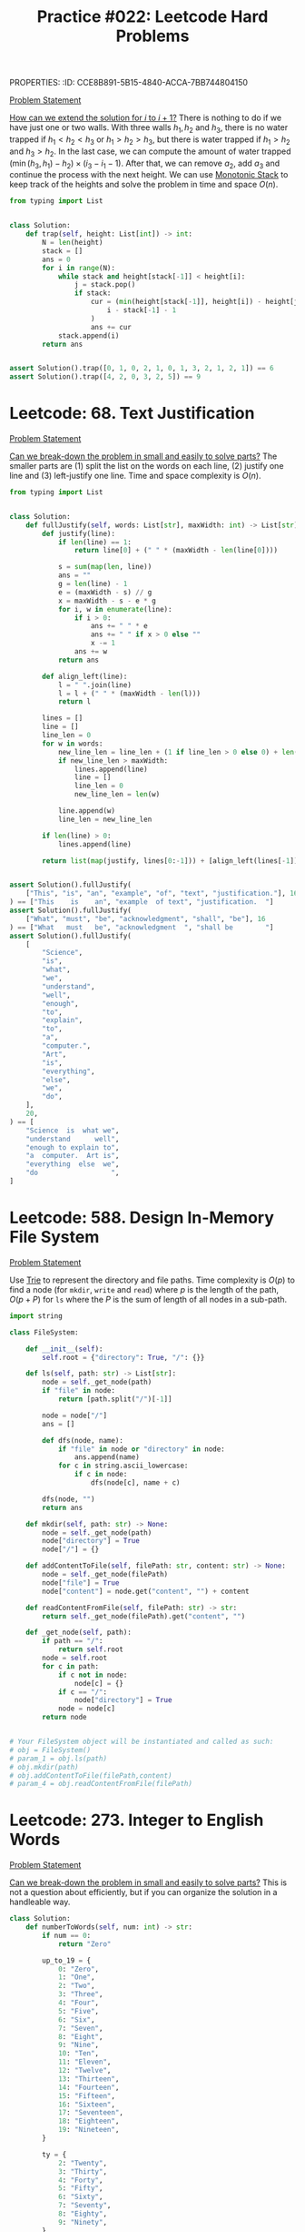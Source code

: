 PROPERTIES:
:ID:       CCE8B891-5B15-4840-ACCA-7BB744804150
:END:
#+TITLE: Practice #022: Leetcode Hard Problems

* Leetcode: 42. Trapping Rain Water
:PROPERTIES:
:ID:       08B1CF58-22CC-4634-B230-96D578138B73
:WA: 1
:END:
:LOGBOOK:
CLOCK: [2022-07-11 Mon 21:56]--[2022-07-11 Mon 22:41] =>  0:45
:END:
[[https://leetcode.com/problems/trapping-rain-water/][Problem Statement]]

[[id:45B9F3C8-D007-4980-95EF-4361906245A8][How can we extend the solution for $i$ to $i+1$?]]  There is nothing to do if we have just one or two walls.  With three walls $h_1, h_2$ and $h_3$, there is no water trapped if $h_1<h_2<h_3$ or $h_1>h_2>h_3$, but there is water trapped if $h_1>h_2$ and $h_3>h_2$.  In the last case, we can compute the amount of water trapped $(\min(h_3,h_1) - h_2) \times (i_3 - i_1 - 1)$.  After that, we can remove $a_2$, add $a_3$ and continue the process with the next height.  We can use [[id:E4CFDB04-DCFD-47E3-9ED2-0DC6446420B5][Monotonic Stack]] to keep track of the heights and solve the problem in time and space $O(n)$.

#+begin_src python
  from typing import List


  class Solution:
      def trap(self, height: List[int]) -> int:
          N = len(height)
          stack = []
          ans = 0
          for i in range(N):
              while stack and height[stack[-1]] < height[i]:
                  j = stack.pop()
                  if stack:
                      cur = (min(height[stack[-1]], height[i]) - height[j]) * (
                          i - stack[-1] - 1
                      )
                      ans += cur
              stack.append(i)
          return ans


  assert Solution().trap([0, 1, 0, 2, 1, 0, 1, 3, 2, 1, 2, 1]) == 6
  assert Solution().trap([4, 2, 0, 3, 2, 5]) == 9
#+end_src

* Leetcode: 68. Text Justification
:PROPERTIES:
:ID:       7CACB161-1117-4C63-AF27-9537365BECC4
:WA: 0
:END:
:LOGBOOK:
CLOCK: [2022-07-12 Tue 10:42]--[2022-07-12 Tue 11:11] =>  0:29
:END:
[[https://leetcode.com/problems/text-justification/][Problem Statement]]

[[id:69D68202-BF1A-4D72-A0EC-DDCBAF112500][Can we break-down the problem in small and easily to solve parts?]]  The smaller parts are (1) split the list on the words on each line, (2) justify one line and (3) left-justify one line.  Time and space complexity is $O(n)$.

#+begin_src python
  from typing import List


  class Solution:
      def fullJustify(self, words: List[str], maxWidth: int) -> List[str]:
          def justify(line):
              if len(line) == 1:
                  return line[0] + (" " * (maxWidth - len(line[0])))

              s = sum(map(len, line))
              ans = ""
              g = len(line) - 1
              e = (maxWidth - s) // g
              x = maxWidth - s - e * g
              for i, w in enumerate(line):
                  if i > 0:
                      ans += " " * e
                      ans += " " if x > 0 else ""
                      x -= 1
                  ans += w
              return ans

          def align_left(line):
              l = " ".join(line)
              l = l + (" " * (maxWidth - len(l)))
              return l

          lines = []
          line = []
          line_len = 0
          for w in words:
              new_line_len = line_len + (1 if line_len > 0 else 0) + len(w)
              if new_line_len > maxWidth:
                  lines.append(line)
                  line = []
                  line_len = 0
                  new_line_len = len(w)

              line.append(w)
              line_len = new_line_len

          if len(line) > 0:
              lines.append(line)

          return list(map(justify, lines[0:-1])) + [align_left(lines[-1])]


  assert Solution().fullJustify(
      ["This", "is", "an", "example", "of", "text", "justification."], 16
  ) == ["This    is    an", "example  of text", "justification.  "]
  assert Solution().fullJustify(
      ["What", "must", "be", "acknowledgment", "shall", "be"], 16
  ) == ["What   must   be", "acknowledgment  ", "shall be        "]
  assert Solution().fullJustify(
      [
          "Science",
          "is",
          "what",
          "we",
          "understand",
          "well",
          "enough",
          "to",
          "explain",
          "to",
          "a",
          "computer.",
          "Art",
          "is",
          "everything",
          "else",
          "we",
          "do",
      ],
      20,
  ) == [
      "Science  is  what we",
      "understand      well",
      "enough to explain to",
      "a  computer.  Art is",
      "everything  else  we",
      "do                  ",
  ]
#+end_src

* Leetcode: 588. Design In-Memory File System
:PROPERTIES:
:ID:       A65AAAF2-0F96-47F8-9A90-8F40324C00D3
:WA:       1
:END:
:LOGBOOK:
CLOCK: [2022-07-12 Tue 11:19]--[2022-07-12 Tue 12:00] =>  0:41
:END:
[[https://leetcode.com/problems/design-in-memory-file-system/][Problem Statement]]

Use [[id:5BC30FCA-3402-4DA7-89D9-7661FEBDA3A7][Trie]] to represent the directory and file paths.  Time complexity is $O(p)$ to find a node (for ~mkdir~, ~write~ and ~read~) where $p$ is the length of the path, $O(p + P)$ for ~ls~ where the $P$ is the sum of length of all nodes in a sub-path.

#+begin_src python
  import string

  class FileSystem:

      def __init__(self):
          self.root = {"directory": True, "/": {}}

      def ls(self, path: str) -> List[str]:
          node = self._get_node(path)
          if "file" in node:
              return [path.split("/")[-1]]

          node = node["/"]
          ans = []

          def dfs(node, name):
              if "file" in node or "directory" in node:
                  ans.append(name)
              for c in string.ascii_lowercase:
                  if c in node:
                      dfs(node[c], name + c)

          dfs(node, "")
          return ans

      def mkdir(self, path: str) -> None:
          node = self._get_node(path)
          node["directory"] = True
          node["/"] = {}

      def addContentToFile(self, filePath: str, content: str) -> None:
          node = self._get_node(filePath)
          node["file"] = True
          node["content"] = node.get("content", "") + content

      def readContentFromFile(self, filePath: str) -> str:
          return self._get_node(filePath).get("content", "")

      def _get_node(self, path):
          if path == "/":
              return self.root
          node = self.root
          for c in path:
              if c not in node:
                  node[c] = {}
              if c == "/":
                  node["directory"] = True
              node = node[c]
          return node


  # Your FileSystem object will be instantiated and called as such:
  # obj = FileSystem()
  # param_1 = obj.ls(path)
  # obj.mkdir(path)
  # obj.addContentToFile(filePath,content)
  # param_4 = obj.readContentFromFile(filePath)
#+end_src

* Leetcode: 273. Integer to English Words
:PROPERTIES:
:ID:       D1635740-9FA0-4CE2-8DA3-6813C8752564
:WA:       2
:END:
:LOGBOOK:
CLOCK: [2022-07-12 Tue 14:30]--[2022-07-12 Tue 15:28] =>  0:58
:END:
[[https://leetcode.com/problems/integer-to-english-words/][Problem Statement]]

[[id:69D68202-BF1A-4D72-A0EC-DDCBAF112500][Can we break-down the problem in small and easily to solve parts?]]  This is not a question about efficiently, but if you can organize the solution in a handleable way.

#+begin_src python
  class Solution:
      def numberToWords(self, num: int) -> str:
          if num == 0:
              return "Zero"

          up_to_19 = {
              0: "Zero",
              1: "One",
              2: "Two",
              3: "Three",
              4: "Four",
              5: "Five",
              6: "Six",
              7: "Seven",
              8: "Eight",
              9: "Nine",
              10: "Ten",
              11: "Eleven",
              12: "Twelve",
              13: "Thirteen",
              14: "Fourteen",
              15: "Fifteen",
              16: "Sixteen",
              17: "Seventeen",
              18: "Eighteen",
              19: "Nineteen",
          }

          ty = {
              2: "Twenty",
              3: "Thirty",
              4: "Forty",
              5: "Fifty",
              6: "Sixty",
              7: "Seventy",
              8: "Eighty",
              9: "Ninety",
          }

          def w3d(a, b, c):
              num = a * 100 + b * 10 + c
              ans = ""
              if num == 0:
                  return ""
              elif num < 20:
                  ans += up_to_19[num]
              elif num < 100:
                  ans += ty[b]
                  res = w3d(0, 0, c)
                  if res != "":
                      ans += " " + res
              else:
                  ans += up_to_19[a] + " Hundred"
                  res = w3d(0, b, c)
                  if res != "":
                      ans += " " + res
              return ans

          g = ["", " Thousand ", " Million ", " Billion "]
          digits = list(map(int, str(num)))
          while len(digits) % 3 != 0:
              digits = [0] + digits
          k = 0
          N = len(digits)
          ans = ""
          for i in range(N - 3, -1, -3):
              a = digits[i]
              b = digits[i + 1]
              c = digits[i + 2]
              if a * 100 + b * 10 + c > 0:
                  cur = w3d(a, b, c)
                  ans = w3d(a, b, c) + g[k] + ans
              k += 1

          return ans.strip().replace("  ", " ")


  assert Solution().numberToWords(123) == "One Hundred Twenty Three"
  assert Solution().numberToWords(12345) == "Twelve Thousand Three Hundred Forty Five"
  assert (
      Solution().numberToWords(1234567)
      == "One Million Two Hundred Thirty Four Thousand Five Hundred Sixty Seven"
  )
#+end_src

* Leetcode: 716. Max Stack
:PROPERTIES:
:ID:       8BC92BDE-2E5B-47AB-A3DF-FE3866E3E424
:WA:       2
:END:
:LOGBOOK:
CLOCK: [2022-07-12 Tue 16:17]--[2022-07-12 Tue 17:03] =>  0:46
:END:
[[https://leetcode.com/problems/max-stack/][Problem Statement]]

- [[id:192401C2-DA6F-4496-B530-89A3546712FD][Mistake: Misread the problem]]
- [[id:3D263A82-52AE-4C90-830D-C533ABAFFF3E][Mistake: Missing required invariants]]

The source is in [[id:A0500087-56D9-4D34-936F-E8E3912C4761][Max Stack]] since it might be useful in other problems.  It was implemented with a stack to efficiently reply to ~pop~ and ~top~, a heap for ~peekMax~ and ~popMax~.  While ~top~ is $O(1)$, all other operations are $O(\log n)$.

* Leetcode: 1948. Delete Duplicate Folders in System
:PROPERTIES:
:ID:       4488F27D-F20C-46A4-AD00-771BEBB8CCD8
:WA:       4
:END:
:LOGBOOK:
CLOCK: [2022-07-13 Wed 10:20]--[2022-07-13 Wed 10:59] =>  0:39
CLOCK: [2022-07-13 Wed 08:49]--[2022-07-13 Wed 08:55] =>  0:06
CLOCK: [2022-07-12 Tue 22:00]--[2022-07-12 Tue 23:07] =>  1:07
CLOCK: [2022-07-12 Tue 17:53]--[2022-07-12 Tue 18:30] =>  0:37
:END:
[[https://leetcode.com/problems/delete-duplicate-folders-in-system/][Problem Statement]]

- [[id:DA951820-DBB5-4A7F-9401-DF5860EFAB8A][Mistake: Incorrect evaluation of solution's viability]]: Coded a more complex and /wrong/ solution using hashes to avoid time limit when the simple solution was enough.

[[id:F19C9539-EE46-41EE-8DEF-24C3076C6DC2][Can we simplify the problem while keeping it the same?]]  Imagine that we can assign an *id* for each subtree where different subtrees have different numbers and equivalent subtrees have the same number.  The problem becomes filtering all subtrees with duplicated id.  For this problem, the id can be a serialization of the subtree like one generated by a pre-order traversing of the tree.  Time complexity is $O(n)$ where $n$ is the number of nodes in the tree.

#+begin_src python
  from typing import List


  class Solution:
      def deleteDuplicateFolder(self, paths: List[List[str]]) -> List[List[str]]:
          root = {}
          for p in paths:
              node = root
              for d in p:
                  node.setdefault(d, {})
                  node = node[d]

          groups = {}

          def serialize(root):
              ans = []
              for node in sorted(root):
                  ans.append((node, serialize(root[node])))
              ans = tuple(ans)

              groups.setdefault(ans, [])
              groups[ans].append(root)
              root["__s__"] = ans

              return ans

          serialize(root)

          ans = []

          def dfs(root, path):
              if len(groups[root["__s__"]]) > 1 and len(root) > 1:
                  return

              ans.append(path[:])
              for node in root:
                  if node == "__s__":
                      continue
                  path.append(node)
                  dfs(root[node], path)
                  path.pop()

          dfs(root, [])

          return ans[1:]


  assert Solution().deleteDuplicateFolder(
      [["a"], ["c"], ["d"], ["a", "b"], ["c", "b"], ["d", "a"]]
  ) == [["d"], ["d", "a"]]
  assert Solution().deleteDuplicateFolder(
      [
          ["a"],
          ["c"],
          ["a", "b"],
          ["c", "b"],
          ["a", "b", "x"],
          ["a", "b", "x", "y"],
          ["w"],
          ["w", "y"],
      ]
  ) == [["a"], ["a", "b"], ["c"], ["c", "b"]]
  assert Solution().deleteDuplicateFolder([["a", "b"], ["c", "d"], ["c"], ["a"]]) == [
      ["a"],
      ["a", "b"],
      ["c"],
      ["c", "d"],
  ]
#+end_src

* Leetcode: 23. Merge k Sorted Lists
:PROPERTIES:
:ID:       02D2E665-4FC5-45C7-A1BF-E7CE82E67B05
:WA:       0
:END:
:LOGBOOK:
CLOCK: [2022-07-13 Wed 11:23]--[2022-07-13 Wed 11:36] =>  0:13
:END:
[[https://leetcode.com/problems/merge-k-sorted-lists/][Problem Statement]]

- [[id:192401C2-DA6F-4496-B530-89A3546712FD][Mistake: Misread the problem]]: Had to fix my code multiple times since the input and output didn't match the problem's expectations.

#+begin_src python
  # Definition for singly-linked list.
  # class ListNode:
  #     def __init__(self, val=0, next=None):
  #         self.val = val
  #         self.next = next
  class Solution:
      def mergeKLists(self, lists: List[Optional[ListNode]]) -> Optional[ListNode]:
          pq = []
          for i, l in enumerate(lists):
              if l:
                  heappush(pq, (l.val, i))

          ans = None
          last = None
          while len(pq) > 0:
              v, i = heappop(pq)
              if ans is None:
                  ans = lists[i]
                  last = lists[i]
              else:
                  last.next = lists[i]
                  last = lists[i]

              if lists[i].next:
                  heappush(pq, (lists[i].next.val, i))
                  lists[i] = lists[i].next
          return ans

#+end_src

* Leetcode: 1293. Shortest Path in a Grid with Obstacles Elimination
:PROPERTIES:
:ID:       4416AFE9-6BB7-4AF8-9F85-68BAE35D4717
:WA:       0
:END:
:LOGBOOK:
CLOCK: [2022-07-13 Wed 11:51]--[2022-07-13 Wed 12:14] =>  0:23
:END:
[[https://leetcode.com/problems/shortest-path-in-a-grid-with-obstacles-elimination/][Problem Statement]]

- [[id:8E8E98F9-335A-4279-B523-549FD9025A0C][Mistake: Picked the wrong data structure]]:  A priority queue was unnecessary to solve the problem.

[[id:DA1E3A63-73BB-475E-B087-128602B13450][Can we formulate the problem using graphs?]]  Yes.  The problem becomes do a [[id:AF8E855B-7F09-4A2C-BA75-DBA1FFEEF56F][Breadth-first search]] starting from node $(0, 0)$ and ending on $(n-1, m-1)$.  Time and space complexity is $O(N \times M \times K)$.

#+begin_src python
  from typing import List


  class Solution:
      def shortestPath(self, grid: List[List[int]], k: int) -> int:
          N = len(grid)
          M = len(grid[0])

          queue = []
          vis = [[[False] * (k + 1) for _ in range(M)] for _ in range(N)]

          queue.append((0, 1 if grid[0][0] == 1 else 0, 0, 0))
          for d, c, i, j in queue:
              if c > k:
                  continue
              if vis[i][j][c]:
                  continue
              vis[i][j][c] = True

              if i == N - 1 and j == M - 1:
                  return d

              for di, dj in [[+0, +1], [+0, -1], [+1, +0], [-1, +0]]:
                  nd = d + 1
                  nc = c + (1 if grid[i][j] == 1 else 0)
                  if 0 <= di + i < N and 0 <= dj + j < M and nc <= k:
                      queue.append((nd, nc, di + i, dj + j))

          return -1


  assert (
      Solution().shortestPath([[0, 0, 0], [1, 1, 0], [0, 0, 0], [0, 1, 1], [0, 0, 0]], 1)
      == 6
  )
  assert Solution().shortestPath([[0, 1, 1], [1, 1, 1], [1, 0, 0]], 1) == -1
#+end_src

* Leetcode: 1284. Minimum Number of Flips to Convert Binary Matrix to Zero Matrix
:PROPERTIES:
:ID:       76B022D8-9C12-4415-AFDD-837067EC49DD
:WA:       1
:END:
:LOGBOOK:
CLOCK: [2022-07-13 Wed 14:04]--[2022-07-13 Wed 14:29] =>  0:25
:END:
[[https://leetcode.com/problems/minimum-number-of-flips-to-convert-binary-matrix-to-zero-matrix/][Problem Statement]]

- [[id:192401C2-DA6F-4496-B530-89A3546712FD][Mistake: Misread the problem]]: Missed that I could also flip cells with 0.

[[id:DA1E3A63-73BB-475E-B087-128602B13450][Can we formulate the problem using graphs?]]  Each possible configuration of the binary matrix is a node in the graph, and two node are adjacent with a flip in one will generate the other.  The problem becomes do a [[id:AF8E855B-7F09-4A2C-BA75-DBA1FFEEF56F][Breadth-first search]] from the initial node to the node representing a zero matrix.  Time and space complexity is $O(n \times m \times 2^{n \times m})$.

#+begin_src python
  from typing import List


  class Solution:
      def minFlips(self, mat: List[List[int]]) -> int:
          N = len(mat)
          M = len(mat[0])

          def id(i, j):
              return 1 << (i * M + j)

          initial = 0
          for i in range(N):
              for j in range(M):
                  if mat[i][j] == 1:
                      initial = initial | id(i, j)

          seen = set()
          queue = [(0, initial)]

          for steps, state in queue:
              if state == 0:
                  return steps
              if state in seen:
                  continue
              seen.add(state)

              for i in range(N):
                  for j in range(M):
                      nstate = state
                      for di, dj in [[+0, +0], [+0, +1], [+0, -1], [+1, +0], [-1, +0]]:
                          if 0 <= di + i < N and 0 <= dj + j < M:
                              if nstate & id(di + i, dj + j) != 0:
                                  nstate = nstate & ~id(di + i, dj + j)
                              else:
                                  nstate = nstate | id(di + i, dj + j)
                      queue.append((steps + 1, nstate))
          return -1


  assert Solution().minFlips([[0, 0], [0, 1]]) == 3
  assert Solution().minFlips([[0]]) == 0
  assert Solution().minFlips([[1, 0, 0], [1, 0, 0]]) == -1
#+end_src

* Leetcode: 2123. Minimum Operations to Remove Adjacent Ones in Matrix
:PROPERTIES:
:ID:       DACEB904-5675-42F2-89E7-733320BE0751
:WA:       1
:END:
:LOGBOOK:
CLOCK: [2022-07-13 Wed 18:45]--[2022-07-13 Wed 19:14] =>  0:29
CLOCK: [2022-07-13 Wed 17:30]--[2022-07-13 Wed 18:33] =>  1:03
CLOCK: [2022-07-13 Wed 15:31]--[2022-07-13 Wed 16:50] =>  1:19
:END:
[[https://leetcode.com/problems/minimum-operations-to-remove-adjacent-ones-in-matrix/][Problem Statement]]

- [[id:B3BCF738-D1F0-4705-89B2-10B66DCE8977][Mistake: Failed to recognize a classic problem in the reduced problem]].

[[id:DA1E3A63-73BB-475E-B087-128602B13450][Can we formulate the problem using graphs?]]  The 1-cells are vertices and an edge exists if two adjacent cells (left, right, top and down) are 1-cells.  This graph is a [[id:F1D5D810-3FDF-45C3-BAF1-68584BD77DB3][Bipartite Graph]] and the problem becomes finding the [[id:A293CEDD-F976-4FA2-97F3-02DF918E73B1][Minimum vertex cover problem]] which is equivalent to [[id:2BFB9CF6-4D77-4753-88E1-B4BDF9BED66B][Maximum Bipartite Matching]] in such graphs.

#+begin_src python
  from typing import List


  class Solution:
      def minimumOperations(self, grid: List[List[int]]) -> int:
          N = len(grid)
          M = len(grid[0])

          def neighbours(i, j):
              for di, dj in [[+0, +1], [+0, -1], [+1, +0], [-1, +0]]:
                  if 0 <= di + i < N and 0 <= dj + j < M and grid[di + i][dj + j] == 1:
                      yield (di + i, dj + j)

          mt = {}

          def dfs(node, seen):
              if node in seen:
                  return False
              seen.add(node)
              for child in neighbours(*node):
                  if child not in mt or dfs(mt[child], seen):
                      mt[child] = node
                      return True
              return False

          ans = 0
          for i in range(N):
              for j in range(M):
                  if grid[i][j] == 1:
                      if dfs((i, j), set()):
                          ans += 1

          return ans // 2


  assert Solution().minimumOperations([[1, 1, 0], [0, 1, 1], [1, 1, 1]]) == 3
  assert Solution().minimumOperations([[0, 1], [1, 0]]) == 0
#+end_src

* Leetcode: 828. Count Unique Characters of All Substrings of a Given String
:PROPERTIES:
:ID:       1289D944-3EE5-4270-8F29-69047B204213
:WA:       1
:END:
:LOGBOOK:
CLOCK: [2022-07-14 Thu 09:20]--[2022-07-14 Thu 09:57] =>  0:37
CLOCK: [2022-07-13 Wed 21:49]--[2022-07-13 Wed 21:52] =>  0:03
CLOCK: [2022-07-13 Wed 21:30]--[2022-07-13 Wed 21:40] =>  0:10
CLOCK: [2022-07-13 Wed 20:18]--[2022-07-13 Wed 21:21] =>  1:03
CLOCK: [2022-07-13 Wed 19:25]--[2022-07-13 Wed 19:32] =>  0:07
:END:
[[https://leetcode.com/problems/count-unique-characters-of-all-substrings-of-a-given-string/][Problem Statement]]

- [[id:192401C2-DA6F-4496-B530-89A3546712FD][Mistake: Misread the problem]]
- [[id:298CCCF3-C9A7-4FEC-BE7B-17CF0F67332C][Mistake: Bug caused by incorrect assumption]]
- [[id:56B18554-8EDB-44AF-B72A-8FD307B2980C][Mistake: High constant factor in the implementation]]

[[id:26656051-E32D-42FE-9315-05ADB46A1A82][Can we reuse or extend a solution from a sub-problem to solve the next sub-problem more efficiently?]]  Let $f(i)=\sum_{i \leq j < n} countUniqueChars(j)$ the function that we want to compute efficiently.  Be $i$ the first index from the left to right that is duplicated, and $j$ an index where $s[i]=s[j]$ and $i<j$.  We know that $f(i+1)=1+2+3+..+(n-i-1)$ since there is no duplicates and all letters in all substrings are counted.  All substring starting on $i+1$ and ending on $i+1,i+2,..,j-1$ will count one more letter when extend to $i$.  All substring starting on $i+1$ and ending on $j, j+1, ..., n$ will not count one when extended.  So, $f(i)=f(i+1) + (j - i)$.  Now, suppose that $s[i]$ is the third occurence of $s[i]$ from left to right.  Be $k$ an index where $s[i]=s[k]$ and $j<k$.  In this case, $f(i)= f(i+1) + (j - i) - (k - j)$, since all substrings starting on $i+1$ and ending on $k$ will not contribute to the sum of count of unique chars anymore.  Time and space complexity is $O(n)$.

#+begin_src python
  class Solution:
      def uniqueLetterString(self, s: str) -> int:
          N = len(s)

          nxt = {}
          last = {}
          for c in set(s):
              last[c] = N
              nxt[N, c] = N

          for i in range(N - 1, -1, -1):
              nxt[i, s[i]] = last[s[i]]
              last[s[i]] = i

          ans = 0
          cur = 0
          for i in range(N - 1, -1, -1):
              j = nxt[i, s[i]]
              k = nxt[j, s[i]]
              cur += (j - i) - (k - j)
              ans += cur
          return ans


  assert Solution().uniqueLetterString("ABC") == 10
  assert Solution().uniqueLetterString("ABA") == 8
  assert Solution().uniqueLetterString("LEETCODE") == 92
#+end_src

* Leetcode: 127. Word Ladder
:PROPERTIES:
:ID:       6EB17048-DA8B-443F-A28A-630DF77246B6
:WA:       0
:END:
:LOGBOOK:
CLOCK: [2022-07-14 Thu 10:45]--[2022-07-14 Thu 11:02] =>  0:17
:END:
[[https://leetcode.com/problems/word-ladder/][Problem Statement]]

[[id:DA1E3A63-73BB-475E-B087-128602B13450][Can we formulate the problem using graphs?]]  Words are vertices and two words that match the problem's constraints are connected by an edge.  [[id:69D68202-BF1A-4D72-A0EC-DDCBAF112500][Can we break-down the problem in small and easily to solve parts?]]  Find the shortest path ~beginWord~ to ~endWord~ using a [[id:AF8E855B-7F09-4A2C-BA75-DBA1FFEEF56F][Breadth-first search]], and computing the edges in an efficient way since $O(n^2 \times 10)$ won't make the cut.  [[id:638547C6-7305-4AA8-A57B-D570C1C323DD][Can we first generate all candidates and then pick the best one?]]  For a given word, we can generate all possible transformations and create the edge with only the ones that appear in the dictionary.  This can be done in $O(n \times 250)$ since the max length is 10 and there are 25 different letter to try in each position.  Time and space complexity is $O(n)$.

#+begin_src python
  from typing import List
  import string


  class Solution:
      def ladderLength(self, beginWord: str, endWord: str, wordList: List[str]) -> int:
          W = set(wordList)
          L = set(beginWord)
          for w in W:
              for c in w:
                  L.add(c)

          def adj(s):
              for i in range(len(s)):
                  for c in string.ascii_lowercase:
                      if c != s[i]:
                          nw = s[0:i] + c + s[i + 1 :]
                          if nw in W:
                              yield nw

          queue = [(0, beginWord)]
          seen = set()
          for steps, u in queue:
              if u == endWord:
                  return steps + 1
              if u in seen:
                  continue
              seen.add(u)

              for v in adj(u):
                  if v not in seen:
                      queue.append((steps + 1, v))

          return 0


  assert (
      Solution().ladderLength("hit", "cog", ["hot", "dot", "dog", "lot", "log", "cog"])
      == 5
  )
  assert Solution().ladderLength("hit", "cog", ["hot", "dot", "dog", "lot", "log"]) == 0
#+end_src

* Leetcode: 1675. Minimize Deviation in Array
:PROPERTIES:
:ID:       B9F5B1C1-6ED3-49C5-9AA1-6F0D56434720
:END:
:LOGBOOK:
CLOCK: [2022-07-14 Thu 18:46]--[2022-07-14 Thu 19:22] =>  0:36
CLOCK: [2022-07-14 Thu 16:54]--[2022-07-14 Thu 18:16] =>  1:22
CLOCK: [2022-07-14 Thu 12:18]--[2022-07-14 Thu 12:39] =>  0:21
:END:
[[https://leetcode.com/problems/minimize-deviation-in-array/][Problem Statement]]

- [[id:1AE37D0A-8E53-4F30-BBBE-114219226182][Mistake: Failed to find efficient solution for the alternative problem]].  I tried to represent the problem using intervals, but didn't really try to solve it.  After the tip, I came back to the problem and could solve it.

[[id:F19C9539-EE46-41EE-8DEF-24C3076C6DC2][Can we simplify the problem while keeping it the same?]]  In the original problem, you can either divide (decrease) even number or multiply (increase) odd numbers.  As there is no need to minimize the number of operations, we can divide all numbers as much as we can and solve the problem where we will only increase the numbers.  Each turn, we remove the smallest element and add it's double back to the [[id:FCBEA48C-CFF6-43C4-B430-BCD00E245D22][Priority-Queue]].  We keep the maximum after each update.  This will be enough for us to compute the shortest interval that contains at least one of each given numbers.  Time complexity is $O(n \log n)$ and space is $O(n)$.

#+begin_src python
  class Solution:
      def minimumDeviation(self, nums: List[int]) -> int:
          if len(nums) == 1:
              return 0

          seen = set()
          min_pq = []
          max_pq = []

          def push(a, b):
              if (a, b) not in seen:
                  heappush(min_pq, (a, b))
                  heappush(max_pq, (-a, b))
                  seen.add((a, b))

          def pop():
              a, b = heappop(min_pq)
              seen.remove((a, b))
              while len(max_pq) > 0 and (-max_pq[0][0], max_pq[0][1]) not in seen:
                  heappop(max_pq)
              return (a, b)

          k = 0
          for i in nums:
              if i % 2 == 1:
                  push(i, i * 2)
                  k += 2
              else:
                  j = i
                  while j % 2 == 0 and j > 0:
                      j = j // 2
                      k += 1
                  push(j, i)
                  k += 1

          ans = -max_pq[0][0] - min_pq[0][0]
          for i in range(k):
              cur = -max_pq[0][0] - min_pq[0][0]
              ans = min(ans, cur)
              left, right = pop()
              if left * 2 <= right:
                  push(left * 2, right)
              else:
                  push(left, right)

          return ans
#+end_src

* Leetcode: 632. Smallest Range Covering Elements from K Lists
:PROPERTIES:
:ID:       78E9E2DA-8ED3-4E3E-828D-9885691D0D9A
:WA:       0
:END:
:LOGBOOK:
CLOCK: [2022-07-15 Fri 09:23]--[2022-07-15 Fri 09:38] =>  0:15
CLOCK: [2022-07-14 Thu 20:21]--[2022-07-14 Thu 20:33] =>  0:12
:END:
[[https://leetcode.com/problems/smallest-range-covering-elements-from-k-lists/][Problem Statement]]

- [[id:CCCF9587-5365-4BB0-B0D3-8FC82D55E781][Mistake: Failed to recognize known problem]]

[[id:64E7E55B-09A9-4022-AB5E-1D25FC64EAC9][Is there an alternative problem easier to solve?]]  This problem is similar to [[id:02D2E665-4FC5-45C7-A1BF-E7CE82E67B05][Leetcode: 23. Merge k Sorted Lists]].  The difference is that we have to keep the maximum of the next candidates while we remove one by one from the smaller to the greater.

#+begin_src python
  from typing import List
  from heapq import heappush, heappop


  class Solution:
      def smallestRange(self, nums: List[List[int]]) -> List[int]:
          pq = []
          for i, ns in enumerate(nums):
              heappush(pq, (ns[0], 0, i))

          def best(a, b):
              sa = a[1] - a[0]
              sb = b[1] - b[0]
              if sa < sb or (sa == sb and a[0] < b[0]):
                  return a
              return b

          ans = [min(ns[0] for ns in nums), max(ns[0] for ns in nums)]
          upper_bound = ans[1]
          while True:
              v, k, i = heappop(pq)
              ans = best(ans, [v, upper_bound])

              nk = k + 1
              if nk == len(nums[i]):
                  break
              nv = nums[i][nk]
              upper_bound = max(upper_bound, nv)

              heappush(pq, (nv, nk, i))
          return ans


  assert Solution().smallestRange(
      [[4, 10, 15, 24, 26], [0, 9, 12, 20], [5, 18, 22, 30]]
  ) == [20, 24]
  assert Solution().smallestRange([[1, 2, 3], [1, 2, 3], [1, 2, 3]]) == [1, 1]
#+end_src

[[id:46522C06-DAC3-4986-A13A-17C2ED44ADD1][Can we formulate the problem as sliding window?]]  Yes, if the input was a list.  [[id:42B21DBC-4951-4AF2-8C41-A646F5675365][Can we pre-process the input in a way to make easy to solve the problem?]]  In this case, we want to pre-process to use a sliding window.  Be $l$ a list of pairs $(a, b)$ sorted by $a$ where $a$ is a number of the list $nums[b]$.  A valid solution for the original problem is a subsequence of $l$ where there is at least one number from each list in $nums$.  We can start our window with the first element and slide it to the right.  After we add a new item to the window, we can remove the left-most elements that have at least one more element from the same list in the window.  While doing this, we can update the best interval found so far.

#+begin_src python
  from typing import List


  class Solution:
      def smallestRange(self, nums: List[List[int]]) -> List[int]:
          horizon = []
          for i, ns in enumerate(nums):
              for n in ns:
                  horizon.append((n, i))
          horizon.sort()

          covered = [0] * len(nums)
          total_covered = 0

          def best(a, b):
              sa = a[1] - a[0]
              sb = b[1] - b[0]
              if sa < sb or (sa == sb and a[0] < b[0]):
                  return a
              return b

          ans = [horizon[0][0], horizon[-1][0]]
          i = 0
          covered[horizon[0][1]] = 1
          total_covered = 1

          for j in range(1, len(horizon)):
              jv, jk = horizon[j]
              total_covered += 1 if covered[jk] == 0 else 0
              covered[jk] += 1

              while covered[horizon[i][1]] > 1:
                  covered[horizon[i][1]] -= 1
                  i += 1

              if total_covered == len(nums):
                  iv, ik = horizon[i]
                  ans = best(ans, [iv, jv])

          return ans


  assert Solution().smallestRange(
      [[4, 10, 15, 24, 26], [0, 9, 12, 20], [5, 18, 22, 30]]
  ) == [20, 24]
  assert Solution().smallestRange([[1, 2, 3], [1, 2, 3], [1, 2, 3]]) == [1, 1]
#+end_src

* Leetcode: 224. Basic Calculator
:PROPERTIES:
:ID:       C5B34111-0588-4C40-B161-133ED4759B37
:WA:       1
:END:
:LOGBOOK:
CLOCK: [2022-07-15 Fri 13:57]--[2022-07-15 Fri 15:12] =>  1:15
:END:
[[https://leetcode.com/problems/basic-calculator/][Problem Statement]]

- [[id:29B5FD8A-98FD-48CE-8C30-04671E44AD27][Mistake: Missing edge case]].  I came up with ~-(-2)~ and forgot about ~(8)~ which is also a valid expression.

The trick part is how we are going to handle the unary minus operator.  [[id:F19C9539-EE46-41EE-8DEF-24C3076C6DC2][Can we simplify the problem while keeping it the same?]]  It would make the problem easier if all operator were binary what would require to transform ~-2~ in ~0-2~.  There is only two cases were ~-~ is an unary operator: (1) it occurs in the beginning of the stack or (2) after an open parentheses.  While parsing, we can insert a ~0~ at the right moment and make sure that all operators are binary.  Time and space complexity is $O(n)$.

#+begin_src python
  class Solution:
      def calculate(self, s: str) -> int:
          s = "(" + s + ")"

          st = []
          op = []
          i = 0
          maybe_unary = None

          while i < len(s):
              if s[i] == "(":
                  op.append("(")
                  maybe_unary = True
                  i += 1
              elif "0" <= s[i] <= "9":
                  j = i
                  n = 0
                  while j < len(s) and "0" <= s[j] <= "9":
                      n = n * 10 + ord(s[j]) - ord("0")
                      j += 1
                  st.append(n)
                  maybe_unary = False
                  i = j
              elif s[i] == " ":
                  i += 1
              else:
                  while len(op) > 0:
                      if op[-1] == "+":
                          b = st.pop()
                          a = st.pop()
                          st.append(a + b)
                          op.pop()
                      elif op[-1] == "-":
                          b = st.pop()
                          a = st.pop()
                          st.append(a - b)
                          op.pop()
                      elif op[-1] == "(":
                          if s[i] == ")":
                              op.pop()
                          break

                  if s[i] == "-" and maybe_unary:
                      st.append(0)

                  if s[i] != ")":
                      op.append(s[i])

                  maybe_unary = False
                  i += 1

          return st[0]

  assert Solution().calculate("1 + 1") == 2
  assert Solution().calculate(" 2-1 + 2 ") == 3
  assert Solution().calculate("(1+(4+5+2)-3)+(6+8)") == 23
  assert Solution().calculate("-(-2)") == 2
  assert Solution().calculate("(2)") == 2
#+end_src

* Leetcode: 631. Design Excel Sum Formula
:PROPERTIES:
:ID:       182C19E0-01FA-46DF-9F15-1BD4BD7C02CA
:WA:       1
:END:
:LOGBOOK:
CLOCK: [2022-07-15 Fri 21:23]--[2022-07-15 Fri 21:28] =>  0:05
CLOCK: [2022-07-15 Fri 20:10]--[2022-07-15 Fri 20:41] =>  0:31
CLOCK: [2022-07-15 Fri 18:43]--[2022-07-15 Fri 19:09] =>  0:26
CLOCK: [2022-07-15 Fri 18:15]--[2022-07-15 Fri 18:39] =>  0:24
:END:
[[https://leetcode.com/problems/design-excel-sum-formula/][Problem Statement]]

- [[id:3D263A82-52AE-4C90-830D-C533ABAFFF3E][Mistake: Missing required invariants]].  The cache has to be invalidate after ~set~ and ~sum~, but I forgot the last one.

[[id:DA1E3A63-73BB-475E-B087-128602B13450][Can we formulate the problem using graphs?]]  Cells are edges on the graph.  Fixed-value cells don't have any outgoing edges while formula-cells have edges to all cells that need to be summed.  As there is no cicle on the formulas, the graph is an [[id:81260E21-C442-48DE-A414-CA7B83F2C404][Directed Acyclic Graph]] what allows us to recursively compute the formulas values using cache to avoid repeating computation.  Time complexity of ~get~ and ~sum~ is $O(r^2 \times c^2)$ since there at most $(n \times (n-1))/2$ edges on a [[id:81260E21-C442-48DE-A414-CA7B83F2C404][Directed Acyclic Graph]] with $n$ edges.  As there are $r \times c$ vertices in the graph, the search-space is at most $O(r \times c)$ with $O(r \times c)$ the value of each formula.  Space complexity is $O(r \times c)$.

#+begin_src python
  from typing import List


  class Excel:
      def __init__(self, height: int, width: str):
          self.s = [[0] * 100 for _ in range(100)]
          self.cache = {}

      def set(self, row: int, column: str, val: int) -> None:
          self.s[row][self._col2idx(column)] = val
          self.cache = {}

      def get(self, row: int, column: str) -> int:
          return self._get(row, self._col2idx(column))

      def _get(self, row, col):
          v = self.s[row][col]
          if isinstance(v, int):
              return v

          if (row, col) in self.cache:
              return self.cache[row, col]
          v = self._compute(v)
          self.cache[row, col] = v
          return v

      def sum(self, row: int, column: str, numbers: List[str]) -> int:
          self.s[row][self._col2idx(column)] = numbers
          self.cache = {}
          return self.get(row, column)

      def _compute(self, numbers):
          ans = 0
          for n in numbers:
              if ":" not in n:
                  ans += self._get(*self._s2idxs(n))
                  continue
              f, t = n.split(":")
              fi, fj = self._s2idxs(f)
              ti, tj = self._s2idxs(t)
              for i in range(fi, ti + 1):
                  for j in range(fj, tj + 1):
                      ans += self._get(i, j)
          return ans

      def _col2idx(self, c):
          return ord(c) - ord("A")

      def _s2idxs(self, s):
          return (int(s[1:]), self._col2idx(s[0]))


  # Your Excel object will be instantiated and called as such:
  # obj = Excel(height, width)
  # obj.set(row,column,val)
  # param_2 = obj.get(row,column)
  # param_3 = obj.sum(row,column,numbers)
#+end_src

* Leetcode: 815. Bus Routes
:PROPERTIES:
:ID:       28344F2B-F9AE-430E-A621-350AC5DE4933
:WA:       2
:END:
:LOGBOOK:
CLOCK: [2022-07-15 Fri 22:53]--[2022-07-15 Fri 23:37] =>  0:44
:END:
[[https://leetcode.com/problems/bus-routes/][Problem Statement]]

- [[id:29B5FD8A-98FD-48CE-8C30-04671E44AD27][Mistake: Missing edge case]]. Did not think about ~source = target~ case.
- [[id:DA951820-DBB5-4A7F-9401-DF5860EFAB8A][Mistake: Incorrect evaluation of solution's viability]].  Thought that [[id:AF8E855B-7F09-4A2C-BA75-DBA1FFEEF56F][Breadth-first search]] alternating between bus and stop would pass in the time limit.

[[id:DA1E3A63-73BB-475E-B087-128602B13450][Can we formulate the problem using graphs?]]  Stops are vertices and they are connected if there is a route that connect them.  Create a map from stops to routes and them perform a [[id:AF8E855B-7F09-4A2C-BA75-DBA1FFEEF56F][Breadth-first search]] starting on ~source~.  Time and space complexity is $O(n \times m)$.

Solution building the Build adjacency matrix:
#+begin_src python
  from typing import List


  class Solution:
      def numBusesToDestination(
          self, routes: List[List[int]], source: int, target: int
      ) -> int:
          if source == target:
              return 0

          stops = {}
          for bus, r in enumerate(routes):
              for stop in r:
                  stops.setdefault(stop, [])
                  stops[stop].append(bus)

          vis = [False] * len(routes)
          adj = [set() for _ in range(len(routes))]
          for _, bus in stops.items():
              for i in range(len(bus)):
                  for j in range(i + 1, len(bus)):
                      adj[bus[i]].add(bus[j])
                      adj[bus[j]].add(bus[i])

          queue = [(b, 1) for b in stops.get(source, [])]
          for u, steps in queue:
              if target in routes[u]:
                  return steps
              if vis[u]:
                  continue
              vis[u] = True
              for v in adj[u]:
                  if not vis[v]:
                      queue.append((v, steps + 1))
          return -1


  assert Solution().numBusesToDestination([[1, 2, 7], [3, 6, 7]], 1, 6) == 2
  assert (
      Solution().numBusesToDestination(
          [[7, 12], [4, 5, 15], [6], [15, 19], [9, 12, 13]], 15, 12
      )
      == -1
  )
#+end_src

Without building the adjacency matrix:
#+begin_src python
  from typing import List


  class Solution:
      def numBusesToDestination(
          self, routes: List[List[int]], source: int, target: int
      ) -> int:
          if source == target:
              return 0

          stops = {}
          for bus, r in enumerate(routes):
              for stop in r:
                  stops.setdefault(stop, [])
                  stops[stop].append(bus)

          vis = [False] * len(routes)
          queue = [(source, 0)]
          for u, steps in queue:
              if u == target:
                  return steps
              for bus in stops.get(u, []):
                  if not vis[bus]:
                      vis[bus] = True
                      for v in routes[bus]:
                          queue.append((v, steps + 1))
          return -1


  assert Solution().numBusesToDestination([[1, 2, 7], [3, 6, 7]], 1, 6) == 2
  assert (
      Solution().numBusesToDestination(
          [[7, 12], [4, 5, 15], [6], [15, 19], [9, 12, 13]], 15, 12
      )
      == -1
  )
#+end_src

* Leetcode: 212. Word Search II
:PROPERTIES:
:ID:       61355872-3E7E-4DFB-A470-0C0395CF9E5E
:WA:       2
:END:
:LOGBOOK:
CLOCK: [2022-07-16 Sat 13:28]--[2022-07-16 Sat 13:31] =>  0:03
CLOCK: [2022-07-16 Sat 12:22]--[2022-07-16 Sat 12:26] =>  0:04
CLOCK: [2022-07-16 Sat 09:54]--[2022-07-16 Sat 10:02] =>  0:08
CLOCK: [2022-07-16 Sat 08:00]--[2022-07-16 Sat 08:32] =>  0:32
:END:
[[https://leetcode.com/problems/word-search-ii/][Problem Statement]]

- [[id:56B18554-8EDB-44AF-B72A-8FD307B2980C][Mistake: High constant factor in the implementation]].  Did not implement any prune to the backtracking.

[[id:42B21DBC-4951-4AF2-8C41-A646F5675365][Can we pre-process the input in a way to make easy to solve the problem?]]  The problem requires backtracking the board to find words.  Instead of look up the words on a list, we create a [[id:5BC30FCA-3402-4DA7-89D9-7661FEBDA3A7][Trie]] with all words on the dictionary and backtrack while we traverse the tree.  Words found are removed from the tree to avoid finding the same word over and over again.  Time complexity is $O(4 \times 10 \times n^2), and space complexity is $O(\sum|word[i]|)$.

#+begin_src python
  from typing import List


  class Solution:
      def findWords(self, board: List[List[str]], words: List[str]) -> List[str]:
          N = len(board)
          M = len(board[0])

          root = {}
          for w in words:
              node = root
              for c in w:
                  node.setdefault(c, {})
                  node = node[c]
              node["$"] = w

          ans = set()

          def dfs(i, j, node):
              if node.get("$"):
                  ans.add(node["$"])
                  del node["$"]

              c = board[i][j]
              board[i][j] = "*"
              for di, dj in [[+0, +1], [+0, -1], [+1, +0], [-1, +0]]:
                  ni = di + i
                  nj = dj + j
                  if 0 <= ni < N and 0 <= nj < M and board[ni][nj] in node:
                      dfs(ni, nj, node[board[ni][nj]])
                      if len(node[board[ni][nj]]) == 0:
                          del node[board[ni][nj]]
              board[i][j] = c

          for i in range(N):
              for j in range(M):
                  if board[i][j] in root:
                      dfs(i, j, root[board[i][j]])

          return list(ans)


  assert Solution().findWords(
      [
          ["o", "a", "a", "n"],
          ["e", "t", "a", "e"],
          ["i", "h", "k", "r"],
          ["i", "f", "l", "v"],
      ],
      ["oath", "pea", "eat", "rain"],
  ) == ["eat", "oath"]
  assert Solution().findWords([["a", "b"], ["c", "d"]], ["abcb"]) == []
#+end_src

* Leetcode: 269. Alien Dictionary
:PROPERTIES:
:ID:       1C9EFDE5-E454-422E-9918-2CF189F61B9D
:WA:       3
:END:
:LOGBOOK:
CLOCK: [2022-07-16 Sat 14:56]--[2022-07-16 Sat 15:33] =>  0:37
CLOCK: [2022-07-16 Sat 14:32]--[2022-07-16 Sat 14:51] =>  0:19
:END:
[[https://leetcode.com/problems/alien-dictionary/][Problem Statement]]

- [[id:29B5FD8A-98FD-48CE-8C30-04671E44AD27][Mistake: Missing edge case]].  Did not create edge case for all properties of the problem.

[[id:DA1E3A63-73BB-475E-B087-128602B13450][Can we formulate the problem using graphs?]]  Letters are vertices and an edge $(u,v)$ means that the letter $u$ comes before $v$ in the alphabet.  This is a [[id:ABCED065-0F63-4FFE-8FEC-2D2615196BF7][Directed Graph]], if there are cycles in this graph then there is no way to build the alphabet because $u, v_1, v_2, ..., v_k, u$ means that $u$ comes before $u$ in the alphabet what is impossible.  So, we have to check if the graph is an [[id:81260E21-C442-48DE-A414-CA7B83F2C404][Directed Acyclic Graph]] and produce a [[id:80122A2F-3B84-48B1-B10D-6ACEE4373298][Topological Sort]] for it.  Time complexity is $O(n)$ and space complexity is $O(1)$.

#+begin_src python
  from typing import List

  class Solution:
      def alienOrder(self, words: List[str]) -> str:
          adj = {}
          for w1, w2 in zip(words, words[1:]):
              if len(w2) < len(w1) and w1.startswith(w2):
                  return ""
              for c1, c2 in zip(w1, w2):
                  if c1 != c2:
                      adj.setdefault(c1, set())
                      adj[c1].add(c2)
                      break

          NOT_VISITED = "NOT_VISITED"
          OPEN = "OPEN"
          CLOSED = "CLOSED"

          status = {c: NOT_VISITED for w in words for c in w}
          ans = []

          def dfs(u):
              if status[u] == CLOSED:
                  return True
              if status[u] == OPEN:
                  return False

              status[u] = OPEN
              for v in adj.get(u, []):
                  if not dfs(v):
                      return False

              ans.append(u)
              status[u] = CLOSED
              return True

          for c in status:
              if status[c] == NOT_VISITED:
                  if not dfs(c):
                      return ""

          return "".join(reversed(ans))

  assert Solution().alienOrder(["wrt","wrf","er","ett","rftt"]) == "wertf"
  assert Solution().alienOrder(["z","x"]) == "zx"
  assert Solution().alienOrder(["z","x","z"]) == ""
  assert Solution().alienOrder(["z","z"]) == "z"
  assert Solution().alienOrder(["abc","ab"]) == ""
#+end_src

* Leetcode: 239. Sliding Window Maximum
:PROPERTIES:
:ID:       373321D0-BE83-41C2-9C7E-10C33EEAF9CF
:END:
:LOGBOOK:
CLOCK: [2022-07-16 Sat 16:34]--[2022-07-16 Sat 16:51] =>  0:17
:END:
[[https://leetcode.com/problems/sliding-window-maximum/][Problem Statement]]

This problem is similar to [[id:798B6359-F1A6-4B42-BBA1-2120D8CD228B][Sliding Window Maximum]].

#+begin_src python
  from typing import List
  from collections import deque


  class Solution:
      def maxSlidingWindow(self, nums: List[int], k: int) -> List[int]:
          queue = deque()
          ans = []
          for i in range(0, len(nums)):
              while len(queue) > 0 and queue[-1][0] < nums[i]:
                  queue.pop()
              queue.append((nums[i], i))
              if i >= k - 1:
                  if queue[0][1] == i - k:
                      queue.popleft()
                  ans.append(queue[0][0])

          return ans


  assert Solution().maxSlidingWindow([1, 3, -1, -3, 5, 3, 6, 7], 3) == [3, 3, 5, 5, 6, 7]
  assert Solution().maxSlidingWindow([1], 1) == [1]
#+end_src

* Leetcode: 818. Race Car
:PROPERTIES:
:ID:       3904F180-0CAC-46C5-8ECE-2DAB9517B777
:END:
:LOGBOOK:
CLOCK: [2022-07-16 Sat 17:00]--[2022-07-16 Sat 18:15] =>  1:15
:END:
[[https://leetcode.com/problems/race-car/][Problem Statement]]

- [[id:298CCCF3-C9A7-4FEC-BE7B-17CF0F67332C][Mistake: Bug caused by incorrect assumption]].  Started to look for prunes and added one to avoid numbers greater than ~target~.
- [[id:3C649CC4-0609-4686-96C3-5F774F9C0292][Mistake: Failed to consider different strategies to solve the problem]].  Came up with [[id:AF8E855B-7F09-4A2C-BA75-DBA1FFEEF56F][Breadth-first search]] and didn't ask myself if I could solve the problem using [[id:241ABA4C-A86F-405F-B6FC-85BF441EB24B][Dynamic Programming]].
- [[id:27524F0A-5DA2-4768-8897-2934633CB62F][Mistake: Missing inspection of test cases]].  The test case ~5~ gave a hint which I didn't see because I rushed to code the BFS.

[[id:F19C9539-EE46-41EE-8DEF-24C3076C6DC2][Can we simplify the problem while keeping it the same?]]  As in [[id:B9F5B1C1-6ED3-49C5-9AA1-6F0D56434720][Leetcode: 1675. Minimize Deviation in Array]], we can reduce the number of different operations by thinking on the problem to get from $0$ to $i$ only doing forward moves.  $dp[i]$ is the number of steps to get from $0$ to $i$ starting with speed 1.  The best way to get close to $i$ is to accelerate as much as possible.  Be $j$ the closest position to $i$ that we can get accelerating $t$ times at speed $s$.  If $i=j$, the solution is $dp[i]=t$.  Otherwise, $j<i$ and you can either go back to $k$ accelerating $p$ times and then try to go to $i$ or accelerate one more time and then go back to $i$.  Therefore, $dp[i]=min(t + 1 + p + 1 + dp[i - (j - k)], t + 1 + dp[t + s - i] + 1)$ for all $k$.  In summary, the idea is to define the search-space as distances from $0$ to $i$ where $0 \leq i \leq target$.  Space complexity is $O(target)$ and time complexity is $O(target \times \log(target))$.

#+begin_src python
  class Solution:
      def racecar(self, target: int) -> int:
          dp = [0] * (target + 1)
          dp[0] = 0

          def stops(target):
              pos = 0
              speed = 1
              steps = 0
              yield (pos, speed, steps)
              while pos + speed <= i:
                  pos += speed
                  speed *= 2
                  steps += 1
                  yield (pos, speed, steps)


          for i in range(1, target + 1):
              ,*_, (pos, speed, steps) = stops(i)
              if pos == i:
                  dp[i] = steps
                  continue

              dp[i] = steps + 1 + dp[(pos + speed) - i] + 1
              for rpos, _, rsteps in stops(pos):
                  dp[i] = min(dp[i], steps + 1 + rsteps + 1 + dp[i - (pos - rpos)])

          return dp[target]

  assert Solution().racecar(3) == 2
  assert Solution().racecar(6) == 5

#+end_src

[[id:AF8E855B-7F09-4A2C-BA75-DBA1FFEEF56F][Breadth-first search]] solution starts by doing as much ~A~ as possible and them searching for the optimal path:
#+begin_src python
  class Solution:
      def racecar(self, target: int) -> int:
          seen = set()

          pos = 0
          speed = 1
          steps = 0
          while pos + speed <= target:
              pos += speed
              speed *= 2
              steps += 1

          queue = [(pos, speed, steps)]
          for pos, speed, steps in queue:
              if pos == target:
                  return steps

              if (pos, speed) in seen:
                  continue
              seen.add((pos, speed))

              queue.append((pos + speed, speed * 2, steps + 1))
              if speed > 0:
                  queue.append((pos, -1, steps + 1))
              else:
                  queue.append((pos, +1, steps + 1))


  assert Solution().racecar(3) == 2
  assert Solution().racecar(6) == 5
#+end_src

* Leetcode: 1289. Minimum Falling Path Sum II
:PROPERTIES:
:ID:       629C75D4-0704-4D15-8D20-F818DBCB5F61
:WA:       0
:END:
:LOGBOOK:
CLOCK: [2022-07-17 Sun 14:54]--[2022-07-17 Sun 15:26] =>  0:32
:END:
[[https://leetcode.com/problems/minimum-falling-path-sum-ii/][Problem Statement]]

- [[id:DA951820-DBB5-4A7F-9401-DF5860EFAB8A][Mistake: Incorrect evaluation of solution's viability]].  First solution was $O(n^4)$ which was solution after manual test with $100 \times 100$ grid.
- [[id:37AF9679-42D1-4A85-9927-2A590268AD87][Blackbox: You solved a similar problem]],  where you had a fast way to pick the best result from the left and right ([[id:D00AC85C-A22C-4946-B379-812595D8387B][Leetcode: 1563. Stone Game V]]).

[[id:69D68202-BF1A-4D72-A0EC-DDCBAF112500][Can we break-down the problem
 in small and easily to solve parts?]]  The best path that ends on $(i, j)$ is either one path that ended on its left or its right.  Be $left(j)$ the minimum path that ended on any of $(i-1, 0), (i-1, 1), .., (i-1, j)$ cells, and $right(j)$ the minimum path that ended on any of $(i-1, j+1), (i-1, j+2), .., (i-1, M-1)$.  Given that, we can compute $dp[i][j]=grid[i][j]+min(left[j-1], right[j+1])$.  Time and space complexity is $O(n^2)$.

#+begin_src python
  from typing import List


  class Solution:
      def minFallingPathSum(self, grid: List[List[int]]) -> int:
          N = len(grid)
          M = len(grid[0])

          if N == 1 and M == 1:
              return grid[0][0]

          dp = [[float("inf")] * M for _ in range(N)]
          left = [float("inf")] * M
          right = [float("inf")] * M

          for i in range(N):
              for j in range(M):
                  if i == 0:
                      dp[i][j] = grid[i][j]
                      continue

                  dp[i][j] = grid[i][j]
                  if j == 0:
                      dp[i][j] += right[j + 1]
                  elif j == M - 1:
                      dp[i][j] += left[j - 1]
                  else:
                      dp[i][j] += min(left[j - 1], right[j + 1])

              if i < M - 1:
                  for j in range(M):
                      left[j] = min(dp[i][j], float("inf") if j == 0 else left[j - 1])
                  for j in range(M - 1, -1, -1):
                      right[j] = min(
                          dp[i][j], float("inf") if j == M - 1 else right[j + 1]
                      )

          return min(dp[N - 1][j] for j in range(M))


  assert Solution().minFallingPathSum([[1, 2, 3], [4, 5, 6], [7, 8, 9]]) == 13
  assert Solution().minFallingPathSum([[7]]) == 7
#+end_src

* Leetcode: 1987. Number of Unique Good Subsequences
:PROPERTIES:
:ID:       A2635C55-6A7B-4295-A3B5-E1A7C8861F11
:END:
:LOGBOOK:
CLOCK: [2022-07-17 Sun 19:06]--[2022-07-17 Sun 20:23] =>  1:17
CLOCK: [2022-07-17 Sun 16:15]--[2022-07-17 Sun 17:07] =>  0:52
:END:
[[https://leetcode.com/problems/number-of-unique-good-subsequences/][Problem Statement]]

- [[id:298CCCF3-C9A7-4FEC-BE7B-17CF0F67332C][Mistake: Bug caused by incorrect assumption]].  I re-wrote part of the code, but didn't check if I had to update the other part of the code.

[[id:BA632D61-93B6-47AB-B11A-7E9EBE3FC71D][Can we derive an invariant based on the smallest possible examples?]]  First, I generated all unique substrings of the string "1001" to see if a pattern emerge:

#+begin_example
  1
  xxx1
  2
  xx0x
  xx01
  2
  x00x
  x001
  5
  1xx1
  1x0x
  1x01
  100x
  1001
#+end_example

Let's compute $dp[i]$ which is the number of unique subsequences starting on $i$.  Let's do it from *left to right*.  Therefore, $dp[N - 1]=1$.  Be $i, j$ indexes where $i < j$, $binary[i]=binary[j]$ and $binary[i] \neq binary[k]$ for $i < k < j$.  Suppose that $binary[i]=1$.  Note that we can extend by one all unique subsequence starting with 1 (i.e. $binary[i]$) and they will all be unique.  Besides that, we can also extend all subsequences starting with 0 (i.e. $binary[i+1], binary[i+2], .., binary[j-1]$) by one and they will all be unique.  So, in this case, $dp[i]=dp[i+1]+dp[i+2]+...+dp[j]$.  We can't compute this sum, since $O(n^2)$ will not make the cut.  Note that if there are no zeros between $i$ and $j$, $dp[i]=dp[j]$.  This means that $dp[i+1]=dp[i+2]=...=dp[j-1]$, since they are computed similarly to the way we compute $dp$ for ones.  Therefore, $dp[i]=dp[i+1] \times (j - i) + dp[j]$.  To compute $dp$ efficiently, we can keep track of the last one and last zero and use it to compute $dp$.  Time and space is $O(n)$.

#+begin_src python
  class Solution:
      def numberOfUniqueGoodSubsequences(self, binary: str) -> int:
          MOD = 10**9 + 7
          N = len(binary)

          dp = [0] * N
          dp[N - 1] = 1
          last = {}
          last["1"], last["0"] = (N - 1, None) if binary[-1] == "1" else (None, N - 1)

          for i in range(N - 2, -1, -1):
              b = binary[i]
              if last[b] is None:
                  dp[i] = N - i
              else:
                  if last[b] - i == 1:
                      dp[i] = dp[i + 1]
                  else:
                      dp[i] = (dp[last[b]] + dp[i + 1] * (last[b] - i - 1)) % MOD
              last[b] = i

          extra = 1 if "0" in binary else 0
          return (sum(dp[i] for i in range(N) if binary[i] == "1") + extra) % MOD


  assert Solution().numberOfUniqueGoodSubsequences("001") == 2
  assert Solution().numberOfUniqueGoodSubsequences("11") == 2
  assert Solution().numberOfUniqueGoodSubsequences("101") == 5
#+end_src

[[id:45B9F3C8-D007-4980-95EF-4361906245A8][How can we extend the solution for $i$ to $i+1$?]]  Other way to solve the problem is counting the unique subsequences from *right to left* which means that extend the unique subsequences that ended with 1 and 0 so far.  Be $e0$ and $e1$ the number of unique subsequences that end with zero and one respectively.  If the current number is 0, we will have all subsequences that ended with zero plus all subsequences that ended with one but now ending on zero.  So, $e0 = e0 + e1$.  If the current number is 1, we will have the same but we have to re-add ~1~ to the count.  So, $e1 = e0 + e1 + 1$.  Time complexity is $O(n)$ and space is $O(1)$.

#+begin_src python
  class Solution:
      def numberOfUniqueGoodSubsequences(self, binary: str) -> int:
          MOD = 10**9 + 7

          count_zero = False
          e1 = 0
          e0 = 0
          for b in binary:
              if b == "0":
                  e0 = (e0 + e1) % MOD
                  count_zero = True
              else:
                  e1 = (e1 + e0 + 1) % MOD

          return (e1 + e0 + (1 if count_zero else 0)) % MOD


  assert Solution().numberOfUniqueGoodSubsequences("001") == 2
  assert Solution().numberOfUniqueGoodSubsequences("11") == 2
  assert Solution().numberOfUniqueGoodSubsequences("101") == 5
#+end_src

* Leetcode: 124. Binary Tree Maximum Path Sum
:PROPERTIES:
:ID:       D188B6DB-A827-4A63-B794-8708CEFB58B7
:WA:       2
:END:
:LOGBOOK:
CLOCK: [2022-07-17 Sun 22:18]--[2022-07-17 Sun 22:36] =>  0:18
:END:
[[https://leetcode.com/problems/binary-tree-maximum-path-sum/][Problem Statement]]

- [[id:29B5FD8A-98FD-48CE-8C30-04671E44AD27][Mistake: Missing edge case]].  The problem felt simple and I skipped the phase to create edge cases.
- [[id:37AF9679-42D1-4A85-9927-2A590268AD87][Blackbox: You solved a similar problem]].  Find the longest path in a tree which can be solved with two [[id:212DBFC3-FE3C-493E-86A6-42FF3F82CD53][Depth-first search]].

[[id:31D0B1E0-6881-478A-8F48-160BCFD94F31][Can we divide the search-space in two parts and combine solutions from both sides to solve the original problem?]]  Be $u$ a node in the tree.  Find the maximum path starting from the left $l$ and from the right $r$ of $u$.  The maximum path starting from $u$ is either $val(u)$, $val(u)+l$ or $val(u)+r$.  To compute the final answer, we still have to consider $u$ as the root of the maximum path: $val(u)+l+r$.  Time complexity is $O(n)$ and space complexity is $O(depth)$.

#+begin_src python
  # Definition for a binary tree node.
  # class TreeNode:
  #     def __init__(self, val=0, left=None, right=None):
  #         self.val = val
  #         self.left = left
  #         self.right = right
  class Solution:
      def maxPathSum(self, root: Optional[TreeNode]) -> int:
          ans = float("-inf")

          def dfs(node):
              nonlocal ans

              if node is None:
                  return 0

              lans = dfs(node.left) if node.left else float("-inf")
              rans = dfs(node.right) if node.right else float("-inf")
              cur = max(
                  node.val,
                  node.val + lans,
                  node.val + rans,
              )
              ans = max(ans, cur, node.val + lans + rans)

              return cur

          dfs(root)

          return ans
#+end_src

* Leetcode: 759. Employee Free Time
:PROPERTIES:
:ID:       976BF4D9-247A-4247-86C7-06D7B0C793FA
:END:
:LOGBOOK:
CLOCK: [2022-07-18 Mon 08:00]--[2022-07-18 Mon 08:14] =>  0:14
CLOCK: [2022-07-18 Mon 07:48]--[2022-07-18 Mon 07:54] =>  0:06
:END:
[[https://leetcode.com/problems/employee-free-time/][Problem Statement]]

- [[id:37AF9679-42D1-4A85-9927-2A590268AD87][Blackbox: You solved a similar problem]] with intervals where you used a [[id:06D27BC1-DFDC-4063-B3A9-7074FD5E13B3][Stack]] to compute the answer, and I solved a problem to create a sorted list from a list of sorted lists ([[id:02D2E665-4FC5-45C7-A1BF-E7CE82E67B05][Leetcode: 23. Merge k Sorted Lists]]).

- [[id:42B21DBC-4951-4AF2-8C41-A646F5675365][Can we pre-process the input in a way to make easy to solve the problem?]]  We can create a list of all intervals sorted by start time.  This will help us to process all of them as they come.

- [[id:45B9F3C8-D007-4980-95EF-4361906245A8][How can we extend the solution for $i$ to $i+1$?]]  Be $a$ an array with all intervals sorted by start time.  We know that if there is a time off, it will definitely start after $a[0].end$.  If $a[1].start > a[0].end$, then there is a time off from $(a[0].end, a[1].start)$.  If $a[1].start \leq a[0].end$, then the time off might start at $\max(a[0].end, a[1].end)$.  This property holds for all intervals.  Therefore, we can keep a variable with the last end time and use it to create a new interval if needed or update it.  Time complexity is $O(n \log m$ where $m$ is the total number of intervals, because we use a [[id:FCBEA48C-CFF6-43C4-B430-BCD00E245D22][Priority-Queue]] to get the next interval sorted by start time.  Space complexity is $O(m)$.

#+begin_src python
  """
  # Definition for an Interval.
  class Interval:
      def __init__(self, start: int = None, end: int = None):
          self.start = start
          self.end = end
  """

  class Solution:
      def employeeFreeTime(self, schedule: '[[Interval]]') -> '[Interval]':
          def intervals():
              pq = []
              for i, s in enumerate(schedule):
                  heappush(pq, (s[0].start, s[0].end, i, 0))
              while len(pq) > 0:
                  start, end, i, j = heappop(pq)
                  yield (start, end)
                  if j + 1 < len(schedule[i]):
                      heappush(pq, (schedule[i][j+1].start, schedule[i][j+1].end, i, j + 1))

          ans = []
          last = None
          for start, end in intervals():
              if last is None:
                  last = end
              elif start > last:
                  ans.append(Interval(last, start))
                  last = end
              else:
                  last = max(last, end)
          return ans
#+end_src

* Leetcode: 489. Robot Room Cleaner
:PROPERTIES:
:ID:       5A7676EA-96E2-42DE-B950-1B082F42CD92
:WA:       0
:END:
:LOGBOOK:
CLOCK: [2022-07-19 Tue 10:37]--[2022-07-19 Tue 10:54] =>  0:17
CLOCK: [2022-07-19 Tue 10:05]--[2022-07-19 Tue 10:25] =>  0:20
CLOCK: [2022-07-18 Mon 09:59]--[2022-07-18 Mon 10:56] =>  0:57
:END:
[[https://leetcode.com/problems/robot-room-cleaner][Problem Statement]]

- [[id:DA951820-DBB5-4A7F-9401-DF5860EFAB8A][Mistake: Incorrect evaluation of solution's viability]]. My first idea was to make a [[id:212DBFC3-FE3C-493E-86A6-42FF3F82CD53][Depth-first search]], but spent much of the time thinking about other ways to do the search.

#+begin_src python
  # """
  # This is the robot's control interface.
  # You should not implement it, or speculate about its implementation
  # """
  #class Robot:
  #    def move(self):
  #        """
  #        Returns true if the cell in front is open and robot moves into the cell.
  #        Returns false if the cell in front is blocked and robot stays in the current cell.
  #        :rtype bool
  #        """
  #
  #    def turnLeft(self):
  #        """
  #        Robot will stay in the same cell after calling turnLeft/turnRight.
  #        Each turn will be 90 degrees.
  #        :rtype void
  #        """
  #
  #    def turnRight(self):
  #        """
  #        Robot will stay in the same cell after calling turnLeft/turnRight.
  #        Each turn will be 90 degrees.
  #        :rtype void
  #        """
  #
  #    def clean(self):
  #        """
  #        Clean the current cell.
  #        :rtype void
  #        """

  class Solution:
      def cleanRoom(self, robot):
          """
          :type robot: Robot
          :rtype: None
          """

          DIR = [[-1, +0], [+0, -1], [+1, +0], [+0, +1]]

          seen = set()
          def dfs(i, j, d):
              if (i, j, d) in seen:
                  return
              robot.clean()
              seen.add((i, j, d))

              if robot.move():
                  dfs(i + DIR[d][0], j + DIR[d][1], d)
                  robot.turnLeft()
                  robot.turnLeft()
                  robot.move()
                  robot.turnLeft()
                  robot.turnLeft()

              for k in range(3):
                  robot.turnLeft()
                  dfs(i, j, (d + k + 1) % len(DIR))
              robot.turnLeft()

          dfs(0, 0, 0)
#+end_src

* Leetcode: 778. Swim in Rising Water
:PROPERTIES:
:ID:       290376A3-74DD-4708-BA4F-8FDA493EBB1A
:END:
:LOGBOOK:
CLOCK: [2022-07-19 Tue 15:35]--[2022-07-19 Tue 15:51] =>  0:16
:END:
[[https://leetcode.com/problems/swim-in-rising-water/][Problem Statement]]

- [[id:37AF9679-42D1-4A85-9927-2A590268AD87][Blackbox: You solved a similar problem]] with increasing paths on grid and sorting the cells was useful.
- [[id:DA1E3A63-73BB-475E-B087-128602B13450][Can we formulate the problem using graphs?]]  This is a variation of [[id:8BACB101-3C8B-47CA-9AB1-89D52F85F6DA][Shortest Path in a Graph Problem]] and can be solved using [[id:3D4A4826-ADA4-4975-9C9E-C8B6AF39E01A][Dijkstra Algorithm]].  Instead of adding up to compute the distance, we take the vertices with greatest value in the path so far.
- Time complexity is $O(n^2 \log n)$ and space is $O(n^2)$.

#+begin_src python
  from typing import List
  from heapq import heappush, heappop


  class Solution:
      def swimInWater(self, grid: List[List[int]]) -> int:
          N = len(grid)

          seen = set((grid[0][0], 0, 0))
          pq = [(grid[0][0], 0, 0)]

          while pq:
              t, i, j = heappop(pq)

              if i == N - 1 and j == N - 1:
                  return t

              for ni, nj in [[i, j + 1], [i, j - 1], [i + 1, j], [i - 1, j]]:
                  if 0 <= ni < N and 0 <= nj < N and (ni, nj) not in seen:
                      seen.add((ni, nj))
                      heappush(pq, (max(grid[ni][nj], t), ni, nj))


  assert Solution().swimInWater([[0, 2], [1, 3]]) == 3
  assert (
      Solution().swimInWater(
          [
              [0, 1, 2, 3, 4],
              [24, 23, 22, 21, 5],
              [12, 13, 14, 15, 16],
              [11, 17, 18, 19, 20],
              [10, 9, 8, 7, 6],
          ]
      )
      == 16
  )
#+end_src

* Leetcode: 715. Range Module
:PROPERTIES:
:ID:       AEBE4500-C0FA-498A-889E-17F8A1C7ECCF
:WA:       2
:END:
:LOGBOOK:
CLOCK: [2022-07-19 Tue 21:57]--[2022-07-19 Tue 22:46] =>  0:49
CLOCK: [2022-07-19 Tue 19:34]--[2022-07-19 Tue 19:52] =>  0:18
CLOCK: [2022-07-19 Tue 18:32]--[2022-07-19 Tue 19:12] =>  0:40
:END:
[[https://leetcode.com/problems/range-module/][Problem Statement]]

- [[id:00CC89B4-340B-4219-9CF4-837F558947B4][Mistake: Bug caused by debug code]]

- [[id:EEDBE877-7C4A-4D0B-BA6B-EFDF9288B78C][Blackbox: This is a variation of a classic problem]]: [[id:8564CEB1-3E95-4A34-B888-0BCE6D6504B8][Lazy Segment Tree]].

The solution with [[id:8564CEB1-3E95-4A34-B888-0BCE6D6504B8][Lazy Segment Tree]] has time complexity of $O(n \log m)$ where $m$ is the maximum value in the interval, and space complexity of $O(n)$:
#+begin_src python
  class RangeModule:
      def __init__(self, left=1, right=10**9, full=False):
          self.left = left
          self.mid = left + (right - left) // 2
          self.right = right
          self.left_child = self.right_child = None
          self.full = full

      def addRange(self, left: int, right: int) -> None:
          self._update(left, right - 1, True)

      def removeRange(self, left: int, right: int) -> None:
          self._update(left, right - 1, False)

      def queryRange(self, left: int, right: int) -> bool:
          return self._query(left, right - 1)

      def _query(self, left: int, right: int) -> bool:
          if self.right < left or right < self.left:
              return True

          self._extend()
          if self.full or left <= self.left <= self.right <= right:
              return self.full

          return self.left_child._query(left, right) and self.right_child._query(
              left, right
          )

      def _update(self, left: int, right: int, value: bool) -> None:
          if self.right < left or right < self.left:
              return
          if left <= self.left <= self.right <= right:
              self.left_child = None
              self.right_child = None
              self.full = value
              return
          self._extend()
          self.left_child._update(left, right, value)
          self.right_child._update(left, right, value)
          self.full = self.left_child.full and self.right_child.full

      def _extend(self) -> None:
          if self.left_child is None and self.left < self.right:
              m = self.left + (self.right - self.left) // 2
              self.left_child = RangeModule(self.left, m, self.full)
              self.right_child = RangeModule(m + 1, self.right, self.full)

      def _print(self, level=0):
          print(" " * level, self.left, self.right, self.full)
          if self.left_child:
              self.left_child._print(level + 1)
              self.right_child._print(level + 1)


  # Your RangeModule object will be instantiated and called as such:
  # obj = RangeModule()
  # obj.addRange(left,right)
  # param_2 = obj.queryRange(left,right)
  # obj.removeRange(left,right)
#+end_src


** TODO Write solution using array of indexes

The idea is to represent intervals in an array where even number are start of intervals and odd indexes are end of intervals.

#+begin_example
  ["RangeModule","addRange","removeRange","queryRange","queryRange","queryRange"]
  [[],[10,20],[14,16],[10,14],[13,15],[16,17]]
  ["RangeModule","addRange","addRange","removeRange","queryRange","queryRange","removeRange","removeRange","removeRange","removeRange","removeRange","queryRange","removeRange","addRange","removeRange","addRange","queryRange","queryRange","addRange","addRange","queryRange","removeRange","queryRange","addRange","queryRange","removeRange","removeRange","addRange","addRange","removeRange","removeRange","removeRange","addRange","addRange","queryRange","queryRange","queryRange","queryRange","queryRange","removeRange","removeRange","queryRange","addRange","addRange","addRange","queryRange","addRange","addRange","removeRange","addRange","queryRange","removeRange","addRange","queryRange","addRange","addRange","addRange","queryRange","addRange","queryRange","removeRange","removeRange","removeRange","removeRange","queryRange","removeRange","queryRange","queryRange","removeRange","queryRange","addRange","addRange","queryRange","removeRange","removeRange","queryRange","addRange","removeRange","removeRange","addRange","addRange","addRange","queryRange","queryRange","addRange","queryRange","removeRange","queryRange","removeRange","addRange","queryRange"]
  [[],[55,62],[1,29],[18,49],[6,98],[59,71],[40,45],[4,58],[57,69],[20,30],[1,40],[73,93],[32,93],[38,100],[50,64],[26,72],[8,74],[15,53],[44,85],[10,71],[54,70],[10,45],[30,66],[47,98],[1,7],[44,78],[31,49],[62,63],[49,88],[47,72],[8,50],[49,79],[31,47],[54,87],[77,78],[59,100],[8,9],[50,51],[67,93],[25,86],[8,92],[31,87],[90,95],[28,56],[10,42],[27,34],[75,81],[17,63],[78,90],[9,18],[51,74],[20,54],[35,72],[2,29],[28,41],[17,95],[73,75],[34,43],[57,96],[51,72],[21,67],[40,73],[14,26],[71,86],[34,41],[10,25],[27,68],[18,32],[30,31],[45,61],[64,66],[18,93],[13,21],[13,46],[56,99],[6,93],[25,36],[27,88],[82,83],[30,71],[31,73],[10,41],[71,72],[9,56],[22,76],[38,74],[2,77],[33,61],[74,75],[11,43],[27,75]]
#+end_example

* Leetcode: 2158. Amount of New Area Painted Each Day
:PROPERTIES:
:ID:       2C7437BC-7DD0-460F-91DE-E3C915DC3731
:END:
:LOGBOOK:
CLOCK: [2022-07-21 Thu 09:09]--[2022-07-21 Thu 09:14] =>  0:05
CLOCK: [2022-07-20 Wed 22:38]--[2022-07-21 Thu 09:07] => 10:29
:END:
[[https://leetcode.com/problems/amount-of-new-area-painted-each-day/][Problem Statement]]

- [[id:56B18554-8EDB-44AF-B72A-8FD307B2980C][Mistake: High constant factor in the implementation]].  Did not optimize when query an interval that was already full.
- [[id:EEDBE877-7C4A-4D0B-BA6B-EFDF9288B78C][Blackbox: This is a variation of a classic problem]]: [[id:252C5055-2C0D-4B0E-A4BF-9507B85A179F][Segment Tree]]

- [[id:37B33434-71C2-4E55-9121-5D6855D8E169][Can we formulate the problem using a segment tree?]]  Suppose we have a [[id:8564CEB1-3E95-4A34-B888-0BCE6D6504B8][Lazy Segment Tree]] covering the full range (1 to $10^5$).  The problem adding intervals to the segment tree while computing the number of new points covered.  Time complexity is $O(n \log m)$ with space $O(min(m, n))$.

#+begin_src python
  from typing import List


  class SegTree:
      def __init__(self, left, right, count=0):
          self.left = left
          self.mid = left + (right - left) // 2
          self.right = right
          self.count = count
          self.left_child = self.right_child = None

      def add(self, left, right):
          if self.right < left or right < self.left:
              return 0
          if self.is_full() or left <= self.left <= self.right <= right:
              self.left_child = None
              self.right_child = None
              self.fill()
              return self.count
          self._extend()
          self.left_child.add(left, right)
          self.right_child.add(left, right)
          before = self.count
          after = self.count = self.left_child.count + self.right_child.count
          return after - before

      def is_full(self):
          return self.count == self.right - self.left + 1

      def fill(self):
          self.count = self.right - self.left + 1

      def _extend(self):
          if self.left_child is None and self.left < self.right:
              self.left_child = SegTree(self.left, self.mid)
              self.right_child = SegTree(self.mid + 1, self.right)
              if self.is_full():
                  self.left_child.fill()
                  self.right_child.fill()

      def _print(self, level=0):
          print(" " * level, (self.left, self.right), self.count)
          if self.left_child:
              self.left_child._print(level + 1)
              self.right_child._print(level + 1)


  class Solution:
      def amountPainted(self, paint: List[List[int]]) -> List[int]:
          st = SegTree(0, 50_000 + 1)
          ans = []
          for start, end in paint:
              ans.append(st.add(start, end - 1))
          return ans


  assert Solution().amountPainted([[1, 4], [4, 7], [5, 8]]) == [3, 3, 1]
  assert Solution().amountPainted([[1, 4], [5, 8], [4, 7]]) == [3, 3, 1]
  assert Solution().amountPainted([[1, 5], [2, 4]]) == [4, 0]
#+end_src

- [[id:29512D97-A54D-42F9-A8C7-C3422881933B][Can we use brute-force to solve the problem?]]  The brute-force means painting every single point and for that the answer is no.  But we can improve on the brute-force algorithm by tracking the next possible empty cell using an array $nxt$.  While processing $paint[i]$, we can set $nxt[paint[i].start]=nxt[paint[i].start+1]=..=nxt[paint[i].end-1]=paint[i].end$.  So, the next time that we reach any of those cells, we can jump directly to $nxt[paint[i].end]$.

#+begin_src python
  class Solution:
      def amountPainted(self, paint: List[List[int]]) -> List[int]:
          N = len(paint)
          nxt = [None for i in range(50_001)]
          ans = []
          for start, end in paint:
              cur = 0
              while start < end:
                  if nxt[start] is None:
                      nxt[start] = end
                      cur += 1
                      start += 1
                  else:
                      nstart = nxt[start]
                      nxt[start] = max(nxt[start], end)
                      start = nstart
              ans.append(cur)
          return ans
#+end_src

- [[id:DA1E3A63-73BB-475E-B087-128602B13450][Can we formulate the problem using graphs?]]  The graph starts with $m$ vertices and no edges.  We process each paint on order and create the edges $(paint[i].start, paint[i].start+1), (paint[i].start+1, paint[i].start+2), ..., (paint[i].end-1, paint[i].end)$.  While adding the edges to the graph, we keep track of the components created using [[id:23A4E36E-24D3-40F8-AA20-32C0DB1E36F6][Union-Find]].  Each component is rooted on the left-most position in the component.  So, adding an edge $(u, u+1)$, we can jump to $find(u+1)$ since it is the next available point to paint.

#+begin_src python
  class Solution:
      def amountPainted(self, paint: List[List[int]]) -> List[int]:
          N = len(paint)
          p = [i for i in range(50_001)]
          ans = []

          def find(a):
              if p[a] == a:
                  return a
              p[a] = find(p[a])
              return p[a]

          def union(a, b):
              assert b > a
              pa = find(a)
              pb = find(b)
              p[pa] = pb
              return pb

          for start, end in paint:
              cur = 0
              start = find(start)
              while start < end:
                  start = union(start, start + 1)
                  cur += 1
              ans.append(cur)
          return ans
#+end_src

* Leetcode: 1610. Maximum Number of Visible Points
:PROPERTIES:
:ID:       3D1697BA-4AFC-47E7-83A5-56413F279DDF
:END:
:LOGBOOK:
CLOCK: [2022-07-21 Thu 18:00]--[2022-07-21 Thu 20:32] =>  2:32
:END:
[[https://leetcode.com/problems/maximum-number-of-visible-points/][Problem Statement]]

[[id:46522C06-DAC3-4986-A13A-17C2ED44ADD1][Can we formulate the problem as sliding window?]]  Create the window with the first points that don't exceed the given angle and after that insert point by point removing ones from the beginning while the window is invalid.  The trick is that you have to replicate the points because this is a circular sliding window problem.  Time complexity is $O(n \log n)$ and space is $O(n)$.

#+begin_src python
  from typing import List


  def sub_points(pa, pb):
      return [pa[0] - pb[0], pa[1] - pb[1]]


  def angle_in_radians(p):
      return atan2(p[1], p[0])


  class Solution:
      def visiblePoints(
          self, points: List[List[int]], angle: int, location: List[int]
      ) -> int:
          _points, points = points, [
              sub_points(p, location) for p in points if p != location
          ]
          points.sort(key=angle_in_radians)
          rads = [angle_in_radians(p) for p in points] + [
              angle_in_radians(p) + 2 * pi for p in points
          ]

          N = len(rads)
          R = radians(angle)
          extra = len(_points) - len(points)
          ans = 0

          start = 0
          end = 0
          while end < N:
              while rads[end] - rads[start] > R:
                  start += 1
              ans = max(ans, end - start + 1)
              end += 1

          return ans + extra


  assert Solution().visiblePoints([[2, 1], [2, 2], [3, 3]], 90, [1, 1]) == 3
  assert Solution().visiblePoints([[2, 1], [2, 2], [3, 4], [1, 1]], 90, [1, 1]) == 4
  assert Solution().visiblePoints([[1, 0], [2, 1]], 13, [1, 1]) == 1
#+end_src

* Leetcode: 552. Student Attendance Record II
:PROPERTIES:
:ID:       18394CF2-A8EC-41C0-8BCB-FADCCE1C9448
:WA:       1
:END:
:LOGBOOK:
CLOCK: [2022-07-21 Thu 21:59]--[2022-07-21 Thu 23:20] =>  1:21
:END:
[[https://leetcode.com/problems/student-attendance-record-ii/][Problem Statement]]

- [[id:AC9291C6-4C72-4143-80F2-0D414EF7B681][Mistake: Did not try hard to solve alternative problem]].  I found that I had to treat records with ~A~ separately, but I didn't try hard to find its formula.  Instead, I work the recurrence with ~A~, ~L~, and ~P~ which is way more complex than the first one.

- [[id:56B18554-8EDB-44AF-B72A-8FD307B2980C][Mistake: High constant factor in the implementation]].  Python's map is slow when looking up $10^5$ elements.

- [[id:69D68202-BF1A-4D72-A0EC-DDCBAF112500][Can we break-down the problem in small and easily to solve parts?]]  Be $f(d, s)$ the number of different records ending with status $s$ on the day $d$.  Be $g(d)$ the number of different records with $d$ days.  If there is no absence, then we have at least $x=f(d, L)+f(d, P)$ different records.  For each day $i$ that we can be absent, we have $y=\max(1, f(i-1,L)+f(i-1,P)) \times \max(1, f(n - i, L) + f(n - i, P))$ possible records.  So, $g(d)=x+y$.  Time and space complexity is $O(n)$.

#+begin_src python
  class Solution:
      def checkRecord(self, n: int) -> int:
          MOD = 10**9 + 7
          ans = 0

          L = 0
          P = 1
          dp = [[0, 0] for _ in range(n + 2)]

          dp[0][L] = dp[0][P] = 0
          dp[1][L] = dp[1][P] = 1
          dp[2][L] = dp[2][P] = 2

          for day in range(3, n + 1):
              dp[day][L] = (dp[day - 2][P] + dp[day - 1][P]) % MOD
              dp[day][P] = (dp[day - 1][L] + dp[day - 1][P]) % MOD

          def a(day):
              return (dp[day][L] + dp[day][P]) % MOD

          ans = a(n)
          for day in range(1, n + 1):
              ans = (ans + max(a(day - 1), 1) * max(a(n - day), 1)) % MOD
          return ans


  assert Solution().checkRecord(2) == 8
  assert Solution().checkRecord(1) == 3
  assert Solution().checkRecord(10101) == 183236316
#+end_src

- [[id:45B9F3C8-D007-4980-95EF-4361906245A8][How can we extend the solution for $i$ to $i+1$?]]  The valid suffixes for a record are $XP$, $YPL$ and $ZPLL$, where $X$, $Y$ and $Z$ are records of size $n-1, n-2$ and $n-3$ respectively.  As these suffixes are mutually exclusive, we can compute the number of different records with only ~L~ and ~P~ as $f(d)=f(d-1)+f(d-2)+f(d-3)$.  To compute $g(d)$, we use the same trick as the above solution.  Time and space complexity is $O(n)$.

#+begin_src python
  class Solution:
      def checkRecord(self, n: int) -> int:
          MOD = 10**9 + 7

          dp = [0] * (n + 10)
          dp[0] = 1
          dp[1] = 2
          dp[2] = 4
          dp[3] = 7

          for day in range(4, n + 1):
              dp[day] = (dp[day - 1] + dp[day - 2] + dp[day - 3]) % MOD

          ans = dp[n]
          for day in range(1, n + 1):
              ans = (ans + dp[day - 1] * dp[n - day]) % MOD
          return ans


  assert Solution().checkRecord(2) == 8
  assert Solution().checkRecord(1) == 3
  assert Solution().checkRecord(10101) == 183236316
#+end_src

* Leetcode: 2242. Maximum Score of a Node Sequence
:PROPERTIES:
:ID:       E1B5330F-BC4C-499D-9422-A9AFA474D20F
:END:
:LOGBOOK:
CLOCK: [2022-07-22 Fri 08:03]--[2022-07-22 Fri 08:19] =>  0:16
:END:
[[https://leetcode.com/problems/maximum-score-of-a-node-sequence/][Problem Statement]]

- [[id:DD73E390-3303-40F8-9CE1-D1ED048D9588][How can we find the solution knowing part of it?]]  Be $(u, v)$ the central edge of the maximum path.  We have to find its extreme vertices $p$ and $q$, since the maximum path must have length 4.  We can find those vertices by searching through the top-4 vertices connected with $u$ and $v$.  Time and space complexity is $O(n)$.

#+begin_src python
  from typing import List
  from heapq import heappush, heappop


  class Solution:
      def maximumScore(self, scores: List[int], edges: List[List[int]]) -> int:
          N = len(scores)
          candidates = [[] for _ in range(N)]

          def add_candidate(u, v):
              heappush(candidates[u], (scores[v], v))
              if len(candidates[u]) > 4:
                  heappop(candidates[u])

          for u, v in edges:
              add_candidate(u, v)
              add_candidate(v, u)

          ans = -1
          for u, v in edges:
              for pscore, p in candidates[u]:
                  if p == v:
                      continue
                  for qscore, q in candidates[v]:
                      if q == u or q == p:
                          continue
                      ans = max(ans, pscore + qscore + scores[u] + scores[v])
          return ans


  assert (
      Solution().maximumScore(
          [5, 2, 9, 8, 4], [[0, 1], [1, 2], [2, 3], [0, 2], [1, 3], [2, 4]]
      )
      == 24
  )
  assert (
      Solution().maximumScore([9, 20, 6, 4, 11, 12], [[0, 3], [5, 3], [2, 4], [1, 3]])
      == -1
  )
#+end_src

* Leetcode: 2035. Partition Array Into Two Arrays to Minimize Sum Difference
:PROPERTIES:
:ID:       A669D90C-A9DD-4A43-AE69-AB90D8197A00
:END:
:LOGBOOK:
CLOCK: [2022-07-22 Fri 13:35]--[2022-07-22 Fri 13:54] =>  0:19
CLOCK: [2022-07-22 Fri 10:15]--[2022-07-22 Fri 11:14] =>  0:59
CLOCK: [2022-07-22 Fri 08:54]--[2022-07-22 Fri 08:56] =>  0:02
:END:
[[https://leetcode.com/problems/partition-array-into-two-arrays-to-minimize-sum-difference/][Problem Statement]]

- Blackbox: Split the input.  We have to split the array in the half and its size is $2 \times n$ with $1 \leq n \leq 15$.  My intuition focused on the fact that $2^15$ isn't too much to compute.

- [[id:69D68202-BF1A-4D72-A0EC-DDCBAF112500][Can we break-down the problem in small and easily to solve parts?]]  Generate all possible sums with $0, 1, 2, ..., n / 2$ numbers for the first half of the array.  Do the same for the other side.  Suppose that we picked $A$ numbers from the first half.  We have to pick $B$ numbers from the other side to build a valid array where $|B|=n/2-|A|$.  For each $a$ in $A$, we can find the number in $B$ closest as possible to $S/2-a$ using [[id:5CDA0F71-AED2-47E7-9BB4-3B66EA8B85BF][Find index of first greater in sorted array]] algorithm, since it will be the one that minimize the difference between the two final arrays.  Time complexity is $O(2^15 \times \log(2^15))$ and space is $O(2^15)$.

#+begin_src python
  from typing import List
  from bisect import bisect_left


  class Solution:
      def minimumDifference(self, nums: List[int]) -> int:
          N = len(nums)
          M = N // 2

          m = min(n for n in nums)
          nums = [m + n for n in nums]
          S = sum(nums)

          a = [set() for _ in range(M + 1)]
          b = [set() for _ in range(M + 1)]

          a[0].add(0)
          b[0].add(0)

          for n in nums[:M]:
              for i in range(M - 1, -1, -1):
                  for k in a[i]:
                      a[i + 1].add(k + n)

          for n in nums[M:]:
              for i in range(M - 1, -1, -1):
                  for k in b[i]:
                      b[i + 1].add(k + n)

          for i in range(M + 1):
              a[i] = sorted(a[i])
              b[i] = sorted(b[i])

          ans = float("inf")
          for i in range(M + 1):
              j = M - i
              for p in a[i]:
                  t = S // 2 - p
                  m = bisect_left(b[j], t)
                  for k in range(max(0, m - 1), min(m + 1, len(b[j]))):
                      ans = min(ans, abs(S - 2 * (p + b[j][k])))

          return ans


  assert Solution().minimumDifference([3, 9, 7, 3]) == 2
  assert Solution().minimumDifference([-36, 36]) == 72
  assert Solution().minimumDifference([2, -1, 0, 4, -2, -9]) == 0
#+end_src

* Leetcode: 726. Number of Atoms
:PROPERTIES:
:ID:       ADDAD428-DB33-4834-929F-A92B78EBC36E
:END:
:LOGBOOK:
CLOCK: [2022-07-22 Fri 14:10]--[2022-07-22 Fri 15:30] =>  1:20
:END:
[[https://leetcode.com/problems/number-of-atoms/][Problem Statement]]

- [[id:29B5FD8A-98FD-48CE-8C30-04671E44AD27][Mistake: Missing edge case]]: ~(A)2(B)2~.

- [[id:69D68202-BF1A-4D72-A0EC-DDCBAF112500][Can we break-down the problem in small and easily to solve parts?]]  The difficult of the problem comes from implementing a parser which you can break-down on ~read_atom~, ~read_int~ and ~parse~.  Time complexity is $O(n^2)$ and space $O(n)$.

#+begin_src python
  class Solution:
      def countOfAtoms(self, formula: str) -> str:
          def read_atom(i):
              assert formula[i].isalpha()
              j = i + 1
              while j < len(formula) and "a" <= formula[j] <= "z":
                  j += 1
              atom = formula[i:j]
              k, count = read_int(j)
              return k, atom, count

          def read_int(i):
              j = i
              while j < len(formula) and "0" <= formula[j] <= "9":
                  j += 1
              return j, 1 if i == j else int(formula[i:j])

          def parse(i, atoms):
              if i == len(formula) or formula[i] == ")":
                  return i, atoms
              elif formula[i] == "(":
                  j, new_atoms = parse(i + 1, {})
                  k, count = read_int(j + 1)
                  for atom in new_atoms:
                      atoms.setdefault(atom, 0)
                      atoms[atom] += new_atoms[atom] * count
                  return parse(k, atoms)
              elif formula[i].isalpha():
                  j, atom, count = read_atom(i)
                  atoms.setdefault(atom, 0)
                  atoms[atom] += count
                  return parse(j, atoms)

          ans = ""
          for atom, count in sorted(parse(0, {})[1].items()):
              ans += atom
              if count > 1:
                  ans += str(count)
          return ans

  assert Solution().countOfAtoms("H2O") == "H2O"
  assert Solution().countOfAtoms("Mg(OH)2") == "H2MgO2"
  assert Solution().countOfAtoms("K4(ON(SO3)2)2") == "K4N2O14S4"
  assert Solution().countOfAtoms("(A)2(B)2") == "A2B2"
#+end_src

* Leetcode: 839. Similar String Groups
:PROPERTIES:
:ID:       80E6FAE6-7CD5-4238-992B-9BF369D02E2B
:WA:       1
:END:
:LOGBOOK:
CLOCK: [2022-07-22 Fri 16:00]--[2022-07-22 Fri 16:15] =>  0:15
CLOCK: [2022-07-22 Fri 15:37]--[2022-07-22 Fri 15:39] =>  0:02
:END:
[[https://leetcode.com/problems/similar-string-groups/][Problem Statement]]

- [[id:DA1E3A63-73BB-475E-B087-128602B13450][Can we formulate the problem using graphs?]]  Words are vertices and they are connected if similar.  The problem becomes finding the number of connected components in the graph using [[id:23A4E36E-24D3-40F8-AA20-32C0DB1E36F6][Union-Find]].  Time and space complexity is $O(n)$.

#+begin_src python
  from typing import List


  class Solution:
      def numSimilarGroups(self, strs: List[str]) -> int:
          N = len(strs)
          M = len(strs[0])
          p = [i for i in range(N)]

          def find(u):
              if p[u] == u:
                  return u
              p[u] = find(p[u])
              return p[u]

          def union(u, v):
              gu = find(u)
              gv = find(v)
              p[gu] = gv

          def is_similar(i, j):
              cnt = 0
              for k in range(M):
                  if cnt > 2:
                      return False
                  if strs[i][k] != strs[j][k]:
                      cnt += 1
              return cnt == 0 or cnt == 2

          for i in range(N):
              for j in range(i + 1, N):
                  if is_similar(i, j):
                      union(i, j)

          comps = set(find(i) for i in range(N))
          return len(comps)


  assert Solution().numSimilarGroups(["tars", "rats", "arts", "star"]) == 2
  assert Solution().numSimilarGroups(["omv", "ovm"]) == 1
#+end_src

* Leetcode: 1606. Find Servers That Handled Most Number of Requests
:PROPERTIES:
:ID:       D163B6CA-B6A6-4FE2-9B0E-755FF57AA2F0
:WA:       1
:END:
:LOGBOOK:
CLOCK: [2022-07-22 Fri 16:23]--[2022-07-22 Fri 16:55] =>  0:32
:END:
[[https://leetcode.com/problems/find-servers-that-handled-most-number-of-requests/][Problem Statement]]

This is a simulation problem where the goal is to pick the right data structures.  Time complexity is $O(n \log m)$ with space $O(n)$.

#+begin_src python
  from typing import List
  from sortedcontainers import SortedList
  from heapq import heappush, heappop


  from sortedcontainers import SortedList


  class Solution:
      def busiestServers(self, k: int, arrival: List[int], load: List[int]) -> List[int]:
          available = SortedList(range(k))
          cleanup = []
          counter = {}

          busiest_count = 0

          for i, start, time in zip(range(len(arrival)), arrival, load):
              while cleanup and cleanup[0][0] < start:
                  _, server = heappop(cleanup)
                  available.add(server)

              if available:
                  j = available.bisect_left(i % k)
                  server = available[j if j < len(available) else 0]
                  available.remove(server)
                  heappush(cleanup, (start + time - 1, server))
                  counter.setdefault(server, 0)
                  counter[server] += 1
                  busiest_count = max(busiest_count, counter[server])

          return [server for server in counter if counter[server] == busiest_count]


  assert Solution().busiestServers(3, [1, 2, 3, 4, 5], [5, 2, 3, 3, 3]) == [1]
  assert Solution().busiestServers(3, [1, 2, 3, 4], [1, 2, 1, 2]) == [0]
  assert Solution().busiestServers(3, [1, 2, 3], [10, 12, 11]) == [0, 1, 2]
#+end_src

* Leetcode: 1632. Rank Transform of a Matrix
:PROPERTIES:
:ID:       64D350AB-B82B-4923-BA81-4D55335B5BCE
:END:
:LOGBOOK:
CLOCK: [2022-07-24 Sun 20:00]--[2022-07-24 Sun 22:03] =>  2:03
CLOCK: [2022-07-23 Sat 12:07]--[2022-07-23 Sat 12:22] =>  0:15
CLOCK: [2022-07-23 Sat 07:10]--[2022-07-23 Sat 07:20] =>  0:10
:END:
[[https://leetcode.com/problems/rank-transform-of-a-matrix/][Problem Statement]]

- [[id:AC9291C6-4C72-4143-80F2-0D414EF7B681][Mistake: Did not try hard to solve alternative problem]].  I considered the graph formed by rows and cols, but I didn't think about having one graph for each value in the grid.
b
- [[id:DA951820-DBB5-4A7F-9401-DF5860EFAB8A][Mistake: Incorrect evaluation of solution's viability]].  My first implementation had vertices as cells and edges between cells with the same value that share the same column and/or row.  The complexity of the solution ended up to be $O((n \times m)^2)$.

- [[id:37AF9679-42D1-4A85-9927-2A590268AD87][Blackbox: You solved a similar problem]] where you had to process the cells in increase order of values.

- [[id:64E7E55B-09A9-4022-AB5E-1D25FC64EAC9][Is there an alternative problem easier to solve?]]  Suppose that we have all cells sorted by value.  The smaller one should have the smallest value in the input.  In order to discover the value of the cell, we have to know the max value used in its column and row (stored in two arrays).  We still have to discover what are the cells (with same value) that have to be updated at the same time.

- [[id:DA1E3A63-73BB-475E-B087-128602B13450][Can we formulate the problem using graphs?]]  For each different cell value $k$, we will create an [[id:F1D5D810-3FDF-45C3-BAF1-68584BD77DB3][Bipartite Graph]] $g_k$ where vertices of $g_k$ are rows and columns and there is an edge between two vertices $i$ (row) and $j$ (column) if there is $matrix[i][j]=k$.  In this graph, we can use [[id:23A4E36E-24D3-40F8-AA20-32C0DB1E36F6][Union-Find]] to find the components of the graph and therefore discovering the cells that have to be updated together.

- Time and space complexity is $O(n \times m)$.

#+begin_src python
  from typing import List
  from collections import defaultdict


  class UnionFind:
      def __init__(self):
          self.p = {}

      def find(self, u):
          if self.p[u] != u:
              self.p[u] = self.find(self.p[u])
          return self.p[u]

      def union(self, u, v):
          self.p.setdefault(u, u)
          self.p.setdefault(v, v)
          self.p[self.find(u)] = self.find(v)


  class Solution:
      def matrixRankTransform(self, matrix: List[List[int]]) -> List[List[int]]:
          N = len(matrix)
          M = len(matrix[0])

          uf = defaultdict(UnionFind)
          for i in range(N):
              for j in range(M):
                  uf[matrix[i][j]].union(i, ~j)

          components = defaultdict(lambda: defaultdict(list))
          for i in range(N):
              for j in range(M):
                  value = matrix[i][j]
                  u = uf[value].find(i)
                  components[value][u].append((i, j))

          ar = [1 for _ in range(N)]
          ac = [1 for _ in range(M)]
          ans = [[None] * M for _ in range(N)]
          for c in sorted(components):
              for cells in components[c].values():
                  m = max(max(ar[ni], ac[nj]) for ni, nj in cells)
                  for ni, nj in cells:
                      ar[ni] = m + 1
                      ac[nj] = m + 1
                      ans[ni][nj] = m
          return ans


  assert Solution().matrixRankTransform([[1, 2], [3, 4]]) == [[1, 2], [2, 3]]
  assert Solution().matrixRankTransform([[7, 7], [7, 7]]) == [[1, 1], [1, 1]]
  assert Solution().matrixRankTransform(
      [[20, -21, 14], [-19, 4, 19], [22, -47, 24], [-19, 4, 19]]
  ) == [[4, 2, 3], [1, 3, 4], [5, 1, 6], [1, 3, 4]]
#+end_src

* Leetcode: 564. Find the Closest Palindrome
:PROPERTIES:
:ID:       034FC1E7-4AFB-4534-8C2D-0D3F3E8A5292
:WA:       0
:END:
:LOGBOOK:
CLOCK: [2022-07-25 Mon 07:04]--[2022-07-25 Mon 07:55] =>  0:51
:END:
[[https://leetcode.com/problems/find-the-closest-palindrome/][Problem Statement]]

- [[id:69D68202-BF1A-4D72-A0EC-DDCBAF112500][Can we break-down the problem in small and easily to solve parts?]]  Build a palindrome with the input number by splitting it and them combining the first part in reverse order.  The answer will be doing this but adding +1, +0 or -1 to the split part.  Time and space complexity is $O(n)$.

#+begin_src python
  class Solution:
      def nearestPalindromic(self, num: str) -> str:
          N = len(num)
          even = N % 2 == 0
          l = list(num)

          def same():
              p = l[0 : N // 2]
              if even:
                  return "".join(p + p[::-1])
              else:
                  return "".join(p + [l[N // 2]] + p[::-1])

          def smaller():
              if even:
                  p = l[0 : N // 2]
                  n = str(int("".join(p)) - 1)
                  return "".join(n + n[::-1])
              else:
                  p = l[0 : N // 2 + 1]
                  n = str(int("".join(p)) - 1)
                  return "".join(n + n[:-1][::-1])

          def greater():
              if even:
                  p = l[0 : N // 2]
                  n = str(int("".join(p)) + 1)
                  return "".join(n + n[::-1])
              else:
                  p = l[0 : N // 2 + 1]
                  n = str(int("".join(p)) + 1)
                  return "".join(n + n[:-1][::-1])

          candidates = set([str(10 ** N + 1), str(10 ** (N - 1) - 1)])
          candidates.add(same())
          candidates.add(smaller())
          candidates.add(greater())
          candidates.discard(num)

          return min(*candidates, key=lambda e: (abs(int(e)-int(num)), int(e)))

  assert Solution().nearestPalindromic("123") == "121"
  assert Solution().nearestPalindromic("1") == "0"
  assert Solution().nearestPalindromic("10") == "9"
  assert Solution().nearestPalindromic("11") == "9"
  assert Solution().nearestPalindromic("19") == "22"
  assert Solution().nearestPalindromic("9") == "8"
  assert Solution().nearestPalindromic("99") == "101"
  assert Solution().nearestPalindromic("999") == "1001"
  assert Solution().nearestPalindromic("100") == "99"
  assert Solution().nearestPalindromic("1000") == "999"
#+end_src

* Leetcode: 44. Wildcard Matching
:PROPERTIES:
:ID:       C2267FAA-C888-4025-AFEF-F6E6615D27DD
:WA:       2
:END:
:LOGBOOK:
CLOCK: [2022-07-25 Mon 09:57]--[2022-07-25 Mon 10:39] =>  0:42
:END:
[[https://leetcode.com/problems/wildcard-matching/][Problem Statement]]

- [[id:29B5FD8A-98FD-48CE-8C30-04671E44AD27][Mistake: Missing edge case]].  I solved a problem like this before and again I forgot to test
  ~s="", p="*"~ and ~s="a..", p="*a..."~.

- [[id:45B9F3C8-D007-4980-95EF-4361906245A8][How can we extend the solution for $i$ to $i+1$?]]  We should compute $dp[i][j]$ which means that $s[i..(n-1)]$ matches $p[j..(m-1)]$.  If the [[id:241ABA4C-A86F-405F-B6FC-85BF441EB24B][Dynamic Programming]] isn't clear at first, write the recursive function and them translate it to an iterative algorithm.  Time and space complexity is $O(n \times m)$.

#+begin_src python
  class Solution:
      def isMatch(self, s: str, p: str) -> bool:
          s += "$"
          p += "$"
          N = len(s)
          M = len(p)

          dp = [[False] * (M + 1) for _ in range(N + 1)]
          for i in range(N, -1, -1):
              for j in range(M, -1, -1):
                  if i == N and j == M:
                      dp[i][j] = True
                  elif i == N or j == M:
                      dp[i][j] = False
                  elif p[j] == "?":
                      dp[i][j] = dp[i + 1][j + 1]
                  elif s[i] == p[j]:
                      dp[i][j] = dp[i + 1][j + 1]
                  elif p[j] == "*":
                      dp[i][j] = dp[i][j + 1] or dp[i + 1][j] or dp[i + 1][j + 1]
                  else:
                      dp[i][j] = False

          return dp[0][0]


  assert Solution().isMatch("aa", "a") == False
  assert Solution().isMatch("aa", "*") == True
  assert Solution().isMatch("cb", "?a") == False
#+end_src

* Leetcode: 2132. Stamping the grid
:PROPERTIES:
:ID:       79BCE5C5-AA81-4855-8F69-5F6546CE55EF
:WA:       4
:END:
:LOGBOOK:
CLOCK: [2022-07-25 Mon 21:30]--[2022-07-25 Mon 22:05] =>  0:35
CLOCK: [2022-07-25 Mon 11:25]--[2022-07-25 Mon 11:56] =>  0:31
CLOCK: [2022-07-25 Mon 10:39]--[2022-07-25 Mon 11:08] =>  0:29
:END:
[[https://leetcode.com/problems/stamping-the-grid/][Problem Statement]]

- [[id:40E38FD2-DDF0-4C25-BB8C-43D07F3D5136][Mistake: Overcomplicated solution]]. Discovered the area to paint by computing all possible valid rectangles and painting its area.

- [[id:64E7E55B-09A9-4022-AB5E-1D25FC64EAC9][Is there an alternative problem easier to solve?]]  If $stampHeight=1$, the problem becomes detecting if all empty cells are part of an empty segment of size at least $stampWidth$.  This can be done by extending the empty segments with the empty cells to its right.  If $stampHeight>1$, we have to find the segments where each cell is part of a vertical segment of empty cells of size at least $stampHeight$ ().  We paint all these segments as we find them.  To paint efficiently, we do it from bottom to up and stop when we find a painted cell since it marks that from that point on there is more $stampHeight$ painted cells.  Time and space complexity is $O(n \times m)$.


#+begin_src python
  from typing import List


  class Solution:
      def possibleToStamp(
          self, grid: List[List[int]], stampHeight: int, stampWidth: int
      ) -> bool:
          N = len(grid)
          M = len(grid[0])

          p = [[False] * M for _ in range(N)]

          def paint(i0, j0, i1, j1):
              j = j1
              while j >= j0:
                  i = i1
                  while i >= i0 and not p[i][j]:
                      p[i][j] = True
                      i -= 1
                  j -= 1

          a = [0] * M
          for i in range(N):
              for j in range(M):
                  a[j] = a[j] + 1 if grid[i][j] == 0 else 0
              j0 = 0
              while j0 < M:
                  while j0 < M and a[j0] < stampHeight:
                      j0 += 1
                  j1 = j0
                  while j1 < M and a[j1] >= stampHeight:
                      j1 += 1
                  if j1 - j0 >= stampWidth:
                      paint(i - stampHeight + 1, j0, i, j1 - 1)
                  j0 = j1

          ans = True
          for i in range(N):
              for j in range(M):
                  if grid[i][j] == 0 and p[i][j] == False:
                      return False
          return ans


  assert (
      Solution().possibleToStamp(
          [[1, 0, 0, 0], [1, 0, 0, 0], [1, 0, 0, 0], [1, 0, 0, 0], [1, 0, 0, 0]], 4, 3
      )
      == True
  )
  assert (
      Solution().possibleToStamp(
          [[1, 0, 0, 0], [0, 1, 0, 0], [0, 0, 1, 0], [0, 0, 0, 1]], 2, 2
      )
      == False
  )
#+end_src
* Leetcode: 493. Reverse Pairs
:PROPERTIES:
:ID:       BE41E9D4-3508-418A-87B9-85A66A947011
:WA:       0
:END:
:LOGBOOK:
CLOCK: [2022-07-26 Tue 06:08]--[2022-07-26 Tue 06:13] =>  0:05
:END:
[[https://leetcode.com/problems/reverse-pairs/][Problem Statement]]

- [[id:26656051-E32D-42FE-9315-05ADB46A1A82][Can we reuse or extend a solution from a sub-problem to solve the next sub-problem more efficiently?]]  The number of reverse pairs in the last element is zero.  We will have only one reverse pair if $a[n-2] > 2 \times a[n-1]$.  On iteration $i$, be $b$ an array with numbers $2 \times a[i+1], ... 2 \times a[n-1]$.  The problem is then finding the number of number in $b$ that are smaller than $a[i]$.  After processing $i$, we can add $2 \times a[i]$ to the list and continue to the next index.  Time complexity is $O(n \times \log n)$ and space is $O(n)$.

#+begin_src python
  from sortedcontainers import SortedList
  from typing import List


  class Solution:
      def reversePairs(self, nums: List[int]) -> int:
          sl = SortedList()
          ans = 0
          for num in reversed(nums):
              p = sl.bisect_left(num)
              ans += p
              sl.add(num * 2)
          return ans


  assert Solution().reversePairs([1, 3, 2, 3, 1]) == 2
  assert Solution().reversePairs([2, 4, 3, 5, 1]) == 3
#+end_src

- Other way to solve this problem is to implement a [[id:1A99D477-2FF8-481E-80B4-735122D0A8D7][Merge Sort]] and count the number of swaps was done.  Time complexity is $O(n \log n)$ and space is $O(n)$.
* Leetcode: 2092. Find All People With Secret
:PROPERTIES:
:ID:       89FA1E49-41EE-4B0D-8C76-1864049C8C54
:WA:       1
:END:
:LOGBOOK:
CLOCK: [2022-07-26 Tue 06:24]--[2022-07-26 Tue 07:03] =>  0:39
:END:
[[https://leetcode.com/problems/find-all-people-with-secret/][Problem Statement]]

- [[id:DA951820-DBB5-4A7F-9401-DF5860EFAB8A][Mistake: Incorrect evaluation of solution's viability]].  I computed the connections to person ~0~, by looking to the edges that starts on person ~0~ component.  The problem is that it will become $O(n^2)$ in the worst case and not $O(m)$.

- [[id:45B9F3C8-D007-4980-95EF-4361906245A8][How can we extend the solution for $i$ to $i+1$?]]  We are going to build the solution by time.  Group all meetings by their times.  From the earlier to the later meeting, connect the vertices (people) that met at that time.  On the end, reset the connected components other the one that has people ~0~ on it.  Time complexity is $O(m)$ and space is $O(n)$.

#+begin_src python
  from typing import List
  from itertools import groupby


  class Solution:
      def findAllPeople(
          self, n: int, meetings: List[List[int]], firstPerson: int
      ) -> List[int]:
          key = lambda m: m[2]
          meetings.sort(key=key)

          p = [i for i in range(n)]

          def find(u):
              if p[u] != u:
                  p[u] = find(p[u])
              return p[u]

          def union(u, v):
              p[find(u)] = find(v)

          union(0, firstPerson)

          for _, g in groupby(meetings, key=key):
              seen = set()
              for u, v, _ in g:
                  union(u, v)
                  seen.add(u)
                  seen.add(v)
              p0 = find(0)
              for u in seen:
                  if find(u) != p0:
                      p[u] = u

          p0 = find(0)
          return [u for u in range(n) if find(u) == p0]


  assert Solution().findAllPeople(6, [[1, 2, 5], [2, 3, 8], [1, 5, 10]], 1) == [
      0,
      1,
      2,
      3,
      5,
  ]
  assert Solution().findAllPeople(4, [[3, 1, 3], [1, 2, 2], [0, 3, 3]], 3) == [0, 1, 3]
  assert Solution().findAllPeople(5, [[3, 4, 2], [1, 2, 1], [2, 3, 1]], 1) == [
      0,
      1,
      2,
      3,
      4,
  ]
#+end_src

* Leetcode: 1825. Finding MK Average
:PROPERTIES:
:ID:       FDD0EA78-D683-405B-A31B-49B0E17C0A82
:WA:       1
:END:
:LOGBOOK:
CLOCK: [2022-07-26 Tue 09:40]--[2022-07-26 Tue 10:13] =>  0:33
CLOCK: [2022-07-26 Tue 07:22]--[2022-07-26 Tue 08:04] =>  0:42
:END:
[[https://leetcode.com/problems/finding-mk-average/][Problem Statement]]

- [[id:29B5FD8A-98FD-48CE-8C30-04671E44AD27][Mistake: Missing edge case]].  Did not test for cases where all numbers are the same.  I thought that my formula was covering it, but it wasn't.

- [[id:69D68202-BF1A-4D72-A0EC-DDCBAF112500][Can we break-down the problem in small and easily to solve parts?]]  Be $s$ a list of last $m$ numbers sorted.  The problem then is to return $\sum_{k \leq i < n - k}_{} s[i]$ which can be solved using a [[id:2B44007C-8EC7-49DA-9A9B-0D6CF6578083][FenwickTree]].  Time complexity is $O(\log M)$ for all operations and space is $O(M)$ where $M$ is the number of distinct numbers allowed.

#+begin_src python
  from sortedcontainers import SortedList
  from collections import deque


  class FenwickTree:
      def __init__(self, n):
          self.n = n
          self.bit = [0] * n

      def sum(self, r, l=None):
          if l is not None:
              return self.sum(l) - self.sum(r - 1)
          ret = 0
          while r >= 0:
              ret += self.bit[r]
              r = (r & (r + 1)) - 1
          return ret

      def add(self, idx, delta):
          while idx < self.n:
              self.bit[idx] += delta
              idx = idx | (idx + 1)


  class MKAverage:
      def __init__(self, m: int, k: int):
          self.m = m
          self.k = k
          self.cnt = self.m - 2 * self.k
          self.ac = FenwickTree(100_001)
          self.nums = deque(maxlen=m + 1)
          self.sorted = SortedList()

      def addElement(self, num: int) -> None:
          if len(self.nums) == self.m:
              r = self.nums.popleft()
              self.sorted.remove(r)
              self.ac.add(r, -r)
          self.nums.append(num)
          self.sorted.add(num)
          self.ac.add(num, num)

      def calculateMKAverage(self) -> int:
          if len(self.nums) < self.m:
              return -1

          i = self.k
          j = self.m - self.k - 1
          start_num = self.sorted[i]
          end_num = self.sorted[j]

          if start_num == end_num:
              return start_num

          s = self.ac.sum(start_num, end_num + 1)
          s -= end_num * (self.sorted.bisect_right(end_num) - j - 1)
          s -= start_num * (self.k - self.sorted.bisect_left(start_num))
          return s // self.cnt


  obj = MKAverage(3, 1)
  obj.addElement(3)
  obj.addElement(1)
  assert obj.calculateMKAverage() == -1
  obj.addElement(10)
  assert obj.calculateMKAverage() == 3
  obj.addElement(5)
  obj.addElement(5)
  obj.addElement(5)
  assert obj.calculateMKAverage() == 5
#+end_src

#+begin_src python
  class FenwickTree:
      def __init__(self, n):
          self.n = n
          self.bit = [0] * n

      def sum(self, r, l=None):
          if l is not None:
              return self.sum(l) - self.sum(r - 1)
          ret = 0
          while r >= 0:
              ret += self.bit[r]
              r = (r & (r + 1)) - 1
          return ret

      def add(self, idx, delta):
          while idx < self.n:
              self.bit[idx] += delta
              idx = idx | (idx + 1)


  class MKAverage:
      def __init__(self, m: int, k: int):
          self.m = m
          self.k = k
          self.r = m - 2 * k
          self.c = FenwickTree(10**5 + 1)
          self.n = FenwickTree(10**5 + 1)
          self.stream = deque()

      def addElement(self, num: int) -> None:
          if len(self.stream) == self.m:
              x = self.stream.popleft()
              self.c.add(x, -1)
              self.n.add(x, -x)
          self.stream.append(num)
          self.c.add(num, +1)
          self.n.add(num, +num)

      def index(self, v):
          s = 1
          e = 10**5
          while s < e:
              m = s + (e - s) // 2
              if self.c.sum(m) >= v:
                  e = m
              else:
                  s = m + 1
          return s

      def calculateMKAverage(self) -> int:
          if len(self.stream) < self.m:
              return -1

          s = self.index(self.k)
          e = self.index(self.m - self.k)
          ans = self.n.sum(e) - self.n.sum(s)
          ans += s * max(0, self.c.sum(s) - self.k)
          ans -= e * max(0, self.c.sum(e) - (self.m - self.k))
          return floor(ans / self.r)
#+end_src

- We can replace the sorted list and [[id:2B44007C-8EC7-49DA-9A9B-0D6CF6578083][FenwickTree]] by implementing a [[id:252C5055-2C0D-4B0E-A4BF-9507B85A179F][Segment Tree]] that keeps the sum and a count for each node.  Time complexity is $O(\log M)$ for all operations and space is $O(M)$ where $M$ is the number of distinct numbers allowed.

#+begin_src python
  from collections import deque


  class SegTree:
      def __init__(self, start, end):
          self.start = start
          self.end = end
          self.sum = 0
          self.count = 0
          self.left = None
          self.right = None

      def add(self, v):
          if v < self.start or self.end < v:
              return
          self.sum += v
          self.count += 1
          if self.start == self.end:
              return
          self._extend()
          self.left.add(v)
          self.right.add(v)

      def remove(self, v):
          if v < self.start or self.end < v:
              return
          self.sum -= v
          self.count -= 1
          if self.start == self.end:
              return
          self._extend()
          self.left.remove(v)
          self.right.remove(v)

      def query(self, count):
          if count == 0:
              return 0
          if self.start == self.end:
              return self.start * count
          if self.left.count < count:
              return self.left.sum + self.right.query(count - self.left.count)
          else:
              return self.left.query(count)

      def _extend(self):
          if self.left is None and self.start < self.end:
              m = self.start + (self.end - self.start) // 2
              self.left = SegTree(self.start, m)
              self.right = SegTree(m + 1, self.end)

      def print(self, level=0):
          print(
              " " * level,
              "SegTree",
              (self.start, self.end),
              "sum",
              self.sum,
              "count",
              self.count,
          )
          if self.left:
              self.left.print(level + 1)
              self.right.print(level + 1)


  class MKAverage:
      def __init__(self, m: int, k: int):
          self.m = m
          self.k = k
          self.sg = SegTree(0, 100_001)
          self.nums = deque(maxlen=m + 1)

      def addElement(self, num: int) -> None:
          if len(self.nums) == self.m:
              self.sg.remove(self.nums.popleft())
          self.sg.add(num)
          self.nums.append(num)

      def calculateMKAverage(self) -> int:
          if len(self.nums) < self.m:
              return -1
          return (self.sg.query(self.m - self.k) - self.sg.query(self.k)) // (
              self.m - 2 * self.k
          )


  obj = MKAverage(3, 1)
  obj.addElement(3)
  obj.addElement(1)
  assert obj.calculateMKAverage() == -1
  obj.addElement(10)
  assert obj.calculateMKAverage() == 3
  obj.addElement(5)
  obj.addElement(5)
  obj.addElement(5)
  assert obj.calculateMKAverage() == 5
#+end_src

- [[id:F19C9539-EE46-41EE-8DEF-24C3076C6DC2][Can we simplify the problem while keeping it the same?]]  Keep tree lists $left, mid$ and $right$ with the last $m$ elements from the stream.  After receiving a list, first remove one if it exceeds the limit and then update the lists to respect its sizes from left to right.  Time complexity is $O(n \log n)$ and space complexity is $O(n)$.

#+begin_src python
  from sortedcontainers import SortedList

  class MKAverage:

      def __init__(self, m: int, k: int):
          self.m = m
          self.k = k
          self.r = m - 2 * k
          self.left = SortedList()
          self.right = SortedList()
          self.mid = SortedList()
          self.sum = 0
          self.nums = deque()

      def addElement(self, num: int) -> None:
          if len(self.nums) == self.m:
              self.popleft()
          self.nums.append(num)
          self.left.add(num)
          if len(self.left) > self.k:
              x = self.left.pop(-1)
              self.mid.add(x)
              self.sum += x
          if len(self.mid) > self.r:
              x = self.mid.pop(-1)
              self.right.add(x)
              self.sum -= x

      def popleft(self) -> None:
          num = self.nums.popleft()
          if num in self.left:
              self.left.remove(num)
          elif num in self.mid:
              self.mid.remove(num)
              self.sum -= num
          else:
              self.right.remove(num)
          if len(self.left) < self.k:
              x = self.mid.pop(0)
              self.left.add(x)
              self.sum -= x
          if len(self.mid) < self.r:
              x = self.right.pop(0)
              self.mid.add(x)
              self.sum += x

      def calculateMKAverage(self) -> int:
          if len(self.nums) < self.m:
              return -1
          return floor(self.sum / len(self.mid))
#+end_src

* Leetcode: 188. Best Time to Buy and Sell Stock IV
:PROPERTIES:
:ID:       A4D61D75-3B82-4399-8C8D-AF848075E792
:END:
:LOGBOOK:
CLOCK: [2022-07-26 Tue 11:14]--[2022-07-26 Tue 11:53] =>  0:39
:END:
[[https://leetcode.com/problems/best-time-to-buy-and-sell-stock-iv/][Problem Statement]]

- [[id:29B5FD8A-98FD-48CE-8C30-04671E44AD27][Mistake: Missing edge case]].  I was too confident my implementation and didn't test it fully.

- [[id:DA951820-DBB5-4A7F-9401-DF5860EFAB8A][Mistake: Incorrect evaluation of solution's viability]].  Sometimes, I get away with $10^8$ at Leetcode.  So, I tried without optimization.

- [[id:26656051-E32D-42FE-9315-05ADB46A1A82][Can we reuse or extend a solution from a sub-problem to solve the next sub-problem more efficiently?]]  Suppose that we always started the day with money on the pocket.  So, we have to find the best between buying today and selling in future day, since there is no point of holding it.  This can be modeled with $dp[i][k]=\max(dp[i+1][k], -prices[i] + prices[j] + dp[j + 1][k -1])$, and it will be efficiently computed if we store $best[i][k]=\max(best[i+1][k], prices[i] + 1][k - 1])$ and $dp[i][k]=\max(dp[i+1][k], -prices[i] + best[i+1][k])$.  Time and space complexity is $O(n \times k)$.

#+begin_src python
  from typing import List


  class Solution:
      def maxProfit(self, K: int, prices: List[int]) -> int:
          N = len(prices)
          dp = [[0] * (K + 1) for _ in range(N + 1)]
          best = [[0] * (K + 1) for _ in range(N + 1)]
          for i in range(N, -1, -1):
              for k in range(K, -1, -1):
                  if k == 0 or i == N:
                      continue
                  dp[i][k] = max(dp[i + 1][k], -prices[i] + best[i + 1][k])
                  best[i][k] = max(best[i + 1][k], prices[i] + dp[i + 1][k - 1])
          return dp[0][K]


  assert Solution().maxProfit(2, [2, 4, 1]) == 2
  assert Solution().maxProfit(2, [3, 2, 6, 5, 0, 3]) == 7
#+end_src

* Leetcode: 871. Minimum Number of Refueling Stops
:PROPERTIES:
:ID:       D481FE85-1B1B-4615-987F-9F006701403F
:WA:       6
:END:
:LOGBOOK:
CLOCK: [2022-07-26 Tue 14:43]--[2022-07-26 Tue 15:40] =>  0:57
CLOCK: [2022-07-26 Tue 13:56]--[2022-07-26 Tue 14:04] =>  0:08
:END:
[[https://leetcode.com/problems/minimum-number-of-refueling-stops/][Problem Statement]]

- [[id:E6B9ECE9-E7F6-4273-90DB-226664B11C0A][Mistake: Did not slow down to make sure that each part of the problem was solved correctly]].  I found the recurrence with time complexity of $O(n^2 \times k)$ and didn't not carefully extract the memorization to make it $O(n \times k)$.

- [[id:64E7E55B-09A9-4022-AB5E-1D25FC64EAC9][Is there an alternative problem easier to solve?]]  Compute $m[k][i]$ which represents the minimum fuel required to go from station $i$ to $target$ stopping in other $k$ stations ahead.  If $stations[i][0] + m[k][i] <= startFuel$, then $k$ is an answer to the original problem.  The original recurrence is $m[k][i] = max(0, min_{i < j \leq n}(m[k-1][j] + stations[j][0] - stations[i][0] - stations[i][1] for j in range(i + 1, N))$ which consumes $O(n^2 \times k)$ to be computed, but the $min$ part can be extracted and answered in $O(1)$.  Therefore, the time and space complexity of the solution is $O(n \times k)$.

#+begin_src python
  from typing import List


  class Solution:
      def minRefuelStops(
          self, target: int, startFuel: int, stations: List[List[int]]
      ) -> int:
          if target <= startFuel:
              return 0
          N = len(stations)
          m = [[float("inf")] * N for _ in range(N)]
          b = [[float("inf")] * N for _ in range(N)]
          for k in range(N):
              for i in range(N - 1, -1, -1):
                  if k == 0:
                      m[k][i] = max(0, target - stations[i][0] - stations[i][1])
                      b[k][i] = min(
                          b[k][i + 1] if i + 1 < N else float("inf"),
                          m[k][i] + stations[i][0],
                      )
                  elif i + 1 == N:
                      b[k][i] = float("inf")
                  else:
                      m[k][i] = b[k - 1][i + 1]
                      m[k][i] += -stations[i][0] - stations[i][1]
                      m[k][i] = max(0, m[k][i])
                      b[k][i] = min(b[k][i + 1], m[k][i] + stations[i][0])
                  if stations[i][0] + m[k][i] <= startFuel:
                      return k + 1
          return -1


  assert Solution().minRefuelStops(1, startFuel=1, stations=[])
  assert Solution().minRefuelStops(100, startFuel=1, stations=[[10, 100]])
  assert Solution().minRefuelStops(
      100, startFuel=10, stations=[[10, 60], [20, 30], [30, 30], [60, 40]]
  )
#+end_src


* Leetcode: 354. Russian Doll Envelopes
:PROPERTIES:
:ID:       E9A797EE-27EE-4BC1-9863-88EEF3986B6C
:WA:       6
:END:
:LOGBOOK:
CLOCK: [2022-07-26 Tue 22:19]--[2022-07-26 Tue 23:50] =>  1:31
CLOCK: [2022-07-26 Tue 21:34]--[2022-07-26 Tue 21:36] =>  0:02
:END:
[[https://leetcode.com/problems/russian-doll-envelopes/][Problem Statement]]

- [[id:DA951820-DBB5-4A7F-9401-DF5860EFAB8A][Mistake: Incorrect evaluation of solution's viability]].  The constant factor of [[id:252C5055-2C0D-4B0E-A4BF-9507B85A179F][Segment Tree]] was too high to get an AC.

- [[id:AC9291C6-4C72-4143-80F2-0D414EF7B681][Mistake: Did not try hard to solve alternative problem]].  I found many useful properties but couldn't put all them together (e.g. sort envelopes first by increase $h$ and then decreasing $w$).

- [[id:42B21DBC-4951-4AF2-8C41-A646F5675365][Can we pre-process the input in a way to make easy to solve the problem?]]  Sort the envelopes by $h$ values.  Now the problem becomes finding [[id:665B7733-6D7E-4A34-8F77-7E64747CE2C9][Longest Increasing Subsequence]] on values of $w$.  To avoid creating number with same $h$, we make sure that $h$ values are increase and $w$ values with same $h$ value is in decrease order.  Time complexity is $O(n \log n)$ and space is $O(k)$ where $k$ is the size of the longest subsequence.

#+begin_src python
  from typing import List
  from bisect import bisect_left


  class Solution:
      def maxEnvelopes(self, envelopes: List[List[int]]) -> int:
          N = len(envelopes)
          envelopes.sort(key=lambda e: (e[1], -e[0]))
          seq = []
          for n, _ in envelopes:
              k = bisect_left(seq, n)
              if k == len(seq):
                  seq.append(n)
              else:
                  seq[k] = n
          return len(seq)


  assert Solution().maxEnvelopes([[5, 4], [6, 4], [6, 7], [2, 3]]) == 3
  assert Solution().maxEnvelopes([[1, 1], [1, 1], [1, 1]]) == 1
#+end_src

- [[id:37B33434-71C2-4E55-9121-5D6855D8E169][Can we formulate the problem using a segment tree?]]  Sort the envelopes by $h$ and from the last to the first.  Add them to a [[id:252C5055-2C0D-4B0E-A4BF-9507B85A179F][Segment Tree]] or [[id:2B44007C-8EC7-49DA-9A9B-0D6CF6578083][FenwickTree]] which supports getting the max value of an interval.  Time complexity is $O(n \log m)$ where $m$ is the max size of the interval, and space is $O(m)$.

#+begin_src python
  from typing import List


  class FenwickTreeMax:
      def __init__(self, n):
          self.n = n
          self.bit = [float("-inf")] * n

      def getmax(self, r):
          ret = float("-inf")
          while r >= 0:
              ret = max(ret, self.bit[r])
              r = (r & (r + 1)) - 1
          return ret

      def update(self, idx, val):
          while idx < self.n:
              self.bit[idx] = max(self.bit[idx], val)
              idx = idx | (idx + 1)


  class Solution:
      def maxEnvelopes(self, envelopes: List[List[int]]) -> int:
          M = 123_456
          best = FenwickTreeMax(M)

          envelopes.sort(key=lambda e: (e[1], -e[0]))
          ans = 0
          for i in range(len(envelopes) - 1, -1, -1):
              n = envelopes[i][0]
              c = max(1, 1 + best.getmax(M - (n + 1)))
              best.update(M - n, c)
              ans = max(ans, c)
          return ans


  assert Solution().maxEnvelopes([[5, 4], [6, 4], [6, 7], [2, 3]]) == 3
  assert Solution().maxEnvelopes([[1, 1], [1, 1], [1, 1]]) == 1
#+end_src

* Leetcode: 282. Expression Add Operators
:PROPERTIES:
:ID:       FEE30A8E-D995-47E9-83FA-B79E82173863
:WA:       2
:END:
:LOGBOOK:
CLOCK: [2022-07-27 Wed 15:18]--[2022-07-27 Wed 16:07] =>  0:49
:END:
[[https://leetcode.com/problems/expression-add-operators/][Problem Statement]]

- [[id:29B5FD8A-98FD-48CE-8C30-04671E44AD27][Mistake: Missing edge case]].  Didn't even try to write down edge cases.

- [[id:29512D97-A54D-42F9-A8C7-C3422881933B][Can we use brute-force to solve the problem?]]  The length of $num$ is at most 10 what means that there are 8 positions where we can decide to not put an operator or put $+,-,\times$.  So, there are $8^4$ possible expressions.  Generate all them avoiding operands with leading zero and compute their value on the end.  Time complexity is $O(4^n)$ and space is $O(n)$.

#+begin_src python
  from typing import List


  class Solution:
      def addOperators(self, num: str, target: int) -> List[str]:
          def valid(exp):
              value = 0
              for e in exp.replace("-", "+-").split("+"):
                  cur = 1
                  for m in e.split("*"):
                      cur *= int(m)
                  value += cur
              return value == target

          ans = []

          def bt(i, leading, exp):
              if i == len(num):
                  if valid(exp):
                      ans.append(exp)
                  return
              for o in "*", "+", "-":
                  bt(i + 1, num[i] == "0", exp + o + num[i])
              if not leading:
                  bt(i + 1, False, exp + num[i])

          bt(1, num[0] == "0", num[0])

          return ans


  assert Solution().addOperators("123", 6) == ["1*2*3", "1+2+3"]
  assert Solution().addOperators("232", 8) == ["2*3+2", "2+3*2"]
  assert Solution().addOperators("3456237490", 9191) == []
#+end_src

* Leetcode: 76. Minimum Window Substring
:PROPERTIES:
:ID:       DA2BC287-CB04-444A-A245-C8235211B58A
:WA:       1
:END:
:LOGBOOK:
CLOCK: [2022-07-27 Wed 16:18]--[2022-07-27 Wed 16:54] =>  0:36
:END:
[[https://leetcode.com/problems/minimum-window-substring/][Problem Statement]]

- [[id:29B5FD8A-98FD-48CE-8C30-04671E44AD27][Mistake: Missing edge case]]. I tried but didn't come up with ~("a", "b")~.

- [[id:46522C06-DAC3-4986-A13A-17C2ED44ADD1][Can we formulate the problem as sliding window?]]  To check if the window is valid, we count the number of letters that reached the correct frequency in the window.  It can be done by keeping a dictionary with the frequency.  Time complexity is $O(n)$ and space complexity is $O(1)$.

#+begin_src python
  from collections import defaultdict


  class Solution:
      def minWindow(self, s: str, t: str) -> str:
          R = len(set(t))
          N = len(s)
          required = defaultdict(int)
          for c in t:
              required[c] += 1

          freq = defaultdict(int)
          cnt_ok = 0

          start = 0
          valid = False

          ans = None
          for end, c in enumerate(s):
              if not valid and freq[c] == required[c] - 1:
                  cnt_ok += 1
                  valid = cnt_ok == R

              freq[c] += 1
              while start < N and freq[s[start]] > required[s[start]]:
                  freq[s[start]] -= 1
                  start += 1

              if valid and (ans is None or (ans[1] - ans[0] + 1) > (end - start + 1)):
                  ans = (start, end)

          return s[ans[0] : ans[1] + 1] if ans else ""


  assert Solution().minWindow("ADOBECODEBANC", "ABC") == "BANC"
  assert Solution().minWindow("a", "a") == "a"
#+end_src

* Leetcode: 2147. Number of Ways to Divide a Long Corridor
:PROPERTIES:
:ID:       1E5CD06C-3000-446D-ADEF-843AA2F932FC
:END:
:LOGBOOK:
CLOCK: [2022-07-27 Wed 17:02]--[2022-07-27 Wed 17:25] =>  0:23
:END:
[[https://leetcode.com/problems/number-of-ways-to-divide-a-long-corridor/][Problem Statement]]

- [[id:29B5FD8A-98FD-48CE-8C30-04671E44AD27][Mistake: Missing edge case]].  Missed smallest edge cases possible (i.e. one letter).

- [[id:42B21DBC-4951-4AF2-8C41-A646F5675365][Can we pre-process the input in a way to make easy to solve the problem?]]  We can trim the plants on both extremes since no section will be created between them.

- [[id:64E7E55B-09A9-4022-AB5E-1D25FC64EAC9][Is there an alternative problem easier to solve?]]  Be $p_0, p_1, ..., p_k$ the number of plants between the first two seats and the next two and so on.  The problem becomes computing $p_0 \times p_1 \times ... \times p_k \mod 10^9 + 7$.  Time complexity is $O(n)$ and space is $O(1)$.

#+begin_src python
  class Solution:
      def numberOfWays(self, corridor: str) -> int:
          M = 10**9 + 7
          N = len(corridor)
          i = 0
          while i < N and corridor[i] == "P":
              i += 1
          ans = None
          while i < N:
              cnt = 0
              while i < N and corridor[i] == "P":
                  i += 1
                  cnt += 1
              if i == N:
                  break
              assert corridor[i] == "S"
              i += 1
              while i < N and corridor[i] == "P":
                  i += 1
              if i == N:
                  return 0
              assert corridor[i] == "S"
              if ans is None:
                  ans = 1
              ans = (ans * (cnt + 1)) % M
              i += 1
          return 0 if ans is None else ans


  assert Solution().numberOfWays("SSPPSPS") == 3
  assert Solution().numberOfWays("PPSPSP") == 1
  assert Solution().numberOfWays("S") == 0
#+end_src

* Leetcode: 135. Candy
:PROPERTIES:
:ID:       68E325FC-3866-4A89-B1C5-88A85559E43B
:WA:       0
:END:
:LOGBOOK:
CLOCK: [2022-07-27 Wed 19:00]--[2022-07-27 Wed 19:26] =>  0:26
CLOCK: [2022-07-27 Wed 17:32]--[2022-07-27 Wed 17:43] =>  0:11
:END:
[[https://leetcode.com/problems/candy/][Problem Statement]]

- [[id:42B21DBC-4951-4AF2-8C41-A646F5675365][Can we pre-process the input in a way to make easy to solve the problem?]]  Sort a list of pairs $(v, i)$ in increasing order where $ratings[i]=v$.  For each child in order, assign its candy as describe in the rules.  Time complexity is $O(n \log n)$ and space is $O(n)$.

#+begin_src python
  from typing import List


  class Solution:
      def candy(self, r: List[int]) -> int:
          N = len(r)
          low = [1] * N

          ans = 0
          for v, i in sorted(zip(r, range(N))):
              c = []
              if i - 1 >= 0 and r[i - 1] < v:
                  c.append(low[i - 1] + 1)
              if i + 1 < N and r[i + 1] < v:
                  c.append(low[i + 1] + 1)
              if c:
                  low[i] = max(c)
              ans += low[i]

          return ans


  assert Solution().candy([1, 0, 2]) == 5
  assert Solution().candy([1, 2, 2]) == 4
#+end_src

- [[id:6E896F0D-AB58-4C26-A685-8A74D775BD71][Can we formulate the problem as a line chart?]]  We want to assign $1+2+..+k$ when we see a spike and $p+(p-1)+...+1$ when we see a drop.  If a spike is followed by a drop, we want to get $max(k, p)$ for that child.  Time and space complexity is $O(n)$.

#+begin_src python
  from typing import List


  class Solution:
      def candy(self, r: List[int]) -> int:
          N = len(r)

          cand = [1] * N
          for i in range(1, N):
              if r[i] > r[i - 1]:
                  cand[i] = cand[i - 1] + 1

          for i in range(N - 2, -1, -1):
              if r[i] > r[i + 1]:
                  cand[i] = max(cand[i], cand[i + 1] + 1)

          return sum(cand)


  assert Solution().candy([1, 0, 2]) == 5
  assert Solution().candy([1, 2, 2]) == 4
#+end_src

* Leetcode: 332. Reconstruct Itinerary
:PROPERTIES:
:ID:       6B445CC7-3916-4A98-9D5C-6FA02A6B5C32
:WA:       0
:END:
:LOGBOOK:
CLOCK: [2022-07-28 Thu 10:21]--[2022-07-28 Thu 14:08] =>  3:47
:END:
[[https://leetcode.com/problems/reconstruct-itinerary/][Problem Statement]]

- [[id:DA1E3A63-73BB-475E-B087-128602B13450][Can we formulate the problem using graphs?]]  Find an [[id:BE52E57C-4A9B-4F62-9F8F-EBD0447ABBB9][Eulerian path in Directed Graph]].  Time and space complexity is $O(m)$ where $m$ is the number of edges in the graph.

#+begin_src python
  from typing import List


  class Solution:
      def findItinerary(self, tickets: List[List[str]]) -> List[str]:
          A = {u: [] for u in set(u for t in tickets for u in t)}
          for u, v in tickets:
              A[u].append(v)
          for u in A:
              A[u].sort(reverse=True)
          st = ["JFK"]
          ans = []
          while st:
              if not A[st[-1]]:
                  ans.append(st.pop())
              else:
                  st.append(A[st[-1]].pop())
          ans.reverse()
          return ans


  assert Solution().findItinerary(
      [["MUC", "LHR"], ["JFK", "MUC"], ["SFO", "SJC"], ["LHR", "SFO"]]
  ) == ["JFK", "MUC", "LHR", "SFO", "SJC"]
  assert Solution().findItinerary(
      [["JFK", "SFO"], ["JFK", "ATL"], ["SFO", "ATL"], ["ATL", "JFK"], ["ATL", "SFO"]]
  ) == ["JFK", "ATL", "JFK", "SFO", "ATL", "SFO"]
#+end_src

* Leetcode: 2188. Minimum Time to Finish the Race
:PROPERTIES:
:ID:       9B046900-A7C0-45C0-8592-B4538C21EBCC
:WA:       0
:END:
:LOGBOOK:
CLOCK: [2022-07-28 Thu 14:57]--[2022-07-28 Thu 16:15] =>  1:18
CLOCK: [2022-07-28 Thu 14:08]--[2022-07-28 Thu 14:21] =>  0:13
:END:
[[https://leetcode.com/problems/minimum-time-to-finish-the-race/][Problem Statement]]

- [[id:1CFF662A-6F16-43CE-BB07-EA12BA382690][Can we formulate the problem as a classical problem?]]  If we know the tires to make 1 lap, 2 laps and so on, the problem is reduced to [[id:0F085C54-E45A-41E6-951B-79CFD7ECBED5][Knapsack problem]].  The main trick is to notice that the best tire $i$ for $k$ laps has it factor $r_i$ less than or equal to $r_j$ where $j$ is the best tire for $k-1$ consecutive laps.  Time complexity is $O(n \times m)$ with space $O(n ^ 2)$.

#+begin_src python
  from typing import List


  class Solution:
      def minimumFinishTime(
          self, tires: List[List[int]], changeTime: int, numLaps: int
      ) -> int:
          N = len(tires)
          M = numLaps

          tires.sort(key=lambda t: (t[1], t[0]))

          best = [(float("inf"), N - 1) for _ in range(M + 1)]
          cand = set(range(N))
          total = [0] * N
          laptime = [f for f, _ in tires]
          for l in range(1, M + 1):
              for i in range(best[l - 1][1] + 1):
                  if l > 1:
                      laptime[i] *= tires[i][1]
                  total[i] += laptime[i]
                  if best[l][0] > total[i]:
                      best[l] = (total[i], i)

          dp = [float("inf")] * (M + 1)
          for i in range(M + 1):
              if i == 0:
                  dp[i] = 0
              else:
                  dp[i] = best[i][0]
                  for l in range(1, i + 1):
                      dp[i] = min(dp[i], dp[i - l] + best[l][0] + changeTime)

          return dp[M]


  assert Solution().minimumFinishTime([[2, 3], [3, 4]], 5, 4) == 21
  assert Solution().minimumFinishTime([[1, 10], [2, 2], [3, 4]], 6, 5) == 25
#+end_src

* Leetcode: 158. Read N Characters Given read4 II - Call Multiple Times
:PROPERTIES:
:ID:       C6085F95-819B-4903-B333-44C54D36D484
:END:
:LOGBOOK:
CLOCK: [2022-07-28 Thu 18:05]--[2022-07-28 Thu 18:11] =>  0:06
:END:
[[https://leetcode.com/problems/read-n-characters-given-read4-ii-call-multiple-times/][Problem Statement]]

#+begin_src python
  from typing import List

  # The read4 API is already defined for you.
  # def read4(buf4: List[str]) -> int:


  class Solution:
      def __init__(self):
          self.buf = [" "] * 4
          self.pos = 0
          self.len = 0

      def read(self, buf: List[str], n: int) -> int:
          i = 0
          while i < n:
              if self.pos == self.len:
                  self.buf = [" "] * 4
                  self.pos = 0
                  self.len = read4(self.buf)

              if self.len == 0:
                  break

              buf[i] = self.buf[self.pos]
              self.pos += 1
              i += 1

          return i
#+end_src

* Leetcode: 924. Minimize Malware Spread
:PROPERTIES:
:ID:       5C0FE5FA-1048-411A-8154-59E964601A5C
:END:
:LOGBOOK:
CLOCK: [2022-07-28 Thu 21:00]--[2022-07-28 Thu 21:50] =>  0:50
:END:
[[https://leetcode.com/problems/minimize-malware-spread/][Problem Statement]]

- [[id:EEDBE877-7C4A-4D0B-BA6B-EFDF9288B78C][Blackbox: This is a variation of a classic problem]]: find bridges on graphs.  But it turned out that my intuition was wrong.  After reading the problem again, I noticed that we have to find the connected components instead.

- [[id:1CFF662A-6F16-43CE-BB07-EA12BA382690][Can we formulate the problem as a classical problem?]]  Find [[id:367C887D-3517-4AC8-8219-293AC0E77E07][Connected Components in a Graph]] and pick the one that contains only one initial vertices and has maximum size or the smaller initial vertices id.  Time complexity is $O(n^2)$ and space is $O(n)$.

#+begin_src python
  from typing import List


  class Solution:
      def minMalwareSpread(self, graph: List[List[int]], initial: List[int]) -> int:
          N = len(graph)
          vis = [None] * N
          comp_size = [0] * N
          initial = set(initial)

          def dfs(u, p):
              for v in range(N):
                  if graph[u][v] == 1 and vis[v] is None:
                      vis[v] = p
                      comp_size[p] += 1
                      dfs(v, p)

          for u in initial:
              if vis[u] is None:
                  vis[u] = u
                  comp_size[u] += 1
                  dfs(u, u)

          comp_initial = [0] * N
          for u in initial:
              comp_initial[vis[u]] += 1

          ans = None
          for u in initial:
              improve = 0 if comp_initial[vis[u]] > 1 else comp_size[vis[u]]
              if ans is None or ans[1] < improve or (ans[1] == improve and ans[0] > u):
                  ans = (u, improve)

          return ans[0] if ans else 0


  assert Solution().minMalwareSpread([[1, 1, 0], [1, 1, 0], [0, 0, 1]], [0, 1]) == 0
  assert Solution().minMalwareSpread([[1, 0, 0], [0, 1, 0], [0, 0, 1]], [0, 2]) == 0
  assert Solution().minMalwareSpread([[1, 1, 1], [1, 1, 1], [1, 1, 1]], [1, 2]) == 1
#+end_src


* Leetcode: 132. Palindrome Partitioning II
:PROPERTIES:
:ID:       1BF208FD-93A0-45A6-ADDE-969A8A64D314
:END:
[[https://leetcode.com/problems/palindrome-partitioning-ii/][Problem Statement]]

- [[id:EC7DFA39-8E96-4EF7-9297-FAEE2ABF0849][Blackbox: The dependent problem needs to be optimized]].  Noticed that I had to be able to query if $(i,j)$ is a palindrome in $O(1)$.

- [[id:69D68202-BF1A-4D72-A0EC-DDCBAF112500][Can we break-down the problem in small and easily to solve parts?]]  Build a matrix $p[i,j]$ which is $True$ if $s[i...j]$ is a palindrome and $False$ otherwise.  With that done, we can compute $dp[i]$ which is the minimum number of cuts to make $s[i...(n-1)]$ palindromes.  To do that, we pick the best $j$ where $p[i,j]=True$ and $1 + dp[j]$ is minimum.

#+begin_src python
  from typing import List


  class Solution:
      def minCut(self, s: str) -> int:
          N = len(s)

          is_palindrome = [[False] * N for _ in range(N)]
          for k in range(N):
              i = k
              j = k
              while 0 <= i and j < N and s[i] == s[j] and is_palindrome[i][j] == False:
                  is_palindrome[i][j] = True
                  i -= 1
                  j += 1
          for k in range(N - 1):
              if s[k] != s[k + 1]:
                  continue
              i = k
              j = k + 1
              while 0 <= i and j < N and s[i] == s[j] and is_palindrome[i][j] == False:
                  is_palindrome[i][j] = True
                  i -= 1
                  j += 1

          dp = [float("inf")] * N
          for i in range(N - 1, -1, -1):
              for j in range(i, N):
                  if not is_palindrome[i][j]:
                      continue
                  if j + 1 == N:
                      dp[i] = min(dp[i], 0)
                  else:
                      dp[i] = min(dp[i], 1 + dp[j + 1])
          return dp[0]


  assert Solution().minCut("aab") == 1
  assert Solution().minCut("a") == 0
  assert Solution().minCut("ab") == 1
#+end_src

* Leetcode: 664. Strange Printer
:PROPERTIES:
:ID:       58453EDD-24BD-477E-806D-AF8F4E53D790
:END:
[[https://leetcode.com/problems/strange-printer/][Problem Statement]]

- [[id:40E38FD2-DDF0-4C25-BB8C-43D07F3D5136][Mistake: Overcomplicated solution]].  I shouldn't have try to immediately after defining the match.

- [[id:F19C9539-EE46-41EE-8DEF-24C3076C6DC2][Can we simplify the problem while keeping it the same?]]  Swap consecutive letters with only one of them.

- [[id:45B9F3C8-D007-4980-95EF-4361906245A8][How can we extend the solution for $i$ to $i+1$?]]  The trick part of this problem is that we have to postpone as much as we can to count a print when we are dealing with $s[i] = s[k]$ and $i < k$.  To do so, we find an interval to print $s[i..k..j]$ where $s[i]=s[k]$ and we recur over $s[i..(k-1)]$ leaving the printing of $s[i..k]$ to be record when $s[i]$ is inevitably printed.  Time complexity is $O(n^3)$ and space is $O(n^2)$.

#+begin_src python
  class Solution:
      def strangePrinter(self, s: str) -> int:
          s = "".join([a for a, b in zip(s, s[1:] + "$") if a != b])
          N = len(s)

          dp = [[0] * N for _ in range(N)]
          for i in range(N - 1, -1, -1):
              for j in range(i, N):
                  if i == j:
                      dp[i][j] = 1
                  elif i + 1 == j:
                      dp[i][j] = 2
                  else:
                      dp[i][j] = 1 + dp[i + 1][j]
                      for k in range(i + 1, j + 1):
                          if s[i] == s[k]:
                              dp[i][j] = min(
                                  dp[i][j],
                                  dp[i][k - 1] + (dp[k + 1][j] if k + 1 < N else 0),
                              )

          return dp[0][N - 1]


  assert Solution().strangePrinter("aaabbb") == 2
  assert Solution().strangePrinter("aba") == 2
#+end_src

* Leetcode: 943. Find the Shortest Superstring
:PROPERTIES:
:ID:       34806110-7C4D-47EF-A337-AA9018C3CB2E
:WA:       1
:END:
[[https://leetcode.com/problems/find-the-shortest-superstring/][Problem Statement]]

- [[id:29B5FD8A-98FD-48CE-8C30-04671E44AD27][Mistake: Missing edge case]].  Did not test for single elements (e.g. ~["a"]~).

- [[id:45B9F3C8-D007-4980-95EF-4361906245A8][How can we extend the solution for $i$ to $i+1$?]]  After we put the word $i$, we should put a word $j$ using the maximum of overlap possible which is the biggest suffix of $i$ that is a prefix of $j$.  With that, we have to keep increasing the answer until all words are covered.

#+begin_src python
  from typing import List
  from functools import cache


  class Solution:
      def shortestSuperstring(self, words: List[str]) -> str:
          N = len(words)

          nxt = [list() for _ in range(N)]
          for i in range(N):
              for j in range(N):
                  for k in range(0, len(words[i]) + 1):
                      if words[j].startswith(words[i][k:]):
                          nxt[i].append((j, k))
                          break

          @cache
          def dfs(i, used):
              if used == (1 << N) - 1:
                  return words[i]

              ans = None
              for j, k in nxt[i]:
                  if used & (1 << j) != 0:
                      continue
                  s = words[i][:k] + words[j]
                  cur = words[i][:k] + dfs(j, used | (1 << j))
                  if ans is None or len(ans) > len(cur):
                      ans = cur

              return ans

          return min([dfs(i, 0) for i in range(N)], key=len)


  assert (
      Solution().shortestSuperstring(["alex", "loves", "leetcode"]) == "alexlovesleetcode"
  )
  assert (
      Solution().shortestSuperstring(["catg", "ctaagt", "gcta", "ttca", "atgcatc"])
      == "gctaagttcatgcatc"
  )
#+end_src

* Leetcode: 1359. Count All Valid Pickup and Delivery Options
:PROPERTIES:
:ID:       A74425B5-0ED5-4E3B-9D1B-D60D77FBB1A8
:WA:       0
:END:
:LOGBOOK:
CLOCK: [2022-08-02 Tue 11:25]--[2022-08-02 Tue 22:11] => 10:46
CLOCK: [2022-08-02 Tue 11:04]--[2022-08-02 Tue 11:09] =>  0:05
:END:
[[https://leetcode.com/problems/count-all-valid-pickup-and-delivery-options/][Problem Statement]]

- [[id:45B9F3C8-D007-4980-95EF-4361906245A8][How can we extend the solution for $i$ to $i+1$?]]  Select the order to pick and when it will be delivered.  To delivery the rest of order, we have the solve the same problem with less one order.  Time complexity is $O(n)$ and space is $O(1)$.

#+begin_src python
  class Solution:
      def countOrders(self, n: int) -> int:
          MOD = 10**9 + 7
          ans = 1
          for i in range(2, n + 1):
              ans = ((i * (2 * i - 1) % MOD) * ans) % MOD
          return ans


  assert Solution().countOrders(1) == 1
  assert Solution().countOrders(2) == 6
  assert Solution().countOrders(3) == 90
#+end_src

* Leetcode: 2167. Minimum Time to Remove All Cars Containing Illegal Goods
:PROPERTIES:
:ID:       FD2C957B-FE09-4290-AAFD-2FEB3203824D
:END:


[[https://leetcode.com/problems/minimum-time-to-remove-all-cars-containing-illegal-goods/][Problem Statement]]

- [[id:461C7633-08C5-468D-9FC3-D78154DDBD42][Mistake: Careless coding]].  Came up with the way to count but didn't stop to verify if they were covering all cases.

- [[id:37AF9679-42D1-4A85-9927-2A590268AD87][Blackbox: You solved a similar problem]] where you had to compute $dp[i]$ using only the next $j$ that satisfy some condition.

- [[id:45B9F3C8-D007-4980-95EF-4361906245A8][How can we extend the solution for $i$ to $i+1$?]]  The answer will have an interval $(i, j)$ (could be empty) where we will pay $2$ to remove the cars.   Therefore, it score is $i-1+ones(i,j)+n-j$.  We can't iterate over all intervals, but can compute the same score if we have $f(i)$ as the minimum score to remove cars from $i$ to $n-1$.  Now the problem is $min(i + f(i))$ for $0 \leq i < n$.  Time complexity is $O(n)$ with $O(1)$ space.

#+begin_src python
  class Solution:
      def minimumTime(self, s: str) -> int:
          N = len(s)
          best = 0
          ans = float("inf")
          j = N - 1
          for i in range(N - 1, -1, -1):
              if i == j:
                  j -= 1
                  while j >= 0 and s[j] == "0":
                      j -= 1
              best = min(N - i, 2 + best if s[i] == "1" else best)
              ans = min(ans, j + 1 + best)
          return ans


  assert Solution().minimumTime("1100101") == 5
  assert Solution().minimumTime("0010") == 2
#+end_src

* Leetcode: 1473. Paint House III
:PROPERTIES:
:ID:       6622D32E-1995-4D5E-B2F4-491BB7FB5FF5
:END:
[[https://leetcode.com/problems/paint-house-iii/][Problem Statement]]

- [[id:BA632D61-93B6-47AB-B11A-7E9EBE3FC71D][Can we derive an invariant based on the smallest possible examples?]]  If there is only one house, the answer is either 0 if it is painted or the cost of the cheapest color.  If there are two house, you can increase the number of neighborhoods by painting the second house in a different color than the first house, or keep the same number of neighborhoods by painting it with the same color.  Therefore, we can define the problem in terms of $h$ the current house that you are painting, $c$ the color that you want to use in this house and $t$ the number of neighborhoods that you are allowed to create.  Time and space complexity is $O(n^2 \times m)$ where $n$ is the number of houses and $m$ is the number of colors.

#+begin_src python
  from typing import List


  class Solution:
      def minCost(
          self, houses: List[int], cost: List[List[int]], m: int, n: int, target: int
      ) -> int:
          N = len(houses)
          C = len(cost[0])

          dp = [[[float("inf")] * C for _ in range(target + 1)] for _ in range(N)]
          left = [[float("inf")] * C for _ in range(target + 1)]
          right = [[float("inf")] * C for _ in range(target + 1)]
          for i in range(N - 1, -1, -1):
              if i == N - 1:
                  if houses[i] == 0:
                      for c in range(C):
                          dp[i][1][c] = cost[i][c]
                  else:
                      dp[i][1][houses[i] - 1] = 0
              else:
                  for t in range(1, target + 1):
                      if houses[i] == 0:
                          for c in range(C):
                              dp[i][t][c] = cost[i][c] + min(
                                  dp[i + 1][t][c], left[t - 1][c], right[t - 1][c]
                              )

                      else:
                          for c in range(C):
                              if c == houses[i] - 1:
                                  dp[i][t][c] = min(
                                      dp[i + 1][t][c], left[t - 1][c], right[t - 1][c]
                                  )

              for t in range(1, target + 1):
                  for c in range(C):
                      left[t][c] = (
                          float("inf") if c == 0 else min(left[t][c - 1], dp[i][t][c - 1])
                      )
                  for c in range(C - 1, -1, -1):
                      right[t][c] = (
                          float("inf")
                          if c == C - 1
                          else min(right[t][c + 1], dp[i][t][c + 1])
                      )

          ans = min(dp[0][target][c] for c in range(C))
          return -1 if ans == float("inf") else ans


  assert (
      Solution().minCost(
          [0, 0, 0, 0, 0], [[1, 10], [10, 1], [10, 1], [1, 10], [5, 1]], 5, 2, 3
      )
      == 9
  )
  assert (
      Solution().minCost(
          [0, 2, 1, 2, 0], [[1, 10], [10, 1], [10, 1], [1, 10], [5, 1]], 5, 2, 3
      )
      == 11
  )
  assert (
      Solution().minCost(
          [3, 1, 2, 3], [[1, 1, 1], [1, 1, 1], [1, 1, 1], [1, 1, 1]], 4, 3, 3
      )
      == -1
  )
#+end_src

* Leetcode: 1723. Find Minimum Time to Finish All Jobs
:PROPERTIES:
:ID:       831DBDCC-2EE9-4678-9465-E0979A5C4AC1
:END:
:LOGBOOK:
CLOCK: [2022-08-02 Tue 22:11]--[2022-08-02 Tue 23:00] =>  0:49
:END:
[[https://leetcode.com/problems/find-minimum-time-to-finish-all-jobs/][Problem Statement]]

- [[id:477B8042-5F3E-4814-9F0B-C49485B85A64][Mistake: Did not consider different approaches]] and got stuck on the Dynamic Programming solution.

- [[id:29512D97-A54D-42F9-A8C7-C3422881933B][Can we use brute-force to solve the problem?]]  The most important prune is to make sure that a job is assigned as the first job of a work only once.  Time complexity is $O(n^k)$ but the prunes makes the solution faster than [[id:241ABA4C-A86F-405F-B6FC-85BF441EB24B][Dynamic Programming]].

#+begin_src python
  from typing import List


  class Solution:
      def minimumTimeRequired(self, jobs: List[int], K: int) -> int:
          N = len(jobs)
          jobs.sort(reverse=True)
          load = [0] * N
          ans = float("inf")

          def bt(i, cur):
              nonlocal ans
              if cur >= ans:
                  return
              if i == N:
                  ans = min(ans, cur)
                  return
              for j in range(K):
                  load[j] += jobs[i]
                  if load[j] < ans:
                      bt(i + 1, max(cur, load[j]))
                  load[j] -= jobs[i]
                  if load[j] == 0:
                      break

          bt(0, 0)
          return ans


  assert Solution().minimumTimeRequired([3, 2, 3], 3) == 3
  assert Solution().minimumTimeRequired([1, 2, 4, 7, 8], 2) == 11
#+end_src

- [[id:45B9F3C8-D007-4980-95EF-4361906245A8][How can we extend the solution for $i$ to $i+1$?]]  The search-space is defined by $(k, S)$ where $k$ is the number of workers used so far and $S$ represents the completed jobs.  Time and space complexity is $O(k \times 2^n)$.

#+begin_src python
  from typing import List


  class Solution:
      def minimumTimeRequired(self, jobs: List[int], K: int) -> int:
          S = sum(jobs)
          N = len(jobs)
          M = 2**N

          cost = [0] * M
          for i in range(M):
              for j in range(N):
                  if i & (1 << j):
                      cost[i] += jobs[j]

          def submasks(mask):
              submask = mask
              while submask:
                  yield submask
                  submask = (submask - 1) & mask

          dp = [[float("inf")] * M for _ in range(K + 1)]
          for k in range(K, -1, -1):
              if k == K:
                  dp[k][M - 1] = 0
              else:
                  for used in range(M):
                      allowed = (M - 1) ^ used
                      cur = float("inf")
                      for new in submasks(allowed):
                          if cost[new] < cur:
                              cur = min(cur, max(cost[new], dp[k + 1][used | new]))
                      dp[k][used] = cur
          return dp[0][0]


  assert Solution().minimumTimeRequired([3, 2, 3], 3) == 3
  assert Solution().minimumTimeRequired([1, 2, 4, 7, 8], 2) == 11
#+end_src

* Leetcode: 1240. Tiling a Rectangle with the Fewest Squares
:PROPERTIES:
:ID:       DE17B373-DBD7-4ADD-9CEE-7AC427FEAE6B
:WA:       0
:END:
:LOGBOOK:
CLOCK: [2022-08-03 Wed 16:20]--[2022-08-03 Wed 19:32] =>  3:12
:END:

- [[id:40E38FD2-DDF0-4C25-BB8C-43D07F3D5136][Mistake: Overcomplicated solution]].  My [[id:605B3009-7C7C-410A-9361-218A24ED8D8C][Backtracking]] had the current square size to paint what made the solution too complicated.

- [[id:29512D97-A54D-42F9-A8C7-C3422881933B][Can we use brute-force to solve the problem?]]  For each cell of the rectangle, for each possible square that can have its top-left corner on that cell, fill the area and move to the next empty cell *on the same line*.   If there is no empty line in the line, continue the [[id:605B3009-7C7C-410A-9361-218A24ED8D8C][Backtracking]] on the next row.  Time complexity is $O(n \times m \times k^3)$ and space is $O(n \times m)$.

#+begin_src python
  class Solution:
      def tilingRectangle(self, n: int, m: int) -> int:
          grid = [[0] * m for _ in range(n)]

          ans = n * m

          def bt(i, j, cur):
              nonlocal ans
              if cur >= ans:
                  return
              if i == n:
                  ans = min(ans, cur)
                  return
              while j < m and grid[i][j] > 0:
                  j += 1
              if j == m:
                  bt(i + 1, 0, cur)
                  return
              for k in range(min(n - i, m - j), 0, -1):
                  valid = True
                  for ii in range(i, i + k):
                      for jj in range(j, j + k):
                          if grid[ii][jj] > 0:
                              valid = False
                          grid[ii][jj] += 1
                  if valid:
                      bt(i, j + k, cur + 1)
                  for ii in range(i, i + k):
                      for jj in range(j, j + k):
                          grid[ii][jj] -= 1

          bt(0, 0, 0)
          return ans


  assert Solution().tilingRectangle(2, 3) == 3
  assert Solution().tilingRectangle(5, 8) == 5
  assert Solution().tilingRectangle(11, 13) == 6
#+end_src

* Leetcode: 2172. Maximum AND Sum of Array
:PROPERTIES:
:ID:       D9866DA4-E256-431C-9568-4F34C7EB634B
:WA:       0
:END:
:LOGBOOK:
CLOCK: [2022-08-03 Wed 19:59]--[2022-08-03 Wed 21:08] =>  1:09
:END:
[[https://leetcode.com/problems/maximum-and-sum-of-array/][Problem Statement]]

- [[id:477B8042-5F3E-4814-9F0B-C49485B85A64][Mistake: Did not consider different approaches]].  I got stuck on representing only the used numbers in the bitmask.

- [[id:13025164-D62A-450B-AA2F-332E097F7A16][What are the different ways to represent the search-space?]]  The first way that came to mind was $(k, s)$ where $k$ is the next slot to fill up and $s$ is the set of used numbers.  Space is $O(k \times 2^n)$ and time complexity is $O(k \times 2^n \times n^2)$.   As $k$ is *small*, the best way to represent the search-space is $(i, p, q)$ where $i$ is the number that I want to place, $p$ is a set of slots that has one position (left position) used and $q$ is a set of slots that have one position (right position) used.  Space is $O(n \times 2^k \times 2^k)$ and times complexity is $O(n^2 \times 2^k \times 2^k)$.

#+begin_src python
  from typing import List
  from functools import cache


  class Solution:
      def maximumANDSum(self, nums: List[int], numSlots: int) -> int:
          N = len(nums)
          ans = float("-inf")

          @cache
          def dfs(i, f, s):
              if i == N:
                  return 0
              ans = float("-inf")
              for j in range(numSlots):
                  c = nums[i] & (j + 1)
                  if f & (1 << j) == 0:
                      ans = max(ans, c + dfs(i + 1, f | (1 << j), s))
                  elif s & (1 << j) == 0:
                      ans = max(ans, c + dfs(i + 1, f, s | (1 << j)))
              return ans

          return dfs(0, 0, 0)


  assert Solution().maximumANDSum([1, 2, 3, 4, 5, 6], 3) == 9
  assert Solution().maximumANDSum([1, 3, 10, 4, 7, 1], 9) == 24
#+end_src

#+begin_src python
  class Solution:
      def maximumANDSum(self, nums: List[int], numSlots: int) -> int:
          N = len(nums)

          @cache
          def dfs(i, used):
              if i == N:
                  return 0

              ans = 0
              cur = used
              b = 1
              for k in range(1, numSlots + 1):
                  slot = cur % 3
                  cur = cur // 3
                  if slot < 2:
                      ans = max(ans, (nums[i] & k) + dfs(i + 1, used + b))
                  b = b * 3
              return ans

          return dfs(0, 0)
#+end_src

* Leetcode: 317. Shortest Distance from All Buildings
:PROPERTIES:
:ID:       EADAA76E-ACE0-46E4-9B58-4570CFEF0A27
:WA:       2
:END:
:LOGBOOK:
CLOCK: [2022-08-03 Wed 21:09]--[2022-08-03 Wed 23:01] =>  1:52
:END:
[[https://leetcode.com/problems/shortest-distance-from-all-buildings/][Problem Statement]]

- [[id:40E38FD2-DDF0-4C25-BB8C-43D07F3D5136][Mistake: Overcomplicated solution]].  It would be easier to extract the [[id:AF8E855B-7F09-4A2C-BA75-DBA1FFEEF56F][Breadth-first search]] function.

- [[id:56B18554-8EDB-44AF-B72A-8FD307B2980C][Mistake: High constant factor in the implementation]].  Anything close to $10^8$ needs heavy optimization in python.

- [[id:69D68202-BF1A-4D72-A0EC-DDCBAF112500][Can we break-down the problem in small and easily to solve parts?]]  Compute the distance from each house to an empty space and take the space that can be reached by all houses with the lower total distance.  Time complexity is $O(n^2 \times m^2)$ and space is $O(n \times m)$.

#+begin_src python
  from typing import List


  class Solution:
      def shortestDistance(self, grid: List[List[int]]) -> int:
          N = len(grid)
          M = len(grid[0])
          dst = [[0] * M for _ in range(N)]
          cnt = [[0] * M for _ in range(N)]

          delta = [[+1, +0], [-1, +0], [+0, +1], [+0, -1]]

          def bfs(si, sj):
              vis = [[False] * M for _ in range(N)]
              queue = [(si, sj, 0)]
              for i, j, d in queue:
                  dst[i][j] += d
                  cnt[i][j] += 1
                  for di, dj in delta:
                      ni = di + i
                      nj = dj + j
                      if 0 <= ni < N and 0 <= nj < M and not vis[ni][nj]:
                          vis[ni][nj] = True
                          if grid[ni][nj] == 0:
                              queue.append((ni, nj, d + 1))
                          elif grid[ni][nj] == 1:
                              cnt[ni][nj] += 1

          houses = 0
          for si in range(N):
              for sj in range(M):
                  if grid[si][sj] == 1:
                      if cnt[si][sj] != houses:
                          return -1
                      houses += 1
                      bfs(si, sj)

          ans = float("inf")
          for i in range(N):
              for j in range(M):
                  if grid[i][j] == 0 and cnt[i][j] == houses and ans > dst[i][j]:
                      ans = dst[i][j]

          return -1 if ans == float("inf") else ans


  assert (
      Solution().shortestDistance([[1, 0, 2, 0, 1], [0, 0, 0, 0, 0], [0, 0, 1, 0, 0]])
      == 7
  )
  assert Solution().shortestDistance([[1, 0]]) == 1
  assert Solution().shortestDistance([[1]]) == -1
#+end_src

* Leetcode: 920. Number of Music Playlists
:PROPERTIES:
:ID:       D40521FF-7104-4205-BF6D-2D62D7784AFE
:ORDERED:  t
:END:
:LOGBOOK:
CLOCK: [2022-08-04 Thu 10:16]--[2022-08-04 Thu 11:14] =>  0:58
:END:
[[https://leetcode.com/problems/number-of-music-playlists/][Problem Statement]]

- [[id:477B8042-5F3E-4814-9F0B-C49485B85A64][Mistake: Did not consider different approaches]].  Got stuck on a recursion using $(i, r)$ the  $i$ song to play having to play $r$ required songs.

- [[id:69D68202-BF1A-4D72-A0EC-DDCBAF112500][Can we break-down the problem in small and easily to solve parts?]]  Suppose that you played $i$ songs which $j$ are unique songs.  There are two ways to select the next song: (1) you play one of $n - j$ new songs, or (2) you play one $\max(j - k, 0)$ already played songs.  Time and space complexity is $O(g \times n)$.

#+begin_src python
  class Solution:
      def numMusicPlaylists(self, n: int, goal: int, k: int) -> int:
          MOD = 10**9 + 7

          @cache
          def dfs(i, u):
              if i == goal:
                  return 1 if u == n else 0
              return ((n - u) * dfs(i + 1, u + 1) + max(u - k, 0) * dfs(i + 1, u)) % MOD

          return dfs(0, 0)
#+end_src

* Leetcode: 302. Smallest Rectangle Enclosing Black Pixels
:PROPERTIES:
:ID:       5E66EF96-0941-4961-8370-C640ABE434C0
:WA:       1
:END:
:LOGBOOK:
CLOCK: [2022-08-04 Thu 16:47]
:END:
[[https://leetcode.com/problems/smallest-rectangle-enclosing-black-pixels/][Problem Statement]]

- [[id:40E38FD2-DDF0-4C25-BB8C-43D07F3D5136][Mistake: Overcomplicated solution]].  Came up with a complicated heuristic instead of going with the [[id:212DBFC3-FE3C-493E-86A6-42FF3F82CD53][Depth-first search]].

- [[id:DA1E3A63-73BB-475E-B087-128602B13450][Can we formulate the problem using graphs?]]  This problem is about visiting all vertices of a component and tracking its extreme points what can be done using [[id:212DBFC3-FE3C-493E-86A6-42FF3F82CD53][Depth-first search]].  Time and space complexity is $O(n)$ where $n$ is the size of the component.

#+begin_src python
  from typing import List


  class Solution:
      def minArea(self, image: List[List[str]], x: int, y: int) -> int:
          N = len(image)
          M = len(image[0])
          D = [[+0, +1], [+0, -1], [+1, +0], [-1, +0]]

          j1, j2 = y, y
          i1, i2 = x, x

          def dfs(i, j):
              nonlocal i1, i2, j1, j2
              image[i][j] = "0"
              i1 = min(i, i1)
              j1 = min(j, j1)
              i2 = max(i, i2)
              j2 = max(j, j2)
              for di, dj in D:
                  if 0 <= i + di < N and 0 <= j + dj < M and image[i + di][j + dj] == "1":
                      dfs(i + di, j + dj)

          dfs(x, y)
          return (j2 - j1 + 1) * (i2 - i1 + 1)


  assert (
      Solution().minArea(
          [["0", "0", "1", "0"], ["0", "1", "1", "0"], ["0", "1", "0", "0"]], 0, 2
      )
      == 6
  )
  assert Solution().minArea([["1"]], 0, 0) == 1
#+end_src

* Leetcode: 1697. Checking Existence of Edge Length Limited Paths
:PROPERTIES:
:ID:       598AF36B-1883-4A5F-9F07-36DC10B3B504
:WA:       0
:END:
:LOGBOOK:
CLOCK: [2022-08-05 Fri 15:52]--[2022-08-05 Fri 16:02] =>  0:10
:END:
[[https://leetcode.com/problems/checking-existence-of-edge-length-limited-paths/][Problem Statement]]

- [[id:1CFF662A-6F16-43CE-BB07-EA12BA382690][Can we formulate the problem as a classical problem?]]  Find if two vertices are on the same component.  The problem asks to find a path that doesn't exceed the limit, so we build the components without exceeding the limit (i.e. add the edges) and then ask if they are part of the same component.  Time complexity is $O(n \times \log n)$ and space is $O(n)$.

#+begin_src python
  from typing import List


  class Solution:
      def distanceLimitedPathsExist(
          self, N: int, edges: List[List[int]], queries: List[List[int]]
      ) -> List[bool]:
          E = len(edges)
          edges.sort(key=lambda e: e[2])

          p = [i for i in range(N)]

          def find(u):
              if p[u] != u:
                  p[u] = find(p[u])
              return p[u]

          def union(u, v):
              p[find(u)] = p[find(v)]

          ans = [False] * len(queries)
          j = 0
          for i, (u, v, l) in sorted(enumerate(queries), key=lambda e: e[1][2]):
              while j < E and edges[j][2] < l:
                  union(edges[j][0], edges[j][1])
                  j += 1
              ans[i] = find(u) == find(v)

          return ans


  assert Solution().distanceLimitedPathsExist(
      3, [[0, 1, 2], [1, 2, 4], [2, 0, 8], [1, 0, 16]], [[0, 1, 2], [0, 2, 5]]
  ) == [False, True]
  assert Solution().distanceLimitedPathsExist(
      5, [[0, 1, 10], [1, 2, 5], [2, 3, 9], [3, 4, 13]], [[0, 4, 14], [1, 4, 13]]
  ) == [True, False]
#+end_src

* Leetcode: 843. Guess the Word
:PROPERTIES:
:ID:       559F0C7E-8D58-4212-B2C0-BB3DEDCD9D94
:END:
:LOGBOOK:
CLOCK: [2022-07-19 Tue 17:36]--[2022-07-19 Tue 18:31] =>  0:55
CLOCK: [2022-07-19 Tue 16:09]--[2022-07-19 Tue 16:19] =>  0:10
:END:
[[https://leetcode.com/problems/guess-the-word/][Problem Statement]]

- [[id:69D68202-BF1A-4D72-A0EC-DDCBAF112500][Can we break-down the problem in small and easily to solve parts?]]  There are two important parts of the problem: (1) filter words after a guess and (2) pick the best guess.  For the first, we have to filter all words which the number of matches is different than the number of matches from the last guess (the secret will have to match these letters any way).  The more problematic guess is the one that returns 0.  In this situation, we want to remove the maximum number of words as possible.  To do that, we take the word that contains the most frequent letter per position.  If it returns 0, then you are guaranteed to remove as much words as possible.  Time and space complexity are $O(n)$.

#+begin_src python
  from typing import List

  # """
  # This is Master's API interface.
  # You should not implement it, or speculate about its implementation
  # """
  # class Master:
  #     def guess(self, word: str) -> int:


  class Solution:
      def findSecretWord(self, wordlist: List[str], master: "Master") -> None:
          N = len(wordlist[0])

          f = [Counter(w[i] for w in wordlist) for i in range(6)]
          wordlist.sort(reverse=True, key=lambda w: sum(f[i][c] for i, c in enumerate(w)))

          @cache
          def guess(s1, s2):
              ans = 0
              for a, b in zip(s1, s2):
                  ans += 1 if a == b else 0
              return ans

          value = 0
          for _ in range(30):
              if not wordlist or value == N:
                  break
              candidate = wordlist[0]
              value = master.guess(candidate)
              wordlist = [
                  w for w in wordlist if w != candidate and guess(candidate, w) == value
              ]
#+end_src

* TODO Leetcode: 164. Maximum Gap
:PROPERTIES:
:ID:       4373FA38-A210-47A9-A473-18540B1F1C96
:END:
:LOGBOOK:
CLOCK: [2022-07-28 Thu 18:44]--[2022-07-28 Thu 19:44] =>  1:00
:END:
[[https://leetcode.com/problems/maximum-gap/][Problem Statement]]


* TODO Leetcode: 1000. Minimum Cost to Merge Stones
:PROPERTIES:
:ID:       AFA49C8B-27B6-48CD-887F-F299006900BC
:END:
:LOGBOOK:
CLOCK: [2022-07-29 Fri 15:56]--[2022-07-29 Fri 17:00] =>  1:04
CLOCK: [2022-07-28 Thu 21:50]--[2022-07-28 Thu 22:28] =>  0:38
:END:
[[https://leetcode.com/problems/minimum-cost-to-merge-stones/][Problem Statement]]

* TODO Leetcode: 2060. Check if an Original String Exists Given Two Encoded Strings
:PROPERTIES:
:ID:       FA18EDEA-910C-413D-86D3-241942EBFF92
:END:
:LOGBOOK:
CLOCK: [2022-08-01 Mon 10:41]--[2022-08-01 Mon 11:24] =>  0:43
CLOCK: [2022-07-31 Sun 22:14]--[2022-07-31 Sun 22:52] =>  0:38
:END:
[[https://leetcode.com/problems/check-if-an-original-string-exists-given-two-encoded-strings/][Problem Statement]]

* TODO Leetcode: 420. Strong Password Checker
:PROPERTIES:
:ID:       315D6ADD-7DCE-4446-8A52-FBC5A0DDDABD
:END:
:LOGBOOK:
CLOCK: [2022-08-05 Fri 16:15]--[2022-08-05 Fri 19:59] =>  3:44
:END:
[[https://leetcode.com/problems/strong-password-checker/][Problem Statement]]
* Leetcode: 1263. Minimum Moves to Move a Box to Their Target Location
:PROPERTIES:
:ID:       C39E37E2-B683-4651-AC6A-D9342F8A832E
:END:
:LOGBOOK:
CLOCK: [2022-08-11 Thu 17:04]--[2022-08-11 Thu 17:10] =>  0:06
:END:
[[https://leetcode.com/problems/minimum-moves-to-move-a-box-to-their-target-location/][Problem Statement]]

- [[id:1CFF662A-6F16-43CE-BB07-EA12BA382690][Can we formulate the problem as a classical problem?]] [[id:8BACB101-3C8B-47CA-9AB1-89D52F85F6DA][Shortest Path in a Graph Problem]].  Time complexity is $O(n \times m \times \log(n \times m))$ and space $O(n \times m)$.

#+begin_src python
  from typing import List


  class Solution:
      def minPushBox(self, grid: List[List[str]]) -> int:
          N = len(grid)
          M = len(grid[0])
          D = [[+1, +0], [-1, +0], [+0, +1], [+0, -1]]

          S = B = T = None
          for i in range(N):
              for j in range(M):
                  if grid[i][j] == "S":
                      S = (i, j)
                  elif grid[i][j] == "B":
                      B = (i, j)
                  elif grid[i][j] == "T":
                      T = (i, j)

          seen = set()
          pq = [(0, S, B)]
          while pq:
              pushes, s, b = heappop(pq)
              if b == T:
                  return pushes
              for di, dj in D:
                  nsi, nsj = s[0] + di, s[1] + dj
                  ns = (nsi, nsj)
                  if 0 <= nsi < N and 0 <= nsj < M and grid[nsi][nsj] != "#":
                      if ns == b:
                          nbi, nbj = b[0] + di, b[1] + dj
                          nb = (nbi, nbj)
                          if (
                              0 <= nbi < N
                              and 0 <= nbj < M
                              and grid[nbi][nbj] != "#"
                              and (ns, nb) not in seen
                          ):
                              seen.add((ns, nb))
                              heappush(pq, (pushes + 1, ns, nb))
                      elif (ns, b) not in seen:
                          seen.add((ns, b))
                          heappush(pq, (pushes, ns, b))

          return -1


  assert (
      Solution().minPushBox(
          [
              ["#", "#", "#", "#", "#", "#"],
              ["#", "T", "#", "#", "#", "#"],
              ["#", ".", ".", "B", ".", "#"],
              ["#", ".", "#", "#", ".", "#"],
              ["#", ".", ".", ".", "S", "#"],
              ["#", "#", "#", "#", "#", "#"],
          ]
      )
      == 3
  )
  assert (
      Solution().minPushBox(
          [
              ["#", "#", "#", "#", "#", "#"],
              ["#", "T", "#", "#", "#", "#"],
              ["#", ".", ".", "B", ".", "#"],
              ["#", "#", "#", "#", ".", "#"],
              ["#", ".", ".", ".", "S", "#"],
              ["#", "#", "#", "#", "#", "#"],
          ]
      )
      == -1
  )
  assert (
      Solution().minPushBox(
          [
              ["#", "#", "#", "#", "#", "#"],
              ["#", "T", ".", ".", "#", "#"],
              ["#", ".", "#", "B", ".", "#"],
              ["#", ".", ".", ".", ".", "#"],
              ["#", ".", ".", ".", "S", "#"],
              ["#", "#", "#", "#", "#", "#"],
          ]
      )
      == 5
  )
#+end_src

* TODO Leetcode: 164. Maximum Gap
:PROPERTIES:
:ID:       3756983D-D07B-444A-93DD-3C837F7C47E0
:END:
:LOGBOOK:
CLOCK: [2022-08-17 Wed 16:20]--[2022-08-17 Wed 16:56] =>  0:36
:END:
[[https://leetcode.com/problems/maximum-gap/][Problem Statement]]
* Leetcode: 2277. Closest Node to Path in Tree
:PROPERTIES:
:ID:       F0C49759-DF3D-4CFF-BB16-553FE6A89D76
:END:
:LOGBOOK:
CLOCK: [2022-08-05 Fri 19:59]--[2022-08-05 Fri 20:35] =>  0:36
:END:
[[https://leetcode.com/problems/closest-node-to-path-in-tree/][Problem Statement]]

- [[id:1CFF662A-6F16-43CE-BB07-EA12BA382690][Can we formulate the problem as a classical problem?]]  For each query $(u, v, p)$, search for $v$ and $p$ starting from $u$ while keeping track of the last both that could reach both of them.  Time and space complexity for each query is $O(n)$.

#+begin_src python
  from typing import List


  class Solution:
      def closestNode(
          self, n: int, edges: List[List[int]], query: List[List[int]]
      ) -> List[int]:
          A = defaultdict(list)
          for u, v in edges:
              A[u].append(v)
              A[v].append(u)

          def dfs(root, parent, e1, e2):
              if root == e1 or root == e2:
                  return root
              found = []
              for u in A[root]:
                  if u != parent:
                      v = dfs(u, root, e1, e2)
                      if v is not None:
                          found.append(v)
              if found:
                  return found[0] if len(found) == 1 else root
              return None

          return [dfs(q, None, u, v) for u, v, q in query]


  assert Solution().closestNode(
      7, [[0, 1], [0, 2], [0, 3], [1, 4], [2, 5], [2, 6]], [[5, 3, 4], [5, 3, 6]]
  ) == [0, 2]
  assert Solution().closestNode(3, [[0, 1], [1, 2]], [[0, 1, 2]]) == [1]
  assert Solution().closestNode(3, [[0, 1], [1, 2]], [[0, 0, 0]]) == [0]
#+end_src

* Leetcode: 679. 24 Game
:PROPERTIES:
:ID:       1C4943CB-4776-48C0-9A79-4FACBE4A91BC
:WA:       1
:END:
:LOGBOOK:
CLOCK: [2022-08-06 Sat 10:17]--[2022-08-06 Sat 12:28] =>  2:11
CLOCK: [2022-08-05 Fri 20:36]--[2022-08-05 Fri 20:50] =>  0:14
:END:
[[https://leetcode.com/problems/24-game/][Problem Statement]]

- [[id:AFD7D485-25CB-450F-B116-365FE7239669][Mistake: Bug introduced when copy-pasting code]].

- [[id:69D68202-BF1A-4D72-A0EC-DDCBAF112500][Can we break-down the problem in small and easily to solve parts?]]  One and two numbers are easy to solve.  For more numbers, break them down on all possible groups and recursively compute the expressions.  Time complexity is $T=O(n! \times 2^n \times 4)$ and space complexity is $O(n \times T)$.

#+begin_src python
  from typing import List
  from itertools import permutations
  from math import gcd

  class Fraction:
      def __init__(self, a, b):
          if b == 0:
              self.a = None
              self.b = None
          else:
              d = gcd(a, b)
              self.a = a // d
              self.b = b // d

      def __str__(self):
          return f"{self.a}/{self.b}"

      def __eq__(self, other):
          return self.a == other.a and self.b == other.b

      def __add__(self, other):
          if self.a is None or other.a is None:
              return self
          return Fraction(self.a * other.b + other.a * self.b, self.b * other.b)

      def __sub__(self, other):
          if self.a is None or other.a is None:
              return self
          return Fraction(self.a * other.b - other.a * self.b, self.b * other.b)

      def __mul__(self, other):
          if self.a is None or other.a is None:
              return self
          return Fraction(self.a * other.a, self.b * other.b)

      def __truediv__(self, other):
          if self.a is None or other.a is None:
              return self
          return self * Fraction(other.b, other.a)


  class Solution:
      def judgePoint24(self, cards: List[int]) -> bool:
          cards = [Fraction(c, 1) for c in cards]

          def calc(c):
              if len(c) == 1:
                  return [c[0]]
              if len(c) == 2:
                  return [c[0] + c[1], c[0] - c[1], c[0] * c[1], c[0] / c[1]]
              ans = []
              for i in range(1, len(c)):
                  left = calc(c[:i])
                  right = calc(c[i:])
                  for l in left:
                      for r in right:
                          ans.extend(calc([l, r]))
              return ans

          return any(Fraction(24, 1) in calc(p) for p in permutations(cards))


  assert Solution().judgePoint24([4, 1, 8, 7]) == True
  assert Solution().judgePoint24([1, 2, 1, 2]) == False
#+end_src

* Leetcode: 1345. Jump Game IV
:PROPERTIES:
:ID:       D1BAEFBE-3B69-46A2-86B3-9C8CC1695BE7
:END:
:LOGBOOK:
CLOCK: [2022-08-06 Sat 15:40]--[2022-08-06 Sat 16:20] =>  0:40
:END:
[[https://leetcode.com/problems/jump-game-iv/][Problem Statement]]

- [[id:00CC89B4-340B-4219-9CF4-837F558947B4][Mistake: Bug caused by debug code]].

- [[id:DA1E3A63-73BB-475E-B087-128602B13450][Can we formulate the problem using graphs?]]  Each element of the array is a vertex and edges are created following the rules.  The problem becomes finding the [[id:8BACB101-3C8B-47CA-9AB1-89D52F85F6DA][Shortest Path in a Graph Problem]] which can be done by a [[id:AF8E855B-7F09-4A2C-BA75-DBA1FFEEF56F][Breadth-first search]] since edges have no weight.  Time and space complexity is $O(n)$.

#+begin_src python
  from typing import List


  class Solution:
      def minJumps(self, arr: List[int]) -> int:
          adj = defaultdict(list)
          for i, a in enumerate(arr):
              adj[a].append(i)

          N = len(arr)
          vis = [False] * N

          queue = [(0, 0)]
          vis[0] = True

          for (steps, i) in queue:
              if i == N - 1:
                  return steps
              while adj[arr[i]]:
                  j = adj[arr[i]].pop()
                  if not vis[j]:
                      vis[j] = True
                      queue.append((steps + 1, j))
              for j in i + 1, i - 1:
                  if 0 <= j < N and not vis[j]:
                      vis[j] = True
                      queue.append((steps + 1, j))


  assert Solution().minJumps([100, -23, -23, 404, 100, 23, 23, 23, 3, 404]) == 3
  assert Solution().minJumps([7]) == 0
  assert Solution().minJumps([7, 6, 9, 6, 9, 6, 9, 7]) == 1
#+end_src

* Leetcode: 1499. Max Value of Equation
:PROPERTIES:
:ID:       F8B0A786-E771-4433-B1FB-B4D2E0857E30
:WA:       0
:END:
:LOGBOOK:
CLOCK: [2022-08-06 Sat 17:36]--[2022-08-06 Sat 18:15] =>  0:39
:END:
[[https://leetcode.com/problems/max-value-of-equation/][Problem Statement]]

- [[id:BA632D61-93B6-47AB-B11A-7E9EBE3FC71D][Can we derive an invariant based on the smallest possible examples?]]  Be $i$ and $j$ two points where $x_j \leq x_i$, $j < i$, $x_i - x_j \leq k$.  The formula becomes $y_j + y_i + x_i - x_j = (y_j - x_j) + (y_i + x_i)$.  To maximize the formula, we have to pick the point $j$ that maximizes $y_j - x_j$ and this can be done by keeping a list of candidates sorted by this value.  Time complexity is $O(n \log n)$ and space is $O(n)$.
b
#+begin_src python
  from typing import List
  from heapq import heappush, heappop


  class Solution:
      def findMaxValueOfEquation(self, points: List[List[int]], k: int) -> int:
          pq = []
          ans = float("-inf")
          for p in points:
              while pq and p[0] - pq[0][1][0] > k:
                  heappop(pq)

              if pq:
                  cur = p[1] + pq[0][1][1] + (p[0] - pq[0][1][0])
                  if cur > ans:
                      ans = cur
              heappush(pq, (p[0] - p[1], p))
          return ans


  assert Solution().findMaxValueOfEquation([[1, 3], [2, 0], [5, 10], [6, -10]], 1) == 4
  assert Solution().findMaxValueOfEquation([[0, 0], [3, 0], [9, 2]], 3) == 3
#+end_src

* Leetcode: 1793. Maximum Score of a Good Subarray
:PROPERTIES:
:ID:       EEA7EA90-6CD6-48DE-A12B-024DE884B9F4
:WA:       0
:END:
:LOGBOOK:
CLOCK: [2022-08-06 Sat 18:55]--[2022-08-06 Sat 20:14] =>  1:19
:END:
[[https://leetcode.com/problems/maximum-score-of-a-good-subarray/][Problem Statement]]

- [[id:69D68202-BF1A-4D72-A0EC-DDCBAF112500][Can we break-down the problem in small and easily to solve parts?]]  The problem asks to find indexes $i$ and $j$ such that $i \leq k \leq j$, but the optimal choice can have the minimum value in $i$ or $j$.  Therefore, we can try to find the best $j$ by supposing that $i$ the is minimum one and the do the same fixing $j$.  To do so, we need a data structure (two sorted lists) that we could query $j$ in logarithm time.  Time complexity is $O(n \log n)$ and space is $O(n)$.

#+begin_src python
  from typing import List
  from sortedcontainers import SortedList


  class Solution:
      def maximumScore(self, nums: List[int], k: int) -> int:
          return max(solve(nums, k), solve(list(reversed(nums)), len(nums) - k - 1))


  def solve(nums, k):
      right = []
      cur = float("+inf")
      for i in range(k, len(nums)):
          cur = min(cur, nums[i])
          right.append((i, cur))

      a = SortedList(right, key=lambda e: -e[1])
      c0 = SortedList([], key=lambda e: e[1])
      c1 = SortedList([], key=lambda e: -e[0])

      ans = float("-inf")
      cur = float("+inf")
      for i in range(k, -1, -1):
          cur = min(cur, nums[i])
          while a and a[0][1] >= cur:
              e = a.pop(0)
              c0.add(e)
              c1.add(e)
          while c0 and c0[0][1] < cur:
              e = c0.pop(0)
              c1.discard(e)
          if c1 and cur * (c1[0][0] - i + 1) > ans:
              ans = cur * (c1[0][0] - i + 1)
      return ans


  assert Solution().maximumScore([1, 4, 3, 7, 4, 5], 3) == 15
  assert Solution().maximumScore([5, 5, 4, 5, 4, 1, 1, 1], 0) == 20
#+end_src

#+begin_src python
  from typing import List


  class Solution:
      def maximumScore(self, nums: List[int], k: int) -> int:
          return max(solve(nums, k), solve(list(reversed(nums)), len(nums) - k - 1))


  def solve(nums, k):
      right = []
      cur = float("+inf")
      for i in range(k, len(nums)):
          cur = min(cur, nums[i])
          if right and right[-1][1] == cur:
              right[-1][0] = i
          else:
              right.append([i, cur])
      right.sort(key=lambda e: e[1], reverse=True)

      j = 0
      ans = float("-inf")
      cur = float("+inf")
      for i in range(k, -1, -1):
          cur = min(cur, nums[i])
          while j < len(right) and right[j][1] > cur:
              j += 1
          if j == len(right):
              ans = max(ans, cur * (len(nums) - i))
          else:
              ans = max(ans, cur * (right[j if right[j][1] == cur else j - 1][0] - i + 1))
      return ans


  assert Solution().maximumScore([1, 4, 3, 7, 4, 5], 3) == 15
  assert Solution().maximumScore([5, 5, 4, 5, 4, 1, 1, 1], 0) == 20
#+end_src

- [[id:BA632D61-93B6-47AB-B11A-7E9EBE3FC71D][Can we derive an invariant based on the smallest possible examples?]]  Suppose the input is $3,4,5$.  If we start from $4$, we would expand the interval first to $5$ and then to $3$ to make sure that we would consider the minimum $4$ times its max range.  If the input is $5, 4, 3$, we would like to expand first to the left and then to the right.  Starting from $k$, we have only two choices to make to expand the interval: expand to the direction that maximizes the minimum value.  Time complexity is $O(n)$ and space is $O(1)$.

#+begin_src python
  from typing import List


  class Solution:
      def maximumScore(self, nums: List[int], k: int) -> int:
          i = j = k
          ans = m = nums[k]

          while i > 0 or j < len(nums) - 1:
              if i == 0:
                  j += 1
              elif j == len(nums) - 1:
                  i -= 1
              elif nums[i - 1] < nums[j + 1]:
                  j += 1
              else:
                  i -= 1
              m = min(m, nums[i], nums[j])
              ans = max(ans, m * (j - i + 1))

          return ans


  assert Solution().maximumScore([1, 4, 3, 7, 4, 5], 3) == 15
  assert Solution().maximumScore([5, 5, 4, 5, 4, 1, 1, 1], 0) == 20
#+end_src

* Leetcode: 499. The Maze III
:PROPERTIES:
:ID:       6529D0E0-894E-41D4-A1B3-10349326DBC3
:WA:       0
:END:
:LOGBOOK:
CLOCK: [2022-08-06 Sat 22:32]--[2022-08-06 Sat 22:57] =>  0:25
:END:
[[https://leetcode.com/problems/the-maze-iii/][Problem Statement]]

- [[id:1CFF662A-6F16-43CE-BB07-EA12BA382690][Can we formulate the problem as a classical problem?]]  Find [[id:8BACB101-3C8B-47CA-9AB1-89D52F85F6DA][Shortest Path in a Graph Problem]] where the path is measure by the distance and then its description.  Time complexity is $O((n \times m) \times \log (n \times m))$ and space is $O(n \times m)$.

#+begin_src python
  from typing import List
  from heapq import heappush, heappop


  class Solution:
      def findShortestWay(
          self, maze: List[List[int]], ball: List[int], hole: List[int]
      ) -> str:
          N = len(maze)
          M = len(maze[0])
          D = {"u": [-1, +0], "d": [+1, +0], "l": [+0, -1], "r": [+0, +1]}

          def move(d, i, j):
              ni = i + D[d][0]
              nj = j + D[d][1]
              if 0 <= ni < N and 0 <= nj < M and maze[ni][nj] == 0:
                  return (ni, nj)
              return None

          pq = [(0, d, ball[0], ball[1]) for d in D]
          seen = set(tuple(e[1:]) for e in pq)
          while pq:
              dist, path, i, j = heappop(pq)
              if hole[0] == i and hole[1] == j:
                  return path

              nxt = move(path[-1], i, j)
              if nxt and nxt not in seen:
                  heappush(pq, (dist + 1, path, *nxt))
                  continue

              for d in "u", "d", "l", "r":
                  if (d, i, j) not in seen:
                      seen.add((d, i, j))
                      heappush(pq, (dist, path + d, i, j))

          return "impossible"


  assert (
      Solution().findShortestWay(
          [
              [0, 0, 0, 0, 0],
              [1, 1, 0, 0, 1],
              [0, 0, 0, 0, 0],
              [0, 1, 0, 0, 1],
              [0, 1, 0, 0, 0],
          ],
          [4, 3],
          [0, 1],
      )
      == "lul"
  )
  assert (
      Solution().findShortestWay(
          [
              [0, 0, 0, 0, 0],
              [1, 1, 0, 0, 1],
              [0, 0, 0, 0, 0],
              [0, 1, 0, 0, 1],
              [0, 1, 0, 0, 0],
          ],
          [4, 3],
          [3, 0],
      )
      == "impossible"
  )
  assert (
      Solution().findShortestWay(
          [
              [0, 0, 0, 0, 0, 0, 0],
              [0, 0, 1, 0, 0, 1, 0],
              [0, 0, 0, 0, 1, 0, 0],
              [0, 0, 0, 0, 0, 0, 1],
          ],
          [0, 4],
          [3, 5],
      )
      == "dldr"
  )
#+end_src

* Leetcode: 312. Burst Balloons
:PROPERTIES:
:ID:       12BA5684-2AD8-4891-A53B-7E4C08A73882
:WA:       0
:END:
[[https://leetcode.com/problems/burst-balloons/][Problem Statement]]

- [[id:9F096D07-EED2-44C8-9538-6EB5F5DEC2BC][Can we solve the problem from end to start?]]  Instead of bursting from the first to the last balloon, we can burst from the last to the first since it is easier to know the last balloon's neighbors.  Time and space complexity is $O(n^2)$.

#+begin_src python
  from typing import List
  from functools import cache


  class Solution:
      def maxCoins(self, nums: List[int]) -> int:
          N = len(nums)

          @cache
          def dfs(i, j):
              if i > j:
                  return 0
              ans = float("-inf")
              for k in range(i, j + 1):
                  ans = max(
                      ans,
                      dfs(i, k - 1)
                      + dfs(k + 1, j)
                      + (nums[i - 1] if i - 1 >= 0 else 1)
                      ,* nums[k]
                      ,* (nums[j + 1] if j + 1 < N else 1),
                  )
              return ans

          return dfs(0, N - 1)


  assert Solution().maxCoins([3, 1, 5, 8]) == 167
  assert Solution().maxCoins([1, 5]) == 10
#+end_src

#+begin_src python
  from typing import List


  class Solution:
      def maxCoins(self, nums: List[int]) -> int:
          N = len(nums)
          dp = [[0] * N for _ in range(N)]
          for i in range(N - 1, -1, -1):
              for j in range(i, N):
                  for k in range(i, j + 1):
                      dp[i][j] = max(
                          dp[i][j],
                          (dp[i][k - 1] if i <= k - 1 else 0)
                          + (dp[k + 1][j] if k + 1 <= j else 0)
                          + nums[k]
                          ,* (nums[i - 1] if i - 1 >= 0 else 1)
                          ,* (nums[j + 1] if j + 1 < N else 1),
                      )
          return dp[0][N - 1]


  assert Solution().maxCoins([3, 1, 5, 8]) == 167
  assert Solution().maxCoins([1, 5]) == 10
#+end_src

* Leetcode: 1187. Make Array Strictly Increasing
:PROPERTIES:
:ID:       4A04DBA9-A534-4E85-9672-F861988B6CEF
:END:
[[https://leetcode.com/problems/make-array-strictly-increasing/][Problem Statement]]

- [[id:192401C2-DA6F-4496-B530-89A3546712FD][Mistake: Misread the problem]].

- [[id:EC7DFA39-8E96-4EF7-9297-FAEE2ABF0849][Blackbox: The dependent problem needs to be optimized]].  I have to make the choice for the $i$ item in $O(1)$ or $O(\log n)$ otherwise the solution will exceed the time limit.

- [[id:1CFF662A-6F16-43CE-BB07-EA12BA382690][Can we formulate the problem as a classical problem?]]  It reminds [[id:665B7733-6D7E-4A34-8F77-7E64747CE2C9][Longest Increasing Subsequence]], since we have to change the given array to become one be LIS.  For each item $i$, we should take the best of either keeping it as the original value or changing it with one of the backup numbers.  Time complexity is $O(n^2 \log n)$ and space complexity is $O(n^2)$.

#+begin_src python
  from typing import List
  from bisect import bisect_right


  class Solution:
      def makeArrayIncreasing(self, a1: List[int], a2: List[int]) -> int:
          N = len(a1)
          M = len(a2)
          a1.append(float("+inf"))
          a2.sort()

          dp = [[0] * (M + 1) for _ in range(N + 1)]
          for i in range(N - 1, -1, -1):
              for j in range(M, -1, -1):
                  e = 1 if j > 0 else 0
                  a = a1[i] if j == 0 else a2[j - 1]
                  b = (e + dp[i + 1][0]) if a < a1[i + 1] else float("+inf")
                  k = bisect_right(a2, a)
                  if k < len(a2):
                      b = min(b, e + dp[i + 1][k + 1])
                  dp[i][j] = b

          ans = min(dp[0][0], dp[0][1])
          return -1 if ans == float("inf") else ans


  assert Solution().makeArrayIncreasing([1, 5, 3, 6, 7], [1, 3, 2, 4]) == 1
  assert Solution().makeArrayIncreasing([1, 5, 3, 6, 7], [4, 3, 1]) == 2
  assert Solution().makeArrayIncreasing([1, 5, 3, 6, 7], [1, 6, 3, 3]) == -1
#+end_src

* Leetcode: 471. Encode String with Shortest Length
:PROPERTIES:
:ID:       8E327900-16BA-48A8-AB49-29C9C0860CF8
:WA:       1
:END:
:LOGBOOK:
CLOCK: [2022-08-07 Sun 20:52]--[2022-08-07 Sun 21:57] =>  1:05
:END:
[[https://leetcode.com/problems/encode-string-with-shortest-length/][Problem Statement]]

- [[id:192401C2-DA6F-4496-B530-89A3546712FD][Mistake: Misread the problem]].  The problem doesn't mention that we would have to encode nested strings, but I should have supposed so.

- [[id:69D68202-BF1A-4D72-A0EC-DDCBAF112500][Can we break-down the problem in small and easily to solve parts?]]  Be $s$ a string.  The final solution is either finding a substring of $s$ that can be repeated enough to reconstruct $s$ or the concatenation of $p$ and $q$ where $p+q=s$.  Time complexity is $O(n^3)$ and space complexity is $O(n^2)$.

#+begin_src python
  class Solution:
      def encode(self, s: str) -> str:
          N = len(s)

          @cache
          def dfs(i, j):
              subs = s[i : j + 1]
              best = subs
              for k in range(i, j):
                  npart = k - i + 1
                  ncopy = len(subs) // npart
                  if len(subs) % npart == 0 and s[i : k + 1] * ncopy == subs:
                      cur = f"{ncopy}[{dfs(i, k)}]"
                      if len(cur) < len(best):
                          best = cur
              for k in range(i, j):
                  cur = dfs(i, k) + dfs(k + 1, j)
                  if len(cur) < len(best):
                      best = cur
              return best

          return dfs(0, N - 1)


  assert Solution().encode("aaa") == "aaa"
  assert Solution().encode("aaaaa") == "5[a]"
  assert Solution().encode("aaaaaaaaaa") == "10[a]"
#+end_src

#+begin_src python
  class Solution:
      def encode(self, s: str) -> str:
          N = len(s)

          @cache
          def dfs(i, j):
              if i == j:
                  return s[i]
              if i > j:
                  return ""
              ans = s[i : j + 1]
              p = (ans + ans).find(ans, 1)
              k = len(ans) // p
              if k > 1:
                  x = f"{k}[{dfs(i, i + p-1)}]"
                  if len(x) < len(ans):
                      ans = x
              for k in range(i, j):
                  x = dfs(i, k) + dfs(k + 1, j)
                  if len(x) < len(ans):
                      ans = x
              return ans

          return dfs(0, N - 1)
#+end_src

* Leetcode: 1776. Car Fleet II
:PROPERTIES:
:ID:       8075F351-F99A-4EBD-A7A8-E928DA2F7931
:WA:       0
:END:
:LOGBOOK:
CLOCK: [2022-08-07 Sun 22:13]--[2022-08-07 Sun 23:04] =>  0:51
:END:
[[https://leetcode.com/problems/car-fleet-ii/][Problem Statement]]

- [[id:E79DA5C2-ACB6-4611-AD11-090310B72BC1][Mistake: Did not play with small examples draw invariants]].

- [[id:BA632D61-93B6-47AB-B11A-7E9EBE3FC71D][Can we derive an invariant based on the smallest possible examples?]]  If there is only one car, the answer is -1.  Be $a$ and $b$ two cars where $b$ comes after $a$ in the input.  If $b$ is faster than $a$, both will have answer -1.  Otherwise, $a$ will collide with $b$.  Be $c$ other car that come after $b$.  If $a$ is faster than $b$ and $c$, then $a$ will collide with $c$ iff it doesn't collide first with $b$.  Therefore, we can discard all cars that go faster than $a$ or collide with a slower car before it would collide with $a$.  These property can be implemented using a [[id:E4CFDB04-DCFD-47E3-9ED2-0DC6446420B5][Monotonic Stack]].  Time and space complexity is $O(n)$.

#+begin_src python
  from typing import List


  class Solution:
      def getCollisionTimes(self, c: List[List[int]]) -> List[float]:
          def t(a, b):
              return (b[0] - a[0]) / (a[1] - b[1])

          N = len(c)
          ans = [-1] * N
          st = []
          for i in range(N - 1, -1, -1):
              while st and (
                  st[-1][1] >= c[i][1] or 0 < ans[st[-1][2]] <= t(c[i], st[-1])
              ):
                  st.pop()
              if st:
                  ans[i] = t(c[i], st[-1])
              st.append((*c[i], i))
          return ans


  assert Solution().getCollisionTimes([[1, 2], [2, 1], [4, 3], [7, 2]]) == [
      1.00000,
      -1.00000,
      3.00000,
      -1.00000,
  ]
  assert Solution().getCollisionTimes([[3, 4], [5, 4], [6, 3], [9, 1]]) == [
      2.00000,
      1.00000,
      1.50000,
      -1.00000,
  ]
#+end_src

* Leetcode: 425. Word Squares
:PROPERTIES:
:ID:       51F46555-F71F-4968-ACB7-B2A25634423A
:END:
:LOGBOOK:
CLOCK: [2022-08-09 Tue 14:00]--[2022-08-09 Tue 16:33] =>  2:33
CLOCK: [2022-08-09 Tue 12:02]--[2022-08-09 Tue 12:16] =>  0:14
:END:
[[https://leetcode.com/problems/word-squares/][Problem Statement]]

- [[id:DA951820-DBB5-4A7F-9401-DF5860EFAB8A][Mistake: Incorrect evaluation of solution's viability]].  Spent most of the time trying to reduce the complexity, when the problem required a [[id:605B3009-7C7C-410A-9361-218A24ED8D8C][Backtracking]].

- [[id:56B18554-8EDB-44AF-B72A-8FD307B2980C][Mistake: High constant factor in the implementation]].  First [[id:605B3009-7C7C-410A-9361-218A24ED8D8C][Backtracking]] wasn't optimized enough.

- [[id:29512D97-A54D-42F9-A8C7-C3422881933B][Can we use brute-force to solve the problem?]]  Generate all possible squares while selecting the next word that match the current prefix so far.

#+begin_src python
  from typing import List


  class Solution:
      def wordSquares(self, words: List[str]) -> List[List[str]]:
          N = len(words)
          M = len(words[0])

          if M == 1:
              return list(set(words))

          pref = {}
          for w in words:
              for i in range(M):
                  p = w[0 : i + 1]
                  pref.setdefault(p, set())
                  pref[p].add(w)

          ans = []

          def bt(i, cur):
              if i == M:
                  ans.append(cur[:])
                  return

              for w in pref.get("".join(v[i] for v in cur), []):
                  cur.append(w)
                  bt(i + 1, cur)
                  cur.pop()

          for w in words:
              bt(1, [w])

          return ans


  assert Solution().wordSquares(["area", "lead", "wall", "lady", "ball"]) == [
      ["ball", "area", "lead", "lady"],
      ["wall", "area", "lead", "lady"],
  ]
  assert Solution().wordSquares(["abat", "baba", "atan", "atal"]) == [
      ["baba", "abat", "baba", "atal"],
      ["baba", "abat", "baba", "atan"],
  ]
#+end_src

* Leetcode: 315. Count of Smaller Numbers After Self
:PROPERTIES:
:ID:       70A5C00E-0D5E-47DA-AB0C-68766DFED02F
:END:
:LOGBOOK:
CLOCK: [2022-08-09 Tue 16:48]--[2022-08-09 Tue 17:01] =>  0:13
:END:
[[https://leetcode.com/problems/count-of-smaller-numbers-after-self/][Problem Statement]]

- [[id:69D68202-BF1A-4D72-A0EC-DDCBAF112500][Can we break-down the problem in small and easily to solve parts?]]  Suppose we are processing the element $i$ from right to left, if we keep element $nums[i+1,...,n-1]$ sorted, the problem becomes finding the right-most index where we could add $nums[i]$ to the sorted list while keeping it sorted.  Time complexity is $O(n \log n)$ and space is $O(n)$.

#+begin_src python
  from typing import List
  from sortedcontainers import SortedList


  class Solution:
      def countSmaller(self, nums: List[int]) -> List[int]:
          right = SortedList([])
          N = len(nums)
          ans = [0] * N
          for i in range(N - 1, -1, -1):
              j = right.bisect_left(nums[i])
              ans[i] = j
              right.add(nums[i])
          return ans


  assert Solution().countSmaller([5, 2, 6, 1]) == [2, 1, 1, 0]
  assert Solution().countSmaller([-1]) == [0]
  assert Solution().countSmaller([-1, -1]) == [0, 0]
#+end_src

* Leetcode: 407. Trapping Rain Water II
:PROPERTIES:
:ID:       8F9C5F1E-C36B-4EC1-97B5-7E1172BF89B6
:END:
[[https://leetcode.com/problems/trapping-rain-water-ii/][Problem Statement]]

- [[id:CCCF9587-5365-4BB0-B0D3-8FC82D55E781][Mistake: Failed to recognize known problem]]: [[id:8BACB101-3C8B-47CA-9AB1-89D52F85F6DA][Shortest Path in a Graph Problem]].

- [[id:E79DA5C2-ACB6-4611-AD11-090310B72BC1][Mistake: Did not play with small examples draw invariants]].

- [[id:48E699CB-3125-47FF-AA1A-5FCCF0EF235E][Can we simulate the problem?]]  We can simulate the water raising from the border to the center of the grid.  Every time that water gets to a cell (from the lowest height to the highest height), it will trap water in neighbors that weren't visited and have smaller heights.  Time complexity is $O(n \log n)$ and space is $O(n)$.

#+begin_src python
  from typing import List


  class Solution:
      def trapRainWater(self, h: List[List[int]]) -> int:
          N = len(h)
          M = len(h[0])
          D = [[+1, +0], [-1, +0], [+0, +1], [+0, -1]]

          vis = [[False] * M for _ in range(N)]
          pq = []
          for i in range(N):
              heappush(pq, (h[i][0], i, 0))
              heappush(pq, (h[i][M - 1], i, M - 1))
              vis[i][0] = vis[i][M - 1] = True
          for j in range(M):
              heappush(pq, (h[0][j], 0, j))
              heappush(pq, (h[N - 1][j], N - 1, j))
              vis[0][j] = vis[N - 1][j] = True

          ans = 0
          while pq:
              cur, i, j = heappop(pq)
              for di, dj in D:
                  ni = i + di
                  nj = j + dj
                  if 0 <= ni < N and 0 <= nj < M and not vis[ni][nj]:
                      vis[ni][nj] = True
                      diff = max(cur - h[ni][nj], 0)
                      ans += diff
                      heappush(pq, (max(h[ni][nj], cur), ni, nj))
          return ans


  assert (
      Solution().trapRainWater(
          [[1, 4, 3, 1, 3, 2], [3, 2, 1, 3, 2, 4], [2, 3, 3, 2, 3, 1]]
      )
      == 4
  )
  assert (
      Solution().trapRainWater(
          [
              [3, 3, 3, 3, 3],
              [3, 2, 2, 2, 3],
              [3, 2, 1, 2, 3],
              [3, 2, 2, 2, 3],
              [3, 3, 3, 3, 3],
          ]
      )
      == 10
  )
#+end_src

* Leetcode: 1579. Remove Max Number of Edges to Keep Graph Fully Traversable
:PROPERTIES:
:ID:       F300E2E8-34BD-4DBD-B2BC-57BC132CA2F0
:END::LOGBOOK:
CLOCK: [2022-08-10 Wed 07:46]--[2022-08-10 Wed 07:50] =>  0:04
:END:
[[https://leetcode.com/problems/remove-max-number-of-edges-to-keep-graph-fully-traversable/][Problem Statement]]

- [[id:EEDBE877-7C4A-4D0B-BA6B-EFDF9288B78C][Blackbox: This is a variation of a classic problem]] to find [[id:367C887D-3517-4AC8-8219-293AC0E77E07][Connected Components in a Graph]].

- [[id:BA632D61-93B6-47AB-B11A-7E9EBE3FC71D][Can we derive an invariant based on the smallest possible examples?]]  Be $G$ a graph and $T$ a tree of $G$.  Be $u$ and $v$ in $T$ where they need two edges of type 1 and 2.  If it is possible to swap these edges with one of type 3, then $|E(G)|-|E(T)|$ is not the solution since we can do better.  Therefore, we can first add all edges of type 3 and then handle the ones with type 1 and type 2.  Time and space complexity are $O(n)$.

#+begin_src python
  from typing import List


  class Solution:
      def maxNumEdgesToRemove(self, n: int, edges: List[List[int]]) -> int:
          p = {}

          def find(u):
              if u not in p:
                  p[u] = u
              if p[u] != u:
                  p[u] = find(p[u])
              return p[u]

          def union(u, v):
              p[find(u)] = find(v)

          added = 0
          for t, u, v in sorted(edges, key=lambda e: e[0], reverse=True):
              if t == 3:
                  if find(u) != find(v):
                      union(u, v)
                      union(~u, ~v)
                      added += 1
              elif t == 2:
                  if find(~u) != find(~v):
                      union(~u, ~v)
                      added += 1
              else:
                  if find(u) != find(v):
                      union(u, v)
                      added += 1

          valid = (
              len({find(u) for u in range(1, n + 1)})
              == len({find(~u) for u in range(1, n + 1)})
              == 1
          )
          return -1 if not valid else len(edges) - added


  assert (
      Solution().maxNumEdgesToRemove(
          4, [[3, 1, 2], [3, 2, 3], [1, 1, 3], [1, 2, 4], [1, 1, 2], [2, 3, 4]]
      )
      == 2
  )
  assert (
      Solution().maxNumEdgesToRemove(4, [[3, 1, 2], [3, 2, 3], [1, 1, 4], [2, 1, 4]]) == 0
  )
  assert Solution().maxNumEdgesToRemove(4, [[3, 2, 3], [1, 1, 2], [2, 3, 4]]) == -1
#+end_src

* Leetcode: 753. Cracking the Safe
:PROPERTIES:
:ID:       3C17BB0E-EE14-4666-9A49-EB536ECCAE79
:END:
:LOGBOOK:
CLOCK: [2022-08-10 Wed 10:57]--[2022-08-10 Wed 11:07] =>  0:10
:END:
[[https://leetcode.com/problems/cracking-the-safe/][Problem Statement]]

- [[id:64E7E55B-09A9-4022-AB5E-1D25FC64EAC9][Is there an alternative problem easier to solve?]]  Find the smallest string which contains all possible string with $n$ digits where each digit is between $0$ and $k-1$.  I don't know how to prove (even though I saw a relationship with [[id:BE52E57C-4A9B-4F62-9F8F-EBD0447ABBB9][Eulerian path in Directed Graph]]), it is always possible to create such string where each new digit covers a new possible string.  Therefore, we can try all possibilities with a basic prune (i.e. stop if the current answer is greater than the best one so far).  Time complexity is $O(X \times k)$ where $X$ is the size of the final string.  Space complexity is $O(X)$.

#+begin_src python
  class Solution:
      def crackSafe(self, n: int, k: int) -> str:
          M = k**n
          ans = None

          def bt(cur, words):
              nonlocal ans
              if len(words) == M:
                  ans = cur
                  return
              if ans is not None:
                  return
              for d in range(k):
                  new = cur + str(d)
                  word = new[-n:]
                  if word not in words:
                      if len(word) == n:
                          words.add(word)
                      bt(new, words)
                      if len(word) == n:
                          words.discard(word)

          bt("", set())
          return ans


  assert Solution().crackSafe(1, 2) == "10"
  assert Solution().crackSafe(2, 2) == "01100"
#+end_src

- A solution with [[id:BE52E57C-4A9B-4F62-9F8F-EBD0447ABBB9][Eulerian path in Directed Graph]] is possible using [[https://en.wikipedia.org/wiki/De_Bruijn_sequence#Example_using_de_Bruijn_graph][Bruijin graph]], where vertices are prefix of size $n-1$ and edges are label with $k$ digits to form the next word.  Time and space complexity are $O(k^n)$.

#+begin_src python
  class Solution:
      def crackSafe(self, n: int, k: int) -> str:
          st = ["0" * n]
          seen = set(st)

          def adj(u):
              for i in range(k):
                  v = (u + str(i))[-n:]
                  if v not in seen:
                      return v
              return None

          words = []
          while st:
              u = adj(st[-1])
              if u is None:
                  words.append(st.pop())
                  continue
              seen.add(u)
              st.append(u)
          words.reverse()

          res = words[0]
          for w in words[1:]:
              res += w[-1]
          return res


  assert Solution().crackSafe(1, 2) == "10"
  assert Solution().crackSafe(2, 2) == "01100"
#+end_src

* Leetcode: 1074. Number of Submatrices That Sum to Target
:PROPERTIES:
:ID:       9AFB1A71-6DE7-40CB-94DB-701ED409AAA1
:WA:       0
:END:
:LOGBOOK:
CLOCK: [2022-08-10 Wed 19:29]--[2022-08-10 Wed 22:39] =>  3:10
:END:
[[https://leetcode.com/problems/number-of-submatrices-that-sum-to-target/][Problem Statement]]

- [[id:AC9291C6-4C72-4143-80F2-0D414EF7B681][Mistake: Did not try hard to solve alternative problem]].  I saw the transformation but couldn't see the linear solution for it.

- [[id:64E7E55B-09A9-4022-AB5E-1D25FC64EAC9][Is there an alternative problem easier to solve?]]  Given an array of numbers and a target $t$, find the number of subarrays which sum is equal to $t$.  Be $p[i]=\sum_{0 \leq j \leq i}a[j]$.  The number of valid subarrays ending on $i$ is the number of times that $p[i]-target$ appeared in $p[0..(i-1)]$ plus 1 if $p[i]=t$.  We can transform the 2D problem in the 1D by keeping an accumulated sum for each column and creating the array of numbers after fixing two rows $i0$ and $i0$.  Time complexity is $O(n^2 \times m)$ and space complexity is $O(n \times m)$.

#+begin_src python
  from typing import List
  from collections import defaultdict


  class Solution:
      def numSubmatrixSumTarget(self, m: List[List[int]], target: int) -> int:
          N = len(m)
          M = len(m[0])

          csum = [[0] * M for _ in range(N)]
          for i in range(N):
              for j in range(M):
                  csum[i][j] = m[i][j]
                  if i > 0:
                      csum[i][j] += csum[i - 1][j]
          ans = 0
          for i0 in range(N):
              for i1 in range(i0, N):
                  freq = defaultdict(int)
                  cur = 0
                  for j in range(M):
                      cur += csum[i1][j]
                      if i0 > 0:
                          cur -= csum[i0 - 1][j]
                      ans += freq[cur - target]
                      if cur == target:
                          ans += 1
                      freq[cur] += 1
          return ans


  assert Solution().numSubmatrixSumTarget([[0, 1, 0], [1, 1, 1], [0, 1, 0]], 0) == 4
  assert Solution().numSubmatrixSumTarget([[1, -1], [-1, 1]], 0) == 5
  assert Solution().numSubmatrixSumTarget([[904]], 0) == 0
#+end_src

* Leetcode: 428. Serialize and Deserialize N-ary Tree
:PROPERTIES:
:ID:       E2065B7A-514B-4882-91E0-D3A9CB58A042
:END:
:LOGBOOK:
CLOCK: [2022-08-10 Wed 22:57]--[2022-08-10 Wed 23:11] =>  0:14
:END:
[[https://leetcode.com/problems/serialize-and-deserialize-n-ary-tree/][Problem Statement]]

#+begin_src python
  """
  # Definition for a Node.
  class Node(object):
      def __init__(self, val=None, children=None):
          self.val = val
          self.children = children
  """

  class Codec:
      def serialize(self, root: 'Node') -> str:
          """Encodes a tree to a single string.

          :type root: Node
          :rtype: str
          """
          if not root:
              return ""
          ans = []
          def dfs(u):
              ans.append(str(u.val))
              for v in u.children:
                  dfs(v)
              ans.append("null")

          dfs(root)
          return ",".join(ans)


      def deserialize(self, data: str) -> 'Node':
          """Decodes your encoded data to tree.

          :type data: str
          :rtype: Node
          """
          if not data:
              return None
          values = data.split(",")
          root = Node(int(values[0]), [])
          st = [root]
          for val in values[1:]:
              if val == "null":
                  st.pop()
              else:
                  node = Node(val=int(val), children=[])
                  st[-1].children.append(node)
                  st.append(node)
          return root

  # Your Codec object will be instantiated and called as such:
  # codec = Codec()
  # codec.deserialize(codec.serialize(root))
#+end_src

* Leetcode: 296. Best Meeting Point
:PROPERTIES:
:ID:       0FD2439E-D7C2-4BF6-B8FA-E15E4B3F182D
:END:
:LOGBOOK:
CLOCK: [2022-08-10 Wed 23:13]--[2022-08-10 Wed 23:40] =>  0:27
:END:
[[https://leetcode.com/problems/best-meeting-point/][Problem Statement]]

- [[id:AF523FD7-71A3-44F0-B9F2-E288B8A6EB6D][Mistake: Wrong time complexity]].  First solution was $O(n^4)$.

- [[id:69D68202-BF1A-4D72-A0EC-DDCBAF112500][Can we break-down the problem in small and easily to solve parts?]]  The total sum can be split on the total distance by axis.  Therefore, the problem is returning the sum of these independent sums.  Time complexity is $O(\max(n \times m, n^2, m^2))$ and space complexity is $O(n + m)$.

#+begin_src python
  from typing import List


  class Solution:
      def minTotalDistance(self, g: List[List[int]]) -> int:
          N = len(g)
          M = len(g[0])
          cfreq = [0] * M
          rfreq = [0] * N
          for i in range(N):
              for j in range(M):
                  cfreq[j] += g[i][j]
                  rfreq[i] += g[i][j]

          x = float("inf")
          for j in range(M):
              cur = 0
              for k in range(M):
                  if j != k:
                      cur += cfreq[k] * abs(k - j)
              x = min(x, cur)

          y = float("inf")
          for i in range(N):
              cur = 0
              for k in range(N):
                  if i != k:
                      cur += rfreq[k] * abs(k - i)
              y = min(y, cur)

          return x + y


  assert (
      Solution().minTotalDistance([[1, 0, 0, 0, 1], [0, 0, 0, 0, 0], [0, 0, 1, 0, 0]])
      == 6
  )
  assert Solution().minTotalDistance([[1, 1]]) == 1
#+end_src

* Leetcode: 727. Minimum Window Subsequence
:PROPERTIES:
:ID:       06326BD7-1C77-4A32-A715-D1D17E60FE81
:WA:       6
:END:
:LOGBOOK:
CLOCK: [2022-08-11 Thu 11:06]--[2022-08-11 Thu 12:34] =>  1:28
:END:
[[https://leetcode.com/problems/minimum-window-subsequence/][Problem Statement]]

- [[id:56B18554-8EDB-44AF-B72A-8FD307B2980C][Mistake: High constant factor in the implementation]].

- [[id:45B9F3C8-D007-4980-95EF-4361906245A8][How can we extend the solution for $i$ to $i+1$?]]  Find the smallest index $f(i,j)=k$ where $s[i:k]$ has $t[j:]$ as subsequence.  The problem becomes getting the minimum between $f(i,0)$.  Time complexity is $O(n \times m)$ and space is $O(m)$.

#+begin_src python
  class Solution:
      def minWindow(self, s1: str, s2: str) -> str:
          N = len(s1)
          M = len(s2)

          cur = [float("inf")] * (M + 1)
          cur[M] = N
          ans = None
          for i in range(N - 1, -1, -1):
              new = [float("inf")] * (M + 1)
              new[M] = i
              for j in range(M):
                  if s1[i] == s2[j]:
                      new[j] = cur[j + 1]
                  else:
                      new[j] = cur[j]

              j = new[0]
              if j <= N and (ans is None or (j - i) <= len(ans)):
                  ans = s1[i:j]
              cur = new

          return "" if ans is None else ans


  assert Solution().minWindow("abcdebdde", "bde") == "bcde"
  assert Solution().minWindow("jmeqksfrsdcmsiwvaovztaqenprpvnbstl", "u") == ""
#+end_src

* Leetcode: 465. Optimal Account Balancing
:PROPERTIES:
:ID:       80D28898-4768-4227-96C0-6E6092D8ED65
:END:
:LOGBOOK:
CLOCK: [2022-08-12 Fri 19:25]--[2022-08-12 Fri 20:14] =>  0:49
:END:
[[https://leetcode.com/problems/optimal-account-balancing/][Problem Statement]]

- [[id:64E7E55B-09A9-4022-AB5E-1D25FC64EAC9][Is there an alternative problem easier to solve?]]  Create an array $b$ that represents the balance after all transactions.  We have that $sum(b)$ is 0 and represents how much each one needs to receive or send.  The problem becomes find the minimum number of transactions to make all balances equal to zero.  Time complexity is $O(n \times 2^n)$ since each there are $2^n$ possible open balances and you need to process $n$ possible ways to send/receive money.

#+begin_src python
  from typing import List


  class Solution:
      def minTransfers(self, transactions: List[List[int]]) -> int:
          ans = len(transactions)

          def dfs(i):
              if i == 12:
                  return 0
              if net[i] == 0:
                  return dfs(i + 1)
              ans = 8
              for j in range(i + 1, 12):
                  if (
                      net[j] == 0
                      or (net[i] < 0 and net[j] < 0)
                      or (net[i] > 0 and net[j] > 0)
                  ):
                      continue
                  tmp = net[j]
                  net[i] += tmp
                  net[j] = 0
                  ans = min(ans, 1 + dfs(i))
                  net[i] -= tmp
                  net[j] = tmp
              return ans

          net = [0] * 12
          for f, t, a in transactions:
              net[f] -= a
              net[t] += a

          return dfs(0)


  assert Solution().minTransfers([[0, 1, 10], [2, 0, 5]]) == 2
  assert Solution().minTransfers([[0, 1, 10], [1, 0, 1], [1, 2, 5], [2, 0, 5]]) == 1
#+end_src

* Leetcode: 458. Poor Pigs
:PROPERTIES:
:ID:       7FA3FBD2-F93A-4651-B361-47755C5563EA
:END:
:LOGBOOK:
CLOCK: [2022-08-13 Sat 18:36]--[2022-08-13 Sat 18:59] =>  0:23
CLOCK: [2022-08-13 Sat 14:55]--[2022-08-13 Sat 18:33] =>  3:38
CLOCK: [2022-08-13 Sat 13:32]--[2022-08-13 Sat 13:54] =>  0:22
CLOCK: [2022-08-13 Sat 11:06]--[2022-08-13 Sat 11:25] =>  0:19
:END:
[[https://leetcode.com/problems/poor-pigs/][Problem Statement]]

- [[id:3C649CC4-0609-4686-96C3-5F774F9C0292][Mistake: Failed to consider different strategies to solve the problem]].  I was stuck on trying to compute the minimum number of tries given a number of pigs and buckets.

- [[id:3C649CC4-0609-4686-96C3-5F774F9C0292][Mistake: Failed to consider different strategies to solve the problem]].  I saw that two pigs with one could cover at most $2^x$ buckets, but failed to see how to extend this the second, third and so on tries.

- [[id:F19C9539-EE46-41EE-8DEF-24C3076C6DC2][Can we simplify the problem while keeping it the same?]]  Given that $x$ pigs and one try, we know that they can find the solution for at most $2^x$ buckets.  This is so because each bucket has an unique id in the base 2.  To represent the next try, we have to increase the base.  So, all buckets will have an unique id which means that an unique combination of pigs die maps to only one bucket.  Time complexity is $O(\log_b n)$ where $n$ is the number of buckets and $b$ is the number of tries.  Space complexity is $O(1)$.

#+begin_src python
  from math import comb


  class Solution:
      def poorPigs(self, buckets: int, minutesToDie: int, minutesToTest: int) -> int:
          digits = ceil(minutesToTest / minutesToDie + 1)
          cur = 1
          ans = 0
          while cur < buckets:
              cur *= digits
              ans += 1
          return ans


  assert Solution().poorPigs(1000, 15, 60) == 5
  assert Solution().poorPigs(4, 15, 15) == 2
  assert Solution().poorPigs(4, 15, 30) == 2
#+end_src

* Leetcode: 847. Shortest Path Visiting All Nodes
:PROPERTIES:
:ID:       FF845917-853D-465D-B8F8-5E78CB70AD88
:END:
:LOGBOOK:
CLOCK: [2022-08-14 Sun 13:02]--[2022-08-14 Sun 13:21] =>  0:19
CLOCK: [2022-08-14 Sun 11:48]--[2022-08-14 Sun 12:00] =>  0:12
:END:
[[https://leetcode.com/problems/shortest-path-visiting-all-nodes/][Problem Statement]]

#+begin_src python
  from typing import List


  class Solution:
      def shortestPathLength(self, graph: List[List[int]]) -> int:
          N = len(graph)
          ALL_VISITED = (1 << N) - 1

          seen = set()
          queue = [(i, (1 << i), 0) for i in range(N)]
          for u, vis, steps in queue:
              if vis == ALL_VISITED:
                  return steps
              for v in graph[u]:
                  nvis = vis | (1 << v)
                  if (v, nvis) not in seen:
                      seen.add((v, nvis))
                      queue.append((v, nvis, steps + 1))


  assert Solution().shortestPathLength([[1, 2, 3], [0], [0], [0]]) == 4
  assert Solution().shortestPathLength([[1], [0, 2, 4], [1, 3, 4], [2], [1, 2]]) == 4
#+end_src

* Leetcode: 772. Basic Calculator III
:PROPERTIES:
:ID:       A4D972B6-FC4A-4486-8EE3-3E422605F596
:WA:       2
:END:
:LOGBOOK:
CLOCK: [2022-08-14 Sun 14:02]--[2022-08-14 Sun 14:38] =>  0:36
CLOCK: [2022-08-14 Sun 13:21]--[2022-08-14 Sun 13:29] =>  0:08
:END:
[[https://leetcode.com/problems/basic-calculator-iii/][Problem Statement]]

- [[id:29B5FD8A-98FD-48CE-8C30-04671E44AD27][Mistake: Missing edge case]].  ~a // b~ is different than ~int(a/b)~ in Python.

- [[id:1CFF662A-6F16-43CE-BB07-EA12BA382690][Can we formulate the problem as a classical problem?]]  Eval expression with binary operators.

#+begin_src python
  class Solution:
      def calculate(self, s: str) -> int:
          s = s + "+0"
          N = len(s)

          po = {")": 0, "+": 1, "-": 1, "*": 2, "/": 2}
          st = []
          op = []
          i = 0
          while i < N:
              if "0" <= s[i] <= "9":
                  start = i
                  while i < N and "0" <= s[i] <= "9":
                      i += 1
                  st.append(int(s[start:i]))
              elif s[i] == "(":
                  op.append(s[i])
                  i += 1
              else:
                  while op and len(st) > 1 and op[-1] != "(" and po[op[-1]] >= po[s[i]]:
                      b = st.pop()
                      a = st.pop()
                      o = op.pop()
                      if o == "+":
                          st.append(a + b)
                      elif o == "-":
                          st.append(a - b)
                      elif o == "*":
                          st.append(a * b)
                      elif o == "/":
                          st.append(int(a / b))
                  if s[i] == ")":
                      op.pop()
                  else:
                      op.append(s[i])
                  i += 1

          return st[0]


  assert Solution().calculate("1+1") == 2
  assert Solution().calculate("6-4/2") == 4
  assert Solution().calculate("2*(5+5*2)/3+(6/2+8)") == 21
#+end_src

* Leetcode: 629. K Inverse Pairs Array
:PROPERTIES:
:ID:       1CAD0404-0C2A-435E-BE39-87902638CEA0
:ORDERED:  t
:WA:       0
:END:
:LOGBOOK:
CLOCK: [2022-08-15 Mon 10:10]--[2022-08-15 Mon 10:59] =>  0:49
CLOCK: [2022-08-14 Sun 19:10]--[2022-08-14 Sun 20:34] =>  1:24
CLOCK: [2022-08-14 Sun 16:53]--[2022-08-14 Sun 17:14] =>  0:21
:END:
[[https://leetcode.com/problems/k-inverse-pairs-array/][Problem Statement]]

- [[id:37AF9679-42D1-4A85-9927-2A590268AD87][Blackbox: You solved a similar problem]] where the solution was to construct the solution from the last move to the first one ([[id:12BA5684-2AD8-4891-A53B-7E4C08A73882][Leetcode: 312. Burst Balloons]]).

- [[id:45B9F3C8-D007-4980-95EF-4361906245A8][How can we extend the solution for $i$ to $i+1$?]]  Be $a$ an empty array where we will fill with permutation of $0..(n-1)$.  Pick a position $i$ to put the number 1.  How many inversions will it create?  The answer is $i$, since all $i$ numbers on $0..(i-1)$ are greater than $a[i]$.  After doing the same with 2, we can notice that the position of 1 doesn't affect if we consider that it was excluded from the array.  In other words, we try to put 2 in an empty array with $n-1$ positions.  The following solution implements this strategy that we can compute part of it using a suffix sum.  Time complexity is $O(n \times k)$ and space complexity is $O(k)$.

#+begin_src python
  class Solution:
      def kInversePairs(self, N: int, K: int) -> int:
          MOD = 10**9 + 7

          right = [0] * (K + 1)
          right[0] = 1
          for n in range(2, N + 1):
              cur = [0] * (K + 1)
              for k in range(K, -1, -1):
                  cur[k] = right[k - min(n, k + 1) + 1] - (
                      right[k + 1] if k + 1 <= K else 0
                  )
                  if k < K:
                      cur[k] = cur[k] + cur[k + 1]
                  cur[k] = cur[k] % MOD
              right = cur

          return right[K]


  assert Solution().kInversePairs(3, 0) == 1
  assert Solution().kInversePairs(3, 1) == 2
#+end_src

* Leetcode: 410. Split Array Largest Sum
:PROPERTIES:
:ID:       DCE97282-1089-4514-9A97-A8E6E049446D
:WA:       0
:END:
:LOGBOOK:
CLOCK: [2022-08-15 Mon 16:47]--[2022-08-15 Mon 17:44] =>  0:57
:END:
[[https://leetcode.com/problems/split-array-largest-sum/][Problem Statement]]

- [[id:64E7E55B-09A9-4022-AB5E-1D25FC64EAC9][Is there an alternative problem easier to solve?]]  Given a candidate answer, check if it is possible to partition the array in at most $m$ parts.  If so, the candidate is valid, otherwise you have to increase it.  The optimal answer can be found using a [[id:1217FC3D-A9F9-49EC-BA5D-A68E50338DBD][Binary-search]].  Time complexity is $O(n \log \sum a[i])$ and space is $O(1)$.

#+begin_src python
  class Solution:
      def splitArray(self, nums: List[int], M: int) -> int:
          N = len(nums)
          s = max(nums)
          e = sum(nums)

          def valid(m):
              cnt = i = cur = 0
              while i < N:
                  if cur + nums[i] <= m:
                      cur += nums[i]
                  else:
                      cur = nums[i]
                      cnt += 1
                  i += 1
              return cnt < M

          while s < e:
              m = s + (e - s) // 2
              if valid(m):
                  e = m
              else:
                  s = m + 1
          return s
#+end_src

* Leetcode: 2127. Maximum Employees to Be Invited to a Meeting
:PROPERTIES:
:ID:       A8FC07FD-26E9-4FAA-830B-E64720170D17
:WA:       7
:END:
:LOGBOOK:
CLOCK: [2022-08-15 Mon 21:51]--[2022-08-15 Mon 23:03] =>  1:12
CLOCK: [2022-08-15 Mon 18:01]--[2022-08-15 Mon 18:28] =>  0:27
:END:
[[https://leetcode.com/problems/maximum-employees-to-be-invited-to-a-meeting/][Problem Statement]]

- [[id:29B5FD8A-98FD-48CE-8C30-04671E44AD27][Mistake: Missing edge case]].  Failed to recognize that the solution is either a cycle of a sum of paths.

- [[id:69D68202-BF1A-4D72-A0EC-DDCBAF112500][Can we break-down the problem in small and easily to solve parts?]]  Clearly, one possible solution is to find the [[id:0E6E671A-F49C-4962-ABE0-7F5AAD6ACC05][Longest Cycle in a Directed Graph]].  Otherwise, we can seat groups of people that where their favorite chain ends on two people that would like to seat besides each other.  Time complexity is $O(n)$ and space is $O(n)$.

#+begin_src python
  from typing import List
  from collections import defaultdict


  class Solution:
      def maximumInvitations(self, e: List[int]) -> int:
          N = len(e)

          re = defaultdict(list)
          for u, v in enumerate(e):
              if e[v] != u:
                  re[v].append(u)

          def find_longest_path(u, seen):
              if longest_path[u] is not None:
                  return longest_path[u]
              seen.add(u)
              ans = 1
              for v in re[u]:
                  ans = max(ans, 1 + find_longest_path(v, seen))
              longest_path[u] = ans
              return ans

          longest_path = [None] * N
          ans = 0
          seen = set()
          for u, v in enumerate(e):
              if e[v] == u and u < v:
                  ans += find_longest_path(u, seen) + find_longest_path(v, seen)

          found_at = [None] * N

          def find_longest_cycle(u, k, seen):
              seen.add(u)
              found_at[u] = k
              v = e[u]
              if v in seen:
                  ans = ((k + 1) - found_at[v]) if found_at[v] is not None else 0
              else:
                  ans = find_longest_cycle(v, k + 1, seen)
              found_at[u] = None
              return ans

          seen = set()
          for u in range(N):
              if u not in seen:
                  ans = max(ans, find_longest_cycle(u, 0, seen))
          return ans


  assert Solution().maximumInvitations([2, 2, 1, 2]) == 3
  assert Solution().maximumInvitations([1, 2, 0]) == 3
  assert Solution().maximumInvitations([3, 0, 1, 4, 1]) == 4
#+end_src

* Leetcode: 2276. Count Integers in Intervals
:PROPERTIES:
:ID:       D45A803A-CFE4-4F03-9597-C8D879A2808F
:WA:       0
:END:
:LOGBOOK:
CLOCK: [2022-08-16 Tue 09:38]--[2022-08-16 Tue 10:39] =>  1:01
:END:
[[https://leetcode.com/problems/count-integers-in-intervals/][Problem Statement]]

- [[id:1CFF662A-6F16-43CE-BB07-EA12BA382690][Can we formulate the problem as a classical problem?]]  We can model as adding and counting intervals of 1 in a [[id:8564CEB1-3E95-4A34-B888-0BCE6D6504B8][Lazy Segment Tree]].  The trick to pass the time constraint is to also implement lazy propagation (i.e. only create the children when necessary).

#+begin_src python
  class SegTree:
      def __init__(self, start, end):
          self.start = start
          self.end = end
          self.left = None
          self.right = None
          self.value = 0
          self.pending = None

      def update(self, start, end, force=False):
          if self.start > end or self.end < start:
              return
          if self.value == self.end - self.start + 1:
              return
          if start <= self.start and self.end <= end:
              self.left = None
              self.right = None
              self.value = self.end - self.start + 1
              return
          if not force and self.pending is None and self.value == 0:
              self.pending = (start, end)
              self.value = min(self.end, end) - max(self.start, start) + 1
              return
          self._extend()
          self.left.update(start, end)
          self.right.update(start, end)
          self.value = self.left.value + self.right.value

      def _extend(self):
          if self.pending:
              start, end = self.pending
              self.pending = None
              self.value = 0
              self.update(start, end, True)
          if self.left is None:
              m = self.start + (self.end - self.start) // 2
              self.left = SegTree(self.start, m)
              self.right = SegTree(m + 1, self.end)

      def print(self, level=0):
          print(" " * level, (self.start, self.end), self.value, self.pending)
          if self.left:
              self.left.print(level + 1)
              self.right.print(level + 1)

  class CountIntervals:

      def __init__(self):
          self.st = SegTree(0, 10**9)

      def add(self, left: int, right: int) -> None:
          self.st.update(left, right)

      def count(self) -> int:
          return self.st.value
#+end_src

- We can use a sorted interval list to solve the problem in $O(n \log n)$ where $n$ is the number of queries.

#+begin_src python
  class CountIntervals:
      def __init__(self):
          self.segs = []
          self.value = 0

      def add(self, left: int, right: int) -> None:
          i = bisect_left(self.segs, left, key=lambda e: e[0])
          j = i = i - (1 if i > 0 and self.segs[i - 1][1] >= left else 0)
          while j < len(self.segs) and self.segs[j][0] <= right:
              self.value -= self.segs[j][1] - self.segs[j][0] + 1
              left = min(left, self.segs[j][0])
              right = max(right, self.segs[j][1])
              j += 1
          self.value += right - left + 1
          self.segs[i:j] = [(left, right)]

      def count(self) -> int:
          return self.value
#+end_src

* Leetcode: 403. Frog Jump
:PROPERTIES:
:ID:       D30D5EAC-2501-47F1-BDF2-A3BA98951FA2
:ORDERED:  t
:WA:       1
:END:
:LOGBOOK:
CLOCK: [2022-08-16 Tue 21:20]--[2022-08-16 Tue 21:59] =>  0:39
CLOCK: [2022-08-16 Tue 17:31]--[2022-08-16 Tue 17:41] =>  0:10
:END:
[[https://leetcode.com/problems/frog-jump/][Problem Statement]]

- [[id:192401C2-DA6F-4496-B530-89A3546712FD][Mistake: Misread the problem]] and tried to solve using a wrong DP approach.

- [[id:DA1E3A63-73BB-475E-B087-128602B13450][Can we formulate the problem using graphs?]]  Stones are vertices and two stones are connected if the frog can jump between them.  The problem becomes search a path from the start position to the end using a [[id:AF8E855B-7F09-4A2C-BA75-DBA1FFEEF56F][Breadth-first search]].  Time and space complexity are $O(n^2)$.

#+begin_src python
  from typing import List


  class Solution:
      def canCross(self, stones: List[int]) -> bool:
          N = len(stones)
          S = {stones[i]: i for i in range(N)}
          seen = set()
          queue = [(0, 1)]
          for i, k in queue:
              if i == N - 1:
                  return True
              for d in [-1, 0, +1] if i > 0 else [0]:
                  v = stones[i] + k + d
                  if v not in S:
                      continue
                  j = S[v]
                  if (j, k + d) not in seen:
                      seen.add((j, k + d))
                      queue.append((j, k + d))
          return False
#+end_src

* Leetcode: 2366. Minimum Replacements to Sort the Array
:PROPERTIES:
:ID:       40231B7B-1556-4748-BAE5-7717D708A22B
:END:
:LOGBOOK:
CLOCK: [2022-08-17 Wed 13:45]--[2022-08-17 Wed 14:30] =>  0:45
CLOCK: [2022-08-17 Wed 11:19]--[2022-08-17 Wed 11:44] =>  0:25
CLOCK: [2022-08-17 Wed 10:12]--[2022-08-17 Wed 10:39] =>  0:27
CLOCK: [2022-08-17 Wed 10:01]--[2022-08-17 Wed 10:03] =>  0:02
:END:
[[https://leetcode.com/problems/minimum-replacements-to-sort-the-array/][Problem Statement]]

- [[id:AC9291C6-4C72-4143-80F2-0D414EF7B681][Mistake: Did not try hard to solve alternative problem]].  I should have spent more times thinking on ways to find a close formula.

- [[id:69D68202-BF1A-4D72-A0EC-DDCBAF112500][Can we break-down the problem in small and easily to solve parts?]]  We will never split the last number of the array.  For the other numbers, we want to split them close as possible to the current bound.  Time complexity is $O(n)$ and space is $O(1)$.

#+begin_src python
  from typing import List


  class Solution:
      def minimumReplacement(self, nums: List[int]) -> int:
          N = len(nums)
          ans = 0
          cur = nums[-1]

          for i in range(N - 2, -1, -1):
              if nums[i] <= cur:
                  cur = nums[i]
              elif cur == 1:
                  ans += nums[i] - 1
              else:
                  j = (nums[i] + cur - 1) // cur
                  ans += j - 1
                  cur = nums[i] // j
          return ans


  assert Solution().minimumReplacement([3, 9, 3]) == 2
  assert Solution().minimumReplacement([1, 2, 3, 4, 5]) == 0
#+end_src

* Leetcode: 980. Unique Paths III
:PROPERTIES:
:ID:       156CC856-397B-45C2-B267-9BA94B7FBE11
:WA:       0
:END:
:LOGBOOK:
CLOCK: [2022-08-17 Wed 16:04]--[2022-08-17 Wed 16:16] =>  0:12
:END:
[[https://leetcode.com/problems/unique-paths-iii/][Problem Statement]]

- [[id:29512D97-A54D-42F9-A8C7-C3422881933B][Can we use brute-force to solve the problem?]]  We can't but it is possible memorize all possible states of current position and all visited ones.  Time complexity is $O(2^k \times k)$ where $k$ is $n \times m \leq 20$.

#+begin_src python
  from typing import List


  class Solution:
      def uniquePathsIII(self, g: List[List[int]]) -> int:
          N = len(g)
          M = len(g[0])
          D = [[+1, +0], [-1, +0], [+0, +1], [+0, -1]]
          ALL = 0

          def b(i, j):
              return 1 << (i * M + j)

          for i in range(N):
              for j in range(M):
                  if g[i][j] == 1:
                      si = i
                      sj = j
                  if g[i][j] == 2:
                      ei = i
                      ej = j
                  if g[i][j] != -1:
                      ALL = ALL | b(i, j)

          def dfs(i, j, vis):
              if i == ei and j == ej:
                  return 1 if vis == ALL else 0
              ans = 0
              for di, dj in D:
                  ni = di + i
                  nj = dj + j
                  if (
                      0 <= ni < N
                      and 0 <= nj < M
                      and g[ni][nj] != -1
                      and vis & b(ni, nj) == 0
                  ):
                      ans += dfs(ni, nj, vis | b(ni, nj))
              return ans

          return dfs(si, sj, b(si, sj))


  assert Solution().uniquePathsIII([[1, 0, 0, 0], [0, 0, 0, 0], [0, 0, 2, -1]]) == 2
  assert Solution().uniquePathsIII([[1, 0, 0, 0], [0, 0, 0, 0], [0, 0, 0, 2]]) == 4
  assert Solution().uniquePathsIII([[0, 1], [2, 0]]) == 0
#+end_src

* Leetcode: 1255. Maximum Score Words Formed by Letters
:PROPERTIES:
:ID:       F23B931A-C19B-41AD-B281-1D57457ABE4C
:END:
:LOGBOOK:
CLOCK: [2022-08-21 Sun 21:30]--[2022-08-21 Sun 21:40] =>  0:10
:END:
[[https://leetcode.com/problems/maximum-score-words-formed-by-letters/][Problem Statement]]

- [[id:29512D97-A54D-42F9-A8C7-C3422881933B][Can we use brute-force to solve the problem?]]  Generate all sets and take the one with maximum score.  Time complexity is $O(2^n \times n)$ and space complexity is $O(n)$.

#+begin_src python
  from typing import List
  from collections import Counter


  class Solution:
      def maxScoreWords(
          self, words: List[str], letters: List[str], score: List[int]
      ) -> int:
          N = len(words)

          allowed = Counter(letters)

          def value(selection):
              required = Counter([])
              for i in range(N):
                  if selection & (1 << i):
                      required.update(words[i])
              ans = 0
              for k, v in required.items():
                  if allowed[k] < required[k]:
                      return float("-inf")
                  ans += required[k] * score[ord(k) - ord("a")]
              return ans

          return max(value(selection) for selection in range(2**N))


  assert (
      Solution().maxScoreWords(
          ["dog", "cat", "dad", "good"],
          ["a", "a", "c", "d", "d", "d", "g", "o", "o"],
          [1, 0, 9, 5, 0, 0, 3, 0, 0, 0, 0, 0, 0, 0, 2, 0, 0, 0, 0, 0, 0, 0, 0, 0, 0, 0],
      )
      == 23
  )
  assert (
      Solution().maxScoreWords(
          ["xxxz", "ax", "bx", "cx"],
          ["z", "a", "b", "c", "x", "x", "x"],
          [4, 4, 4, 0, 0, 0, 0, 0, 0, 0, 0, 0, 0, 0, 0, 0, 0, 0, 0, 0, 0, 0, 0, 5, 0, 10],
      )
      == 27
  )
  assert (
      Solution().maxScoreWords(
          ["leetcode"],
          ["l", "e", "t", "c", "o", "d"],
          [0, 0, 1, 1, 1, 0, 0, 0, 0, 0, 0, 1, 0, 0, 1, 0, 0, 0, 0, 1, 0, 0, 0, 0, 0, 0],
      )
      == 0
  )
#+end_src

* Leetcode: 1220. Count Vowels Permutation
:PROPERTIES:
:ID:       F572456D-0405-4799-85B5-C56D78EAC3F7
:END:
:LOGBOOK:
CLOCK: [2022-08-21 Sun 21:43]--[2022-08-21 Sun 21:52] =>  0:09
:END:
[[https://leetcode.com/problems/count-vowels-permutation/][Problem Statement]]

#+begin_src python
  from collections import defaultdict


  class Solution:
      def countVowelPermutation(self, n: int) -> int:
          adj = {"a": "e", "e": "ai", "i": "aeou", "o": "iu", "u": "a"}
          cur = nxt = defaultdict(lambda: 1)
          for i in range(n - 2, -1, -1):
              cur = defaultdict(int)
              for u in "aeiou":
                  cnt = 0
                  for v in adj[u]:
                      cnt = (cnt + nxt[v]) % 1_000_000_007
                  cur[u] = cnt
              nxt = cur
          return sum(cur[u] for u in "aeiou") % 1_000_000_007


  assert Solution().countVowelPermutation(1) == 5
  assert Solution().countVowelPermutation(2) == 10
  assert Solution().countVowelPermutation(5) == 68
#+end_src

* Leetcode: 992. Subarrays with K Different Integers
:PROPERTIES:
:ID:       0D0909E1-3EBE-4278-9BD4-E88BA2F4ACD7
:ORDERED:  t
:END:
:LOGBOOK:
CLOCK: [2022-08-26 Fri 20:39]--[2022-08-26 Fri 20:51] =>  0:12
CLOCK: [2022-08-26 Fri 18:21]--[2022-08-26 Fri 19:07] =>  0:46
CLOCK: [2022-08-21 Sun 21:55]--[2022-08-21 Sun 22:04] =>  0:09
:END:
[[https://leetcode.com/problems/subarrays-with-k-different-integers/][Problem Statement]]

- [[id:64E7E55B-09A9-4022-AB5E-1D25FC64EAC9][Is there an alternative problem easier to solve?]]  Compute $c(x)$ which is the number of arrays with at most $x$ distinct elements.  The answer for the original problem is $c(k) - c(k-1)$.  Time and space complexity is $O(N)$.

#+begin_src python
  from typing import List


  class Solution:
      def subarraysWithKDistinct(self, nums: List[int], k: int) -> int:
          N = len(nums)

          def calc(k):
              c = [0] * (N + 1)
              j = d = ans = 0
              for i in range(N):
                  c[nums[i]] += 1
                  d += 1 if c[nums[i]] == 1 else 0
                  while d > k:
                      c[nums[j]] -= 1
                      d -= 1 if c[nums[j]] == 0 else 0
                      j += 1
                  ans += i - j + 1
              return ans

          return calc(k) - calc(k - 1)


  assert Solution().subarraysWithKDistinct([1, 2, 1, 2, 3], 2) == 7
  assert Solution().subarraysWithKDistinct([1, 2, 1, 3, 4], 3) == 3
#+end_src

* Leetcode: 827. Making A Large Island
:PROPERTIES:
:ID:       5F39F428-D713-4C70-942A-37F0C4C18635
:END:
:LOGBOOK:
CLOCK: [2022-08-28 Sun 20:32]--[2022-08-28 Sun 20:43] =>  0:11
:END:
[[https://leetcode.com/problems/making-a-large-island/][Problem Statement]]

- [[id:29B5FD8A-98FD-48CE-8C30-04671E44AD27][Mistake: Missing edge case]].  Did not test for world without any island.

- [[id:DA1E3A63-73BB-475E-B087-128602B13450][Can we formulate the problem using graphs?]]  Island cells are vertices and they are connected if they are 4-directional neighbor.  The problem becomes finding all connected component and then testing which 0-cell would create the largest component.  Time and space complexity are $O(n^2)$.

#+begin_src python
  from typing import List
  from collections import defaultdict


  class Solution:
      def largestIsland(self, grid: List[List[int]]) -> int:
          N = len(grid)
          D = [[+1, +0], [-1, +0], [+0, +1], [+0, -1]]
          counter = defaultdict(int)

          def dfs(i, j, key):
              counter[key] += 1
              grid[i][j] = key
              for di, dj in D:
                  ni = i + di
                  nj = j + dj
                  if 0 <= ni < N and 0 <= nj < N and grid[ni][nj] == 1:
                      dfs(ni, nj, key)

          cur = 2
          for i in range(N):
              for j in range(N):
                  if grid[i][j] == 1:
                      dfs(i, j, cur)
                      cur += 1

          ans = max(counter.values()) if counter else 0
          for i in range(N):
              for j in range(N):
                  if grid[i][j] == 0:
                      candidates = set()
                      for di, dj in D:
                          ni = i + di
                          nj = j + dj
                          if 0 <= ni < N and 0 <= nj < N and grid[ni][nj] != 0:
                              candidates.add(grid[ni][nj])
                      cur = 1
                      for c in candidates:
                          cur += counter[c]
                      if cur > ans:
                          ans = cur
          return ans


  assert Solution().largestIsland([[1, 0], [0, 1]]) == 3
  assert Solution().largestIsland([[1, 1], [1, 0]]) == 4
  assert Solution().largestIsland([[1, 1], [1, 1]]) == 4
#+end_src

* Leetcode: 1363. Largest Multiple of Three
:PROPERTIES:
:ID:       DF825BC2-F0B1-4706-B80A-3C2809816307
:WA:       2
:END:
:LOGBOOK:
CLOCK: [2022-08-28 Sun 21:13]--[2022-08-28 Sun 21:44] =>  0:31
CLOCK: [2022-08-28 Sun 20:48]--[2022-08-28 Sun 21:06] =>  0:18
:END:
[[https://leetcode.com/problems/largest-multiple-of-three/][Problem Statement]]

#+begin_src python
#+end_src
